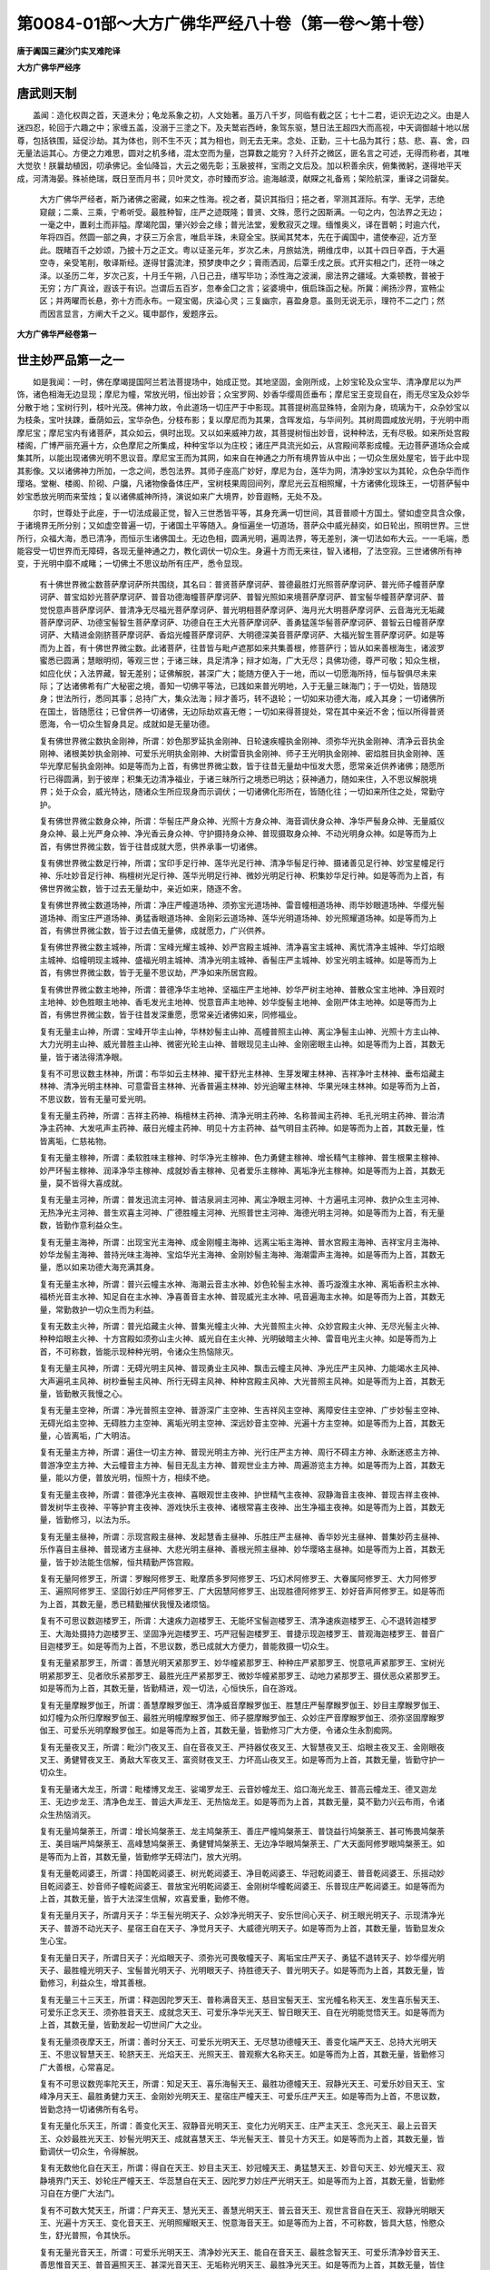 第0084-01部～大方广佛华严经八十卷（第一卷～第十卷）
==========================================================

**唐于阗国三藏沙门实叉难陀译**

**大方广佛华严经序**

唐武则天制
----------

　　盖闻：造化权舆之首，天道未分；龟龙系象之初，人文始著。虽万八千岁，同临有截之区；七十二君，讵识无边之义。由是人迷四忍，轮回于六趣之中；家缠五盖，没溺于三塗之下。及夫鹫岩西峙，象驾东驱，慧日法王超四大而高视，中天调御越十地以居尊，包括铁围，延促沙劫。其为体也，则不生不灭；其为相也，则无去无来。念处、正勤，三十七品为其行；慈、悲、喜、舍，四无量法运其心。方便之力难思，圆对之机多绪，混太空而为量，岂算数之能穷？入纤芥之微区，匪名言之可述，无得而称者，其唯大觉欤！朕曩劫植因，叨承佛记。金仙降旨，大云之偈先彰；玉扆披祥，宝雨之文后及。加以积善余庆，俯集微躬，遂得地平天成，河清海晏。殊祯绝瑞，既日至而月书；贝叶灵文，亦时臻而岁洽。逾海越漠，献賝之礼备焉；架险航深，重译之词罄矣。

      　　大方广佛华严经者，斯乃诸佛之密藏，如来之性海。视之者，莫识其指归；挹之者，罕测其涯际。有学、无学，志绝窥觎；二乘、三乘，宁希听受。最胜种智，庄严之迹既隆；普贤、文殊，愿行之因斯满。一句之内，包法界之无边；一毫之中，置刹土而非隘。摩竭陀国，肇兴妙会之缘；普光法堂，爰敷寂灭之理。缅惟奥义，译在晋朝；时逾六代，年将四百。然圆一部之典，才获三万余言，唯启半珠，未窥全宝。朕闻其梵本，先在于阗国中，遣使奉迎，近方至此。既睹百千之妙颂，乃披十万之正文。粤以证圣元年，岁次乙未，月旅姑洗，朔维戊申，以其十四日辛酉，于大遍空寺，亲受笔削，敬译斯经。遂得甘露流津，预梦庚申之夕；膏雨洒润，后覃壬戌之辰。式开实相之门，还符一味之泽。以圣历二年，岁次己亥，十月壬午朔，八日己丑，缮写毕功；添性海之波澜，廓法界之疆域。大乘顿教，普被于无穷；方广真诠，遐该于有识。岂谓后五百岁，忽奉金囗之言；娑婆境中，俄启珠函之秘。所冀：阐扬沙界，宣畅尘区；并两曜而长悬，弥十方而永布。一窥宝偈，庆溢心灵；三复幽宗，喜盈身意。虽则无说无示，理符不二之门；然而因言显言，方阐大千之义。辄申鄙作，爰题序云。

      

**大方广佛华严经卷第一**

世主妙严品第一之一
------------------

　　如是我闻：一时，佛在摩竭提国阿兰若法菩提场中，始成正觉。其地坚固，金刚所成，上妙宝轮及众宝华、清净摩尼以为严饰，诸色相海无边显现；摩尼为幢，常放光明，恒出妙音；众宝罗网、妙香华缨周匝垂布；摩尼宝王变现自在，雨无尽宝及众妙华分散于地；宝树行列，枝叶光茂。佛神力故，令此道场一切庄严于中影现。其菩提树高显殊特，金刚为身，琉璃为干，众杂妙宝以为枝条，宝叶扶踈，垂荫如云，宝华杂色，分枝布影；复以摩尼而为其果，含晖发焰，与华间列。其树周圆咸放光明，于光明中雨摩尼宝；摩尼宝内有诸菩萨，其众如云，俱时出现。又以如来威神力故，其菩提树恒出妙音，说种种法，无有尽极。如来所处宫殿楼阁，广博严丽充遍十方，众色摩尼之所集成，种种宝华以为庄校；诸庄严具流光如云，从宫殿间萃影成幢。无边菩萨道场众会咸集其所，以能出现诸佛光明不思议音。摩尼宝王而为其网，如来自在神通之力所有境界皆从中出；一切众生居处屋宅，皆于此中现其影像。又以诸佛神力所加，一念之间，悉包法界。其师子座高广妙好，摩尼为台，莲华为网，清净妙宝以为其轮，众色杂华而作璎珞。堂榭、楼阁、阶砌、户牖，凡诸物像备体庄严，宝树枝果周回间列，摩尼光云互相照耀，十方诸佛化现珠王，一切菩萨髻中妙宝悉放光明而来莹烛；复以诸佛威神所持，演说如来广大境界，妙音遐畅，无处不及。

　　尔时，世尊处于此座，于一切法成最正觉，智入三世悉皆平等，其身充满一切世间，其音普顺十方国土。譬如虚空具含众像，于诸境界无所分别；又如虚空普遍一切，于诸国土平等随入。身恒遍坐一切道场，菩萨众中威光赫奕，如日轮出，照明世界。三世所行，众福大海，悉已清净，而恒示生诸佛国土。无边色相，圆满光明，遍周法界，等无差别，演一切法如布大云。一一毛端，悉能容受一切世界而无障碍，各现无量神通之力，教化调伏一切众生。身遍十方而无来往，智入诸相，了法空寂。三世诸佛所有神变，于光明中靡不咸睹；一切佛土不思议劫所有庄严，悉令显现。

      　　有十佛世界微尘数菩萨摩诃萨所共围绕，其名曰：普贤菩萨摩诃萨、普德最胜灯光照菩萨摩诃萨、普光师子幢菩萨摩诃萨、普宝焰妙光菩萨摩诃萨、普音功德海幢菩萨摩诃萨、普智光照如来境菩萨摩诃萨、普宝髻华幢菩萨摩诃萨、普觉悦意声菩萨摩诃萨、普清净无尽福光菩萨摩诃萨、普光明相菩萨摩诃萨、海月光大明菩萨摩诃萨、云音海光无垢藏菩萨摩诃萨、功德宝髻智生菩萨摩诃萨、功德自在王大光菩萨摩诃萨、善勇猛莲华髻菩萨摩诃萨、普智云日幢菩萨摩诃萨、大精进金刚脐菩萨摩诃萨、香焰光幢菩萨摩诃萨、大明德深美音菩萨摩诃萨、大福光智生菩萨摩诃萨。如是等而为上首，有十佛世界微尘数。此诸菩萨，往昔皆与毗卢遮那如来共集善根，修菩萨行；皆从如来善根海生，诸波罗蜜悉已圆满；慧眼明彻，等观三世；于诸三昧，具足清净；辩才如海，广大无尽；具佛功德，尊严可敬；知众生根，如应化伏；入法界藏，智无差别；证佛解脱，甚深广大；能随方便入于一地，而以一切愿海所持，恒与智俱尽未来际；了达诸佛希有广大秘密之境，善知一切佛平等法，已践如来普光明地，入于无量三昧海门；于一切处，皆随现身；世法所行，悉同其事；总持广大，集众法海；辩才善巧，转不退轮；一切如来功德大海，咸入其身；一切诸佛所在国土，皆随愿往；已曾供养一切诸佛，无边际劫欢喜无倦；一切如来得菩提处，常在其中亲近不舍；恒以所得普贤愿海，令一切众生智身具足。成就如是无量功德。

      　　复有佛世界微尘数执金刚神，所谓：妙色那罗延执金刚神、日轮速疾幢执金刚神、须弥华光执金刚神、清净云音执金刚神、诸根美妙执金刚神、可爱乐光明执金刚神、大树雷音执金刚神、师子王光明执金刚神、密焰胜目执金刚神、莲华光摩尼髻执金刚神。如是等而为上首，有佛世界微尘数，皆于往昔无量劫中恒发大愿，愿常亲近供养诸佛；随愿所行已得圆满，到于彼岸；积集无边清净福业，于诸三昧所行之境悉已明达；获神通力，随如来住，入不思议解脱境界；处于众会，威光特达，随诸众生所应现身而示调伏；一切诸佛化形所在，皆随化往；一切如来所住之处，常勤守护。

      　　复有佛世界微尘数身众神，所谓：华髻庄严身众神、光照十方身众神、海音调伏身众神、净华严髻身众神、无量威仪身众神、最上光严身众神、净光香云身众神、守护摄持身众神、普现摄取身众神、不动光明身众神。如是等而为上首，有佛世界微尘数，皆于往昔成就大愿，供养承事一切诸佛。

      　　复有佛世界微尘数足行神，所谓；宝印手足行神、莲华光足行神、清净华髻足行神、摄诸善见足行神、妙宝星幢足行神、乐吐妙音足行神、栴檀树光足行神、莲华光明足行神、微妙光明足行神、积集妙华足行神。如是等而为上首，有佛世界微尘数，皆于过去无量劫中，亲近如来，随逐不舍。

      　　复有佛世界微尘数道场神，所谓：净庄严幢道场神、须弥宝光道场神、雷音幢相道场神、雨华妙眼道场神、华缨光髻道场神、雨宝庄严道场神、勇猛香眼道场神、金刚彩云道场神、莲华光明道场神、妙光照耀道场神。如是等而为上首，有佛世界微尘数，皆于过去值无量佛，成就愿力，广兴供养。

      　　复有佛世界微尘数主城神，所谓：宝峰光耀主城神、妙严宫殿主城神、清净喜宝主城神、离忧清净主城神、华灯焰眼主城神、焰幢明现主城神、盛福光明主城神、清净光明主城神、香髻庄严主城神、妙宝光明主城神。如是等而为上首，有佛世界微尘数，皆于无量不思议劫，严净如来所居宫殿。

      　　复有佛世界微尘数主地神，所谓：普德净华主地神、坚福庄严主地神、妙华严树主地神、普散众宝主地神、净目观时主地神、妙色胜眼主地神、香毛发光主地神、悦意音声主地神、妙华旋髻主地神、金刚严体主地神。如是等而为上首，有佛世界微尘数，皆于往昔发深重愿，愿常亲近诸佛如来，同修福业。

      　　复有无量主山神，所谓：宝峰开华主山神，华林妙髻主山神、高幢普照主山神、离尘净髻主山神、光照十方主山神、大力光明主山神、威光普胜主山神、微密光轮主山神、普眼现见主山神、金刚密眼主山神。如是等而为上首，其数无量，皆于诸法得清净眼。

      　　复有不可思议数主林神，所谓：布华如云主林神、擢干舒光主林神、生芽发曜主林神、吉祥净叶主林神、垂布焰藏主林神、清净光明主林神、可意雷音主林神、光香普遍主林神、妙光逈曜主林神、华果光味主林神。如是等而为上首，不思议数，皆有无量可爱光明。

      　　复有无量主药神，所谓：吉祥主药神、栴檀林主药神、清净光明主药神、名称普闻主药神、毛孔光明主药神、普治清净主药神、大发吼声主药神、蔽日光幢主药神、明见十方主药神、益气明目主药神。如是等而为上首，其数无量，性皆离垢，仁慈祐物。

      　　复有无量主稼神，所谓：柔软胜味主稼神、时华净光主稼神、色力勇健主稼神、增长精气主稼神、普生根果主稼神、妙严环髻主稼神、润泽净华主稼神、成就妙香主稼神、见者爱乐主稼神、离垢净光主稼神。如是等而为上首，其数无量，莫不皆得大喜成就。

      　　复有无量主河神，所谓：普发迅流主河神、普洁泉涧主河神、离尘净眼主河神、十方遍吼主河神、救护众生主河神、无热净光主河神、普生欢喜主河神、广德胜幢主河神、光照普世主河神、海德光明主河神。如是等而为上首，有无量数，皆勤作意利益众生。

      　　复有无量主海神，所谓：出现宝光主海神、成金刚幢主海神、远离尘垢主海神、普水宫殿主海神、吉祥宝月主海神、妙华龙髻主海神、普持光味主海神、宝焰华光主海神、金刚妙髻主海神、海潮雷声主海神。如是等而为上首，其数无量，悉以如来功德大海充满其身。

      　　复有无量主水神，所谓：普兴云幢主水神、海潮云音主水神、妙色轮髻主水神、善巧漩澓主水神、离垢香积主水神、福桥光音主水神、知足自在主水神、净喜善音主水神、普现威光主水神、吼音遍海主水神。如是等而为上首，其数无量，常勤救护一切众生而为利益。

      　　复有无数主火神，所谓：普光焰藏主火神、普集光幢主火神、大光普照主火神、众妙宫殿主火神、无尽光髻主火神、种种焰眼主火神、十方宫殿如须弥山主火神、威光自在主火神、光明破暗主火神、雷音电光主火神。如是等而为上首，不可称数，皆能示现种种光明，令诸众生热恼除灭。

      　　复有无量主风神，所谓：无碍光明主风神、普现勇业主风神、飘击云幢主风神、净光庄严主风神、力能竭水主风神、大声遍吼主风神、树杪垂髻主风神、所行无碍主风神、种种宫殿主风神、大光普照主风神。如是等而为上首，其数无量，皆勤散灭我慢之心。

      　　复有无量主空神，所谓：净光普照主空神、普游深广主空神、生吉祥风主空神、离障安住主空神、广步妙髻主空神、无碍光焰主空神、无碍胜力主空神、离垢光明主空神、深远妙音主空神、光遍十方主空神。如是等而为上首，其数无量，心皆离垢，广大明洁。

      　　复有无量主方神，所谓：遍住一切主方神、普现光明主方神、光行庄严主方神、周行不碍主方神、永断迷惑主方神、普游净空主方神、大云幢音主方神、髻目无乱主方神、普观世业主方神、周遍游览主方神。如是等而为上首，其数无量，能以方便，普放光明，恒照十方，相续不绝。

      　　复有无量主夜神，所谓：普德净光主夜神、喜眼观世主夜神、护世精气主夜神、寂静海音主夜神、普现吉祥主夜神、普发树华主夜神、平等护育主夜神、游戏快乐主夜神、诸根常喜主夜神、出生净福主夜神。如是等而为上首，其数无量，皆勤修习，以法为乐。

      　　复有无量主昼神，所谓：示现宫殿主昼神、发起慧香主昼神、乐胜庄严主昼神、香华妙光主昼神、普集妙药主昼神、乐作喜目主昼神、普现诸方主昼神、大悲光明主昼神、善根光照主昼神、妙华璎珞主昼神。如是等而为上首，其数无量，皆于妙法能生信解，恒共精勤严饰宫殿。

      　　复有无量阿修罗王，所谓：罗睺阿修罗王、毗摩质多罗阿修罗王、巧幻术阿修罗王、大眷属阿修罗王、大力阿修罗王、遍照阿修罗王、坚固行妙庄严阿修罗王、广大因慧阿修罗王、出现胜德阿修罗王、妙好音声阿修罗王。如是等而为上首，其数无量，悉已精勤摧伏我慢及诸烦恼。

      　　复有不可思议数迦楼罗王，所谓：大速疾力迦楼罗王、无能坏宝髻迦楼罗王、清净速疾迦楼罗王、心不退转迦楼罗王、大海处摄持力迦楼罗王、坚固净光迦楼罗王、巧严冠髻迦楼罗王、普捷示现迦楼罗王、普观海迦楼罗王、普音广目迦楼罗王。如是等而为上首，不思议数，悉已成就大方便力，普能救摄一切众生。

      　　复有无量紧那罗王，所谓：善慧光明天紧那罗王、妙华幢紧那罗王、种种庄严紧那罗王、悦意吼声紧那罗王、宝树光明紧那罗王、见者欣乐紧那罗王、最胜光庄严紧那罗王、微妙华幢紧那罗王、动地力紧那罗王、摄伏恶众紧那罗王。如是等而为上首，其数无量，皆勤精进，观一切法，心恒快乐，自在游戏。

      　　复有无量摩睺罗伽王，所谓：善慧摩睺罗伽王、清净威音摩睺罗伽王、胜慧庄严髻摩睺罗伽王、妙目主摩睺罗伽王、如灯幢为众所归摩睺罗伽王、最胜光明幢摩睺罗伽王、师子臆摩睺罗伽王、众妙庄严音摩睺罗伽王、须弥坚固摩睺罗伽王、可爱乐光明摩睺罗伽王。如是等而为上首，其数无量，皆勤修习广大方便，令诸众生永割痴网。

      　　复有无量夜叉王，所谓：毗沙门夜叉王、自在音夜叉王、严持器仗夜叉王、大智慧夜叉王、焰眼主夜叉王、金刚眼夜叉王、勇健臂夜叉王、勇敌大军夜叉王、富资财夜叉王、力坏高山夜叉王。如是等而为上首，其数无量，皆勤守护一切众生。

      　　复有无量诸大龙王，所谓：毗楼博叉龙王、娑竭罗龙王、云音妙幢龙王、焰口海光龙王、普高云幢龙王、德叉迦龙王、无边步龙王、清净色龙王、普运大声龙王、无热恼龙王。如是等而为上首，其数无量，莫不勤力兴云布雨，令诸众生热恼消灭。

      　　复有无量鸠槃荼王，所谓：增长鸠槃荼王、龙主鸠槃荼王、善庄严幢鸠槃荼王、普饶益行鸠槃荼王、甚可怖畏鸠槃荼王、美目端严鸠槃荼王、高峰慧鸠槃荼王、勇健臂鸠槃荼王、无边净华眼鸠槃荼王、广大天面阿修罗眼鸠槃荼王。如是等而为上首，其数无量，皆勤修学无碍法门，放大光明。

      　　复有无量乾闼婆王，所谓：持国乾闼婆王、树光乾闼婆王、净目乾闼婆王、华冠乾闼婆王、普音乾闼婆王、乐摇动妙目乾闼婆王、妙音师子幢乾闼婆王、普放宝光明乾闼婆王、金刚树华幢乾闼婆王、乐普现庄严乾闼婆王。如是等而为上首，其数无量，皆于大法深生信解，欢喜爱重，勤修不倦。

      　　复有无量月天子，所谓月天子：华王髻光明天子、众妙净光明天子、安乐世间心天子、树王眼光明天子、示现清净光天子、普游不动光天子、星宿王自在天子、净觉月天子、大威德光明天子。如是等而为上首，其数无量，皆勤显发众生心宝。

      　　复有无量日天子，所谓日天子：光焰眼天子、须弥光可畏敬幢天子、离垢宝庄严天子、勇猛不退转天子、妙华缨光明天子、最胜幢光明天子、宝髻普光明天子、光明眼天子、持胜德天子、普光明天子。如是等而为上首，其数无量，皆勤修习，利益众生，增其善根。

      　　复有无量三十三天王，所谓：释迦因陀罗天王、普称满音天王、慈目宝髻天王、宝光幢名称天王、发生喜乐髻天王、可爱乐正念天王、须弥胜音天王、成就念天王、可爱乐净华光天王、智日眼天王、自在光明能觉悟天王。如是等而为上首，其数无量，皆勤发起一切世间广大之业。

      　　复有无量须夜摩天王，所谓：善时分天王、可爱乐光明天王、无尽慧功德幢天王、善变化端严天王、总持大光明天王、不思议智慧天王、轮脐天王、光焰天王、光照天王、普观察大名称天王。如是等而为上首，其数无量，皆勤修习广大善根，心常喜足。

      　　复有不可思议数兜率陀天王，所谓：知足天王、喜乐海髻天王、最胜功德幢天王、寂静光天王、可爱乐妙目天王、宝峰净月天王、最胜勇健力天王、金刚妙光明天王、星宿庄严幢天王、可爱乐庄严天王。如是等而为上首，不思议数，皆勤念持一切诸佛所有名号。

      　　复有无量化乐天王，所谓：善变化天王、寂静音光明天王、变化力光明天王、庄严主天王、念光天王、最上云音天王、众妙最胜光天王、妙髻光明天王、成就喜慧天王、华光髻天王、普见十方天王。如是等而为上首，其数无量，皆勤调伏一切众生，令得解脱。

      　　复有无数他化自在天王，所谓：得自在天王、妙目主天王、妙冠幢天王、勇猛慧天王、妙音句天王、妙光幢天王、寂静境界门天王、妙轮庄严幢天王、华蕊慧自在天王、因陀罗力妙庄严光明天王。如是等而为上首，其数无量，皆勤修习自在方便广大法门。

      　　复有不可数大梵天王，所谓：尸弃天王、慧光天王、善慧光明天王、普云音天王、观世言音自在天王、寂静光明眼天王、光遍十方天王、变化音天王、光明照耀眼天王、悦意海音天王。如是等而为上首，不可称数，皆具大慈，怜愍众生，舒光普照，令其快乐。

      　　复有无量光音天王，所谓：可爱乐光明天王、清净妙光天王、能自在音天王、最胜念智天王、可爱乐清净妙音天王、善思惟音天王、普音遍照天王、甚深光音天王、无垢称光明天王、最胜净光天王。如是等而为上首，其数无量，皆住广大寂静喜乐无碍法门。

      　　复有无量遍净天王，所谓：清净慧名称天王、最胜见天王、寂静德天王、须弥音天王、净念眼天王、可爱乐最胜光照天王、世间自在主天王、光焰自在天王、乐思惟法变化天王、变化幢天王、星宿音妙庄严天王。如是等而为上首，其数无量，悉已安住广大法门，于诸世间勤作利益。

      　　复有无量广果天王，所谓：爱乐法光明幢天王、清净庄严海天王、最胜慧光明天王、自在智慧幢天王、乐寂静天王、普智眼天王、乐旋慧天王、善种慧光明天王、无垢寂静光天王、广大清净光天王。如是等而为上首，其数无量，莫不皆以寂静之法而为宫殿安住其中。

      　　复有无数大自在天王，所谓：妙焰海天王、自在名称光天王、清净功德眼天王、可爱乐大慧天王、不动光自在天王、妙庄严眼天王、善思惟光明天王、可爱乐大智天王、普音庄严幢天王、极精进名称光天王。如是等而为上首，不可称数，皆勤观察无相之法，所行平等。

**大方广佛华严经卷第二**

世主妙严品第一之二
------------------

　　尔时，如来道场众海悉已云集，无边品类周匝遍满，形色部从各各差别，随所来方，亲近世尊，一心瞻仰。此诸众会，已离一切烦恼心垢及其余习，摧重障山，见佛无碍。如是皆以毗卢遮那如来往昔之时，于劫海中修菩萨行，以四摄事而曾摄受；一一佛所种善根时，皆已善摄种种方便，教化成熟，令其安立一切智道；种无量善，获众大福，悉已入于方便愿海；所行之行，具足清净；于出离道，已能善出；常见于佛，分明照了；以胜解力入于如来功德大海，得于诸佛解脱之门游戏神通。

      　　所谓：妙焰海大自在天王，得法界、虚空界寂静方便力解脱门；自在名称光天王，得普观一切法悉自在解脱门；清净功德眼天王，得知一切法不生不灭、不来不去、无功用行解脱门；可爱乐大慧天王，得现见一切法真实相智慧海解脱门；不动光自在天王，得与众生无边安乐大方便定解脱门；妙庄严眼天王，得令观寂静法灭诸痴暗怖解脱门；善思惟光明天王，得善入无边境界不起一切诸有思惟业解脱门；可爱乐大智天王，得普往十方说法而不动无所依解脱门；普音庄严幢天王，得入佛寂静境界普现光明解脱门；名称光善精进天王，得住自所悟处而以无边广大境界为所缘解脱门。

      　　尔时，妙焰海天王，承佛威力，普观一切自在天众，而说颂言：

　　“佛身普遍诸大会，充满法界无穷尽，寂灭无性不可取，为救世间而出现。

      　　　如来法王出世间，能燃照世妙法灯，境界无边亦无尽，此自在名之所证。

      　　　佛不思议离分别，了相十方无所有，为世广开清净道，如是净眼能观见。

      　　　如来智慧无边际，一切世间莫能测，永灭众生痴暗心，大慧入此深安住。

      　　　如来功德不思议，众生见者烦恼灭，普使世间获安乐，不动自在天能见。

      　　　众生痴暗常迷覆，如来为说寂静法，是则照世智慧灯，妙眼能知此方便。

      　　　如来清净妙色身，普现十方无有比，此身无性无依处，善思惟天所观察。

      　　　如来音声无限碍，堪受化者靡不闻，而佛寂然恒不动，此乐智天之解脱。

      　　　寂静解脱天人主，十方无处不现前，光明照耀满世间，此无碍法严幢见。

      　　　佛于无边大劫海，为众生故求菩提，种种神通化一切，名称光天悟斯法。”

　　复次，可爱乐法光明幢天王，得普观一切众生根为说法断疑解脱门；净庄严海天王，得随忆念令见佛解脱门；最胜慧光明天王，得法性平等无所依庄严身解脱门；自在智慧幢天王，得了知一切世间法一念中安立不思议庄严海解脱门；乐寂静天王，得于一毛孔现不思议佛刹无障碍解脱门；普智眼天王，得入普门观察法界解脱门；乐旋慧天王，得为一切众生种种出现无边劫常现前解脱门；善种慧光明天王，得观一切世间境界入不思议法解脱门；无垢寂静光天王，得示一切众生出要法解脱门；广大清净光天王，得观察一切应化众生令入佛法解脱门。

      　　尔时，可爱乐法光明幢天王，承佛威力，普观一切少广天、无量广天、广果天众，而说颂言：

　　“诸佛境界不思议，一切众生莫能测，普令其心生信解，广大意乐无穷尽。

      　　　若有众生堪受法，佛威神力开导彼，令其恒睹佛现前，严海天王如是见。

      　　　一切法性无所依，佛现世间亦如是，普于诸有无依处，此义胜智能观察。

      　　　随诸众生心所欲，佛神通力皆能现，各各差别不思议，此智幢王解脱海。

      　　　过去所有诸国土，一毛孔中皆示现，此是诸佛大神通，爱乐寂静能宣说。

      　　　一切法门无尽海，同会一法道场中，如是法性佛所说，智眼能明此方便。

      　　　十方所有诸国土，悉在其中而说法，佛身无去亦无来，爱乐慧旋之境界。

      　　　佛观世法如光影，入彼甚深幽奥处，说诸法性常寂然，善种思惟能见此。

      　　　佛善了知诸境界，随众生根雨法雨，为启难思出要门，此寂静天能悟入。

      　　　世尊恒以大慈悲，利益众生而出现，等雨法雨充其器，清净光天能演说。”

　　复次，清净慧名称天王，得了达一切众生解脱道方便解脱门；最胜见天王，得随一切诸天众所乐如光影普示现解脱门；寂静德天王，得普严净一切佛境界大方便解脱门；须弥音天王，得随诸众生永流转生死海解脱门；净念眼天王，得忆念如来调伏众生行解脱门；可爱乐普照天王，得普门陀罗尼海所流出解脱门；世间自在主天王，得能令众生值佛生信藏解脱门；光焰自在天王，得能令一切众生闻法信喜而出离解脱门；乐思惟法变化天王，得入一切菩萨调伏行如虚空无边无尽解脱门；变化幢天王，得观众生无量烦恼普悲智解脱门；星宿音妙庄严天王，得放光现佛三轮摄化解脱门。

      　　尔时，清净慧名称天王，承佛威力，普观一切少净天、无量净天、遍净天众，而说颂言：

　　“了知法性无碍者，普现十方无量刹，说佛境界不思议，令众同归解脱海。

      　　　如来处世无所依，譬如光影现众国，法性究竟无生起，此胜见王所入门。

      　　　无量劫海修方便，普净十方诸国土，法界如如常不动，寂静德天之所悟。

      　　　众生愚痴所覆障，盲暗恒居生死中，如来示以清净道，此须弥音之解脱。

      　　　诸佛所行无上道，一切众生莫能测，示以种种方便门，净眼谛观能悉了。

      　　　如来恒以总持门，譬如刹海微尘数，示教众生遍一切，普照天王此能入。

      　　　如来出世甚难值，无量劫海时一遇，能令众生生信解，此自在天之所得。

      　　　佛说法性皆无性，甚深广大不思议，普使众生生净信，光焰天王能善了。

      　　　三世如来功德满，化众生界不思议，于彼思惟生庆悦，如是乐法能开演。

      　　　众生没在烦恼海，愚痴见浊甚可怖，大师哀愍令永离，此化幢王所观境。

      　　　如来恒放大光明，一一光中无量佛，各各现化众生事，此妙音天所入门。”

　　复次，可爱乐光明天王，得恒受寂静乐而能降现消灭世间苦解脱门；清净妙光天王，得大悲心相应海一切众生喜乐藏解脱门；自在音天王，得一念中普现无边劫一切众生福德力解脱门；最胜念智天王，得普使成住坏一切世间皆悉如虚空清净解脱门；可爱乐净妙音天王，得爱乐信受一切圣人法解脱门；善思惟音天王，得能经劫住演说一切地义及方便解脱门；演庄严音天王，得一切菩萨从兜率天宫没下生时大供养方便解脱门；甚深光音天王，得观察无尽神通智慧海解脱门；广大名称天王，得一切佛功德海满足出现世间方便力解脱门；最胜净光天王，得如来往昔誓愿力发生深信爱乐藏解脱门。

      　　尔时，可爱乐光明天王，承佛威力，普观一切少光天、无量光天、极光天众，而说颂言：

　　“我念如来昔所行，承事供养无边佛，如本信心清净业，以佛威神今悉见。

      　　　佛身无相离众垢，恒住慈悲哀愍地，世间忧患悉使除，此是妙光之解脱。

      　　　佛法广大无涯际，一切刹海于中现，如其成坏各不同，自在音天解脱力。

      　　　佛神通力无与等，普现十方广大刹，悉令严净常现前，胜念解脱之方便。

      　　　如诸刹海微尘数，所有如来咸敬奉，闻法离染不唐捐，此妙音天法门用。

      　　　佛于无量大劫海，说地方便无伦匹，所说无边无有穷，善思音天知此义。

      　　　如来神变无量门，一念现于一切处，降神成道大方便，此庄严音之解脱。

      　　　威力所持能演说，及现诸佛神通事，随其根欲悉令净，此光音天解脱门。

      　　　如来智慧无边际，世中无等无所著，慈心应物普现前，广大名天悟斯道。

      　　　佛昔修习菩提行，供养十方一切佛，一一佛所发誓心，最胜光闻大欢喜。”

　　复次，尸弃梵王，得普住十方道场中说法而所行清净无染著解脱门；慧光梵王，得使一切众生入禅三昧住解脱门；善思慧光明梵王，得普入一切不思议法解脱门；普云音梵王，得入诸佛一切音声海解脱门；观世言音自在梵王，得能忆念菩萨教化一切众生方便解脱门；寂静光明眼梵王，得现一切世间业报相各差别解脱门；普光明梵王，得随一切众生品类差别皆现前调伏解脱门；变化音梵王，得住一切法清净相寂灭行境界解脱门；光耀眼梵王，得于一切有无所著、无边际、无依止、常勤出现解脱门；悦意海音梵王，得常思惟观察无尽法解脱门。

      　　尔时，尸弃大梵王，承佛威力，普观一切梵身天、梵辅天、梵众天、大梵天众，而说颂言：

　　“佛身清净常寂灭，光明照耀遍世间，无相无行无影像，譬如空云如是见。

      　　　佛身如是定境界，一切众生莫能测，示彼难思方便门，此慧光王之所悟。

      　　　佛刹微尘法门海，一言演说尽无余，如是劫海演不穷，善思慧光之解脱。

      　　　诸佛圆音等世间，众生随类各得解，而于音声不分别，普音梵天如是悟。

      　　　三世所有诸如来，趣入菩提方便行，一切皆于佛身现，自在音天之解脱。

      　　　一切众生业差别，随其因感种种殊，世间如是佛皆现，寂静光天能悟入。

      　　　无量法门皆自在，调伏众生遍十方，亦不于中起分别，此是普光之境界。

      　　　佛身如空不可尽，无相无碍遍十方，所有应现皆如化，变化音王悟斯道。

      　　　如来身相无有边，智慧音声亦如是，处世现形无所著，光耀天王入此门。

      　　　法王安处妙法宫，法身光明无不照，法性无比无诸相，此海音王之解脱。”

　　复次，自在天王，得现前成熟无量众生自在藏解脱门；善目主天王，得观察一切众生乐令入圣境界乐解脱门；妙宝幢冠天王，得随诸众生种种欲解令起行解脱门；勇猛慧天王，得普摄为一切众生所说义解脱门；妙音句天王，得忆念如来广大慈增进自所行解脱门；妙光幢天王，得示现大悲门摧灭一切憍慢幢解脱门；寂静境天王，得调伏一切世间瞋害心解脱门；妙轮庄严幢天王，得十方无边佛随忆念悉来赴解脱门；华光慧天王，得随众生心念普现成正觉解脱门；因陀罗妙光天王，得普入一切世间大威力自在法解脱门。

      　　尔时，自在天王，承佛威力，普观一切自在天众，而说颂言：

　　“佛身周遍等法界，普应众生悉现前，种种教门常化诱，于法自在能开悟。

      　　　世间所有种种乐，圣寂灭乐为最胜，住于广大法性中，妙眼天王观见此。

      　　　如来出现遍十方，普应群心而说法，一切疑念皆除断，此妙幢冠解脱门。

      　　　诸佛遍世演妙音，无量劫中所说法，能以一言咸说尽，勇猛慧天之解脱。

      　　　世间所有广大慈，不及如来一毫分，佛慈如空不可尽，此妙音天之所得。

      　　　一切众生慢高山，十力摧殄悉无余，此是如来大悲用，妙光幢王所行道。

      　　　慧光清净满世间，若有见者除痴暗，令其远离诸恶道，寂静天王悟斯法。

      　　　毛孔光明能演说，等众生数诸佛名，随其所乐悉得闻，此妙轮幢之解脱。

      　　　如来自在不可量，法界虚空悉充满，一切众会皆明睹，此解脱门华慧入。

      　　　无量无边大劫海，普现十方而说法，未曾见佛有去来，此妙光天之所悟。”

　　复次，善化天王，得开示一切业变化力解脱门；寂静音光明天王，得舍离一切攀缘解脱门；变化力光明天王，得普灭一切众生痴暗心令智慧圆满解脱门；庄严主天王，得示现无边悦意声解脱门；念光天王，得了知一切佛无尽福德相解脱门；最上云音天王，得普知过去一切劫成坏次第解脱门；胜光天王，得开悟一切众生智解脱门；妙髻天王，得舒光疾满十方虚空界解脱门；喜慧天王，得一切所作无能坏精进力解脱门；华光髻天王，得知一切众生业所受报解脱门；普见十方天王，得示现不思议众生形类差别解脱门。

      　　尔时，善化天王，承佛威力，普观一切善化天众，而说颂言：

　　“世间业性不思议，佛为群迷悉开示，巧说因缘真实理，一切众生差别业。

      　　　种种观佛无所有，十方求觅不可得，法身示现无真实，此法寂音之所见。

      　　　佛于劫海修诸行，为灭世间痴暗惑，是故清净最照明，此是力光心所悟。

      　　　世间所有妙音声，无有能比如来音，佛以一音遍十方，入此解脱庄严主。

      　　　世间所有众福力，不与如来一相等，如来福德同虚空，此念光天所观见。

      　　　三世所有无量劫，如其成败种种相，佛一毛孔皆能现，最上云音所了知。

      　　　十方虚空可知量，佛毛孔量不可得，如是无碍不思议，妙髻天王已能悟。

      　　　佛于曩世无量劫，具修广大波罗蜜，勤行精进无厌怠，喜慧能知此法门。

      　　　业性因缘不可思，佛为世间皆演说，法性本净无诸垢，此是华光之入处。

      　　　汝应观佛一毛孔，一切众生悉在中，彼亦不来亦不去，此普见王之所了。”

　　复次，知足天王，得一切佛出兴世圆满教轮解脱门；喜乐海髻天王，得尽虚空界清净光明身解脱门；最胜功德幢天王，得消灭世间苦净愿海解脱门；寂静光天王，得普现身说法解脱门；善目天王，得普净一切众生界解脱门；宝峰月天王，得普化世间常现前无尽藏解脱门；勇健力天王，得开示一切佛正觉境界解脱门；金刚妙光天王，得坚固一切众生菩提心令不可坏解脱门；星宿幢天王，得一切佛出兴咸亲近观察调伏众生方便解脱门；妙庄严天王，得一念悉知众生心随机应现解脱门。

      　　尔时，知足天王，承佛威力，普观一切知足天众，而说颂言：

　　“如来广大遍法界，于诸众生悉平等，普应群情阐妙门，令入难思清净法。

      　　　佛身普现于十方，无著无碍不可取，种种色像世咸见，此喜髻天之所入。

      　　　如来往昔修诸行，清净大愿深如海，一切佛法皆令满，胜德能知此方便。

      　　　如来法身不思议，如影分形等法界，处处阐明一切法，寂静光天解脱门。

      　　　众生业惑所缠覆，憍慢放逸心驰荡，如来为说寂静法，善目照知心喜庆。

      　　　一切世间真导师，为救为归而出现，普示众生安乐处，峰月于此能深入。

      　　　诸佛境界不思议，一切法界皆周遍，入于诸法到彼岸，勇慧见此生欢喜。

      　　　若有众生堪受化，闻佛功德趣菩提，令住福海常清净，妙光于此能观察。

      　　　十方刹海微尘数，一切佛所皆往集，恭敬供养听闻法，此庄严幢之所见。

      　　　众生心海不思议，无住无动无依处，佛于一念皆明见，妙庄严天斯善了。”

　　复次，时分天王，得发起一切众生善根令永离忧恼解脱门；妙光天王，得普入一切境界解脱门；无尽慧功德幢天王，得灭除一切患大悲轮解脱门；善化端严天王，得了知三世一切众生心解脱门；总持大光明天王，得陀罗尼门光明忆持一切法无忘失解脱门；不思议慧天王，得善入一切业自性不思议方便解脱门；轮脐天王，得转法轮成熟众生方便解脱门；光焰天王，得广大眼普观众生而往调伏解脱门；光照天王，得超出一切业障不随魔所作解脱门；普观察大名称天王，得善诱诲一切诸天众令受行心清净解脱门。

      　　尔时，时分天王，承佛威力，普观一切时分天众，而说颂言：

　　“佛于无量久远劫，已竭世间忧恼海，广辟离尘清净道，永耀众生智慧灯。

      　　　如来法身甚广大，十方边际不可得，一切方便无限量，妙光明天智能入。

      　　　生老病死忧悲苦，逼迫世间无暂歇，大师哀愍誓悉除，无尽慧光能觉了。

      　　　佛如幻智无所碍，于三世法悉明达，普入众生心行中，此善化天之境界。

      　　　总持边际不可得，辩才大海亦无尽，能转清净妙法轮，此是大光之解脱。

      　　　业性广大无穷尽，智慧觉了善开示，一切方便不思议，如是慧天之所入。

      　　　转不思议妙法轮，显示修习菩提道，永灭一切众生苦，此是轮脐方便地。

      　　　如来真身本无二，应物随形满世间，众生各见在其前，此是焰天之境界。

      　　　若有众生一见佛，必使净除诸业障，离诸魔业永无余，光照天王所行道。

      　　　一切众会广大海，佛在其中最威耀，普雨法雨润众生，此解脱门名称入。”

　　复次，释迦因陀罗天王，得忆念三世佛出兴乃至刹成坏皆明见大欢喜解脱门；普称满音天王，得能令佛色身最清净广大世无能比解脱门；慈目宝髻天王，得慈云普覆解脱门；宝光幢名称天王，得恒见佛于一切世主前现种种形相威德身解脱门；发生喜乐髻天王，得知一切众生城邑宫殿从何福业生解脱门；端正念天王，得开示诸佛成熟众生事解脱门；高胜音天王，得知一切世间成坏劫转变相解脱门；成就念天王，得忆念当来菩萨调伏众生行解脱门；净华光天王，得了知一切诸天快乐因解脱门；智日眼天王，得开示一切诸天子受生善根俾无痴惑解脱门；自在光明天王，得开悟一切诸天众令永断种种疑解脱门。

      　　尔时，释迦因陀罗天王，承佛威力，普观一切三十三天众，而说颂言：

　　“我念三世一切佛，所有境界悉平等，如其国土坏与成，以佛威神皆得见。

      　　　佛身广大遍十方，妙色无比利群生，光明照耀靡不及，此道普称能观见。

      　　　如来方便大慈海，往劫修行极清净，化导众生无有边，宝髻天王斯悟了。

      　　　我念法王功德海，世中最上无与等，发生广大欢喜心，此宝光天之解脱。

      　　　佛知众生善业海，种种胜因生大福，皆令显现无有余，此喜髻天之所见。

      　　　诸佛出现于十方，普遍一切世间中，观众生心示调伏，正念天王悟斯道。

      　　　如来智身广大眼，世界微尘无不见，如是普遍于十方，此云音天之解脱。

      　　　一切佛子菩提行，如来悉现毛孔中，如其无量皆具足，此念天王所明见。

      　　　世间所有安乐事，一切皆由佛出生，如来功德胜无等，此解脱处华王入。

      　　　若念如来少功德，乃至一念心专仰，诸恶道怖悉永除，智眼于此能深悟。

      　　　寂灭法中大神通，普应群心靡不周，所有疑惑皆令断，此光明王之所得。”

　　复次，日天子，得净光普照十方众生尽未来劫常为利益解脱门；光焰眼天子，得以一切随类身开悟众生令入智慧海解脱门；须弥光欢喜幢天子，得为一切众生主令勤修无边净功德解脱门；净宝月天子，得修一切苦行深心欢喜解脱门；勇猛不退转天子，得无碍光普照令一切众生益其精爽解脱门；妙华缨光明天子，得净光普照众生身令生欢喜信解海解脱门；最胜幢光明天子，得光明普照一切世间令成办种种妙功德解脱门；宝髻普光明天子，得大悲海现无边境界种种色相宝解脱门；光明眼天子，得净治一切众生眼令见法界藏解脱门；持德天子，得发生清净相续心令不失坏解脱门；普运行光明天子，得普运日宫殿照十方一切众生令成就所作业解脱门。

      　　尔时，日天子，承佛威力，普观一切日天子众，而说颂言：

　　“如来广大智慧光，普照十方诸国土，一切众生咸见佛，种种调伏多方便。

      　　　如来色相无有边，随其所乐悉现身，普为世间开智海，焰眼如是观于佛。

      　　　佛身无等无有比，光明照耀遍十方，超过一切最无上，如是法门欢喜得。

      　　　为利世间修苦行，往来诸有无量劫，光明遍净如虚空，宝月能知此方便。

      　　　佛演妙音无障碍，普遍十方诸国土，以法滋味益群生，勇猛能知此方便。

      　　　放光明网不思议，普净一切诸含识，悉使发生深信解，此华缨天所入门。

      　　　世间所有诸光明，不及佛一毛孔光，佛光如是不思议，此胜幢光之解脱。

      　　　一切诸佛法如是，悉坐菩提树王下，令非道者住于道，宝髻光明如是见。

      　　　众生盲暗愚痴苦，佛欲令其生净眼，是故为燃智慧灯，善目于此深观察。

      　　　解脱方便自在尊，若有曾见一供养，悉使修行至于果，此是德天方便力。

      　　　一法门中无量门，无量千劫如是说，所演法门广大义，普运光天之所了。”

　　复次，月天子，得净光普照法界摄化众生解脱门；华王髻光明天子，得观察一切众生界令普入无边法解脱门；众妙净光天子，得了知一切众生心海种种攀缘转解脱门；安乐世间心天子，得与一切众生不可思议乐令踊跃大欢喜解脱门；树王眼光明天子，得如田家作业种芽茎等随时守护令成就解脱门；出现净光天子，得慈悲救护一切众生令现见受苦受乐事解脱门；普游不动光天子，得能持清净月普现十方解脱门；星宿王自在天子，得开示一切法如幻如虚空无相无自性解脱门；净觉月天子，得普为一切众生起大业用解脱门；大威德光明天子，得普断一切疑惑解脱门。

      　　尔时，月天子，承佛威力，普观一切月宫殿中诸天众会，而说颂言：

　　“佛放光明遍世间，照耀十方诸国土，演不思议广大法，永破众生痴惑暗。

      　　　境界无边无有尽，于无量劫常开导，种种自在化群生，华髻如是观于佛。

      　　　众生心海念念殊，佛智宽广悉了知，普为说法令欢喜，此妙光明之解脱。

      　　　众生无有圣安乐，沉迷恶道受诸苦，如来示彼法性门，安乐思惟如是见。

      　　　如来希有大慈悲，为利众生入诸有，说法劝善令成就，此目光天所了知。

      　　　世尊开阐法光明，分别世间诸业性，善恶所行无失坏，净光见此生欢喜。

      　　　佛为一切福所依，譬如大地持宫室，巧示离忧安隐道，不动能知此方便。

      　　　智火大明周法界，现形无数等众生，普为一切开真实，星宿王天悟斯道。

      　　　佛如虚空无自性，为利众生现世间，相好庄严如影像，净觉天王如是见。

      　　　佛身毛孔普演音，法云覆世悉无余，听闻莫不生欢喜，如是解脱光天悟。”

**大方广佛华严经卷第三**

世主妙严品第一之三
------------------

　　复次，持国乾闼婆王，得自在方便摄一切众生解脱门；树光乾闼婆王，得普见一切功德庄严解脱门；净目乾闼婆王，得永断一切众生忧苦出生欢喜藏解脱门；华冠乾闼婆王，得永断一切众生邪见惑解脱门；喜步普音乾闼婆王，得如云广布普荫泽一切众生解脱门；乐摇动美目乾闼婆王，得现广大妙好身令一切获安乐解脱门；妙音师子幢乾闼婆王，得普散十方一切大名称宝解脱门；普放宝光明乾闼婆王，得现一切大欢喜光明清净身解脱门；金刚树华幢乾闼婆王，得普滋荣一切树令见者欢喜解脱门；普现庄严乾闼婆王，得善入一切佛境界与众生安乐解脱门。

      　　尔时，持国乾闼婆王，承佛威力，普观一切乾闼婆众，而说颂言：

　　“诸佛境界无量门，一切众生莫能入，善逝如空性清净，普为世间开正道。

      　　　如来一一毛孔中，功德大海皆充满，一切世间咸利乐，此树光王所能见。

      　　　世间广大忧苦海，佛能消竭悉无余，如来慈愍多方便，净目于此能深解。

      　　　十方刹海无有边，佛以智光咸照耀，普使涤除邪恶见，此树华王所入门。

      　　　佛于往昔无量劫，修习大慈方便行，一切世间咸慰安，此道普音能悟入。

      　　　佛身清净皆乐见，能生世间无尽乐，解脱因果次第成，美目于斯善开示。

      　　　众生迷惑常流转，愚痴障盖极坚密，如来为说广大法，师子幢王能演畅。

      　　　如来普现妙色身，无量差别等众生，种种方便照世间，普放宝光如是见。

      　　　大智方便无量门，佛为群生普开阐，入胜菩提真实行，此金刚幢善观察。

      　　　一刹那中百千劫，佛力能现无所动，等以安乐施群生，此乐庄严之解脱。”

　　复次，增长鸠槃荼王，得灭一切冤害力解脱门；龙主鸠槃荼王，得修习无边行门海解脱门；庄严幢鸠槃荼王，得知一切众生心所乐解脱门；饶益行鸠槃荼王，得普成就清净大光明所作业解脱门；可怖畏鸠槃荼王，得开示一切众生安隐无畏道解脱门；妙庄严鸠槃荼王，得消竭一切众生爱欲海解脱门；高峰慧鸠槃荼王，得普现诸趣光明云解脱门；勇健臂鸠槃荼王，得普放光明灭如山重障解脱门；无边净华眼鸠槃荼王，得开示不退转大悲藏解脱门；广大面鸠槃荼王，得普现诸趣流转身解脱门。

      　　尔时，增长鸠槃荼王，承佛威力，普观一切鸠槃荼众，而说颂言：

　　“成就忍力世导师，为物修行无量劫，永离世间憍慢惑，是故其身最严净。

      　　　佛昔普修诸行海，教化十方无量众，种种方便利群生，此解脱门龙主得。

      　　　佛以大智救众生，莫不明了知其心，种种自在而调伏，严幢见此生欢喜。

      　　　神通应现如光影，法轮真实同虚空，如是处世无央劫，此饶益王之所证。

      　　　众生痴翳常蒙惑，佛光照现安隐道，为作救护令除苦，可畏能观此法门。

      　　　欲海漂沦具众苦，智光普照灭无余，既除苦已为说法，此妙庄严之所悟。

      　　　佛身普应无不见，种种方便化群生，音如雷震雨法雨，如是法门高慧入。

      　　　清净光明不唐发，若遇必令消重障，演佛功德无有边，勇臂能明此深理。

      　　　为欲安乐诸众生，修习大悲无量劫，种种方便除众苦，如是净华之所见。

      　　　神通自在不思议，其身普现遍十方，而于一切无来去，此广面王心所了。”

　　复次，毗楼博叉龙王，得消灭一切诸龙趣炽然苦解脱门；娑竭罗龙王，得一念中转自龙形示现无量众生身解脱门；云音幢龙王，得于一切诸有趣中以清净音说佛无边名号海解脱门；焰口龙王，得普现无边佛世界建立差别解脱门；焰龙王，得一切众生瞋痴盖缠如来慈愍令除灭解脱门；云幢龙王，得开示一切众生大喜乐福德海解脱门；德叉迦龙王，得以清净救护音灭除一切怖畏解脱门；无边步龙王，得示现一切佛色身及住劫次第解脱门；清净色速疾龙王，得出生一切众生大爱乐欢喜海解脱门；普行大音龙王，得示现一切平等悦意无碍音解脱门；无热恼龙王，得以大悲普覆云灭一切世间苦解脱门。

      　　尔时，毗楼博叉龙王，承佛威力，普观一切诸龙众已，即说颂言：

　　“汝观如来法常尔，一切众生咸利益，能以大慈哀愍力，拔彼畏涂沦坠者。

      　　　一切众生种种别，于一毛端皆示现，神通变化满世间，娑竭如是观于佛。

      　　　佛以神通无限力，广演名号等众生，随其所乐普使闻，如是云音能悟解。

      　　　无量无边国土众，佛能令入一毛孔，如来安坐彼会中，此焰口龙之所见。

      　　　一切众生瞋恚心，缠盖愚痴深若海，如来慈愍皆灭除，焰龙观此能明见。

      　　　一切众生福德力，佛毛孔中皆显现，现已令归大福海，此高云幢之所观。

      　　　佛身毛孔发智光，其光处处演妙音，众生闻者除忧畏，德叉迦龙悟斯道。

      　　　三世一切诸如来，国土庄严劫次第，如是皆于佛身现，广步见此神通力。

      　　　我观如来往昔行，供养一切诸佛海，于彼咸增喜乐心，此速疾龙之所入。

      　　　佛以方便随类音，为众说法令欢喜，其音清雅众所悦，普行闻此心欣悟。

      　　　众生逼迫诸有中，业惑漂转无人救，佛以大悲令解脱，无热大龙能悟此。”

　　复次，毗沙门夜叉王，得以无边方便救护恶众生解脱门；自在音夜叉王，得普观察众生方便救护解脱门；严持器仗夜叉王，得能资益一切甚羸恶众生解脱门；大智慧夜叉王，得称扬一切圣功德海解脱门；焰眼主夜叉王，得普观察一切众生大悲智解脱门；金刚眼夜叉王，得种种方便利益安乐一切众生解脱门；勇健臂夜叉王，得普入一切诸法义解脱门；勇敌大军夜叉王，得守护一切众生令住于道无空过者解脱门；富财夜叉王，得增长一切众生福德聚令恒受快乐解脱门；力坏高山夜叉王，得随顺忆念出生佛力智光明解脱门。

      　　尔时，多闻大夜叉王，承佛威力，普观一切夜叉众会，而说颂言：

　　“众生罪恶深可怖，于百千劫不见佛，漂流生死受众苦，为救是等佛兴世。

      　　　如来救护诸世间，悉现一切众生前，息彼畏塗轮转苦，如是法门音王入。

      　　　众生恶业为重障，佛示妙理令开解，譬以明灯照世间，此法严仗能观见。

      　　　佛昔劫海修诸行，称赞十方一切佛，故有高远大名闻，此智慧王之所了。

      　　　智慧如空无有边，法身广大不思议，是故十方皆出现，焰目于此能观察。

      　　　一切趣中演妙音，说法利益诸群生，其声所暨众苦灭，入此方便金刚眼。

      　　　一切甚深广大义，如来一句能演说，如是教理等世间，勇健慧王之所悟。

      　　　一切众生住邪道，佛示正道不思议，普使世间成法器，此勇敌军能悟解。

      　　　世间所有众福业，一切皆由佛光照，佛智慧海难测量，如是富财之解脱。

      　　　忆念往劫无央数，佛于是中修十力，能令诸力皆圆满，此高幢王所了知。”

　　复次，善慧摩睺罗伽王，得以一切神通方便令众生集功德解脱门；净威音摩睺罗伽王，得使一切众生除烦恼得清凉悦乐解脱门；胜慧庄严髻摩睺罗伽王，得普使一切善不善思觉众生入清净法解脱门；妙目主摩睺罗伽王，得了达一切无所著福德自在平等相解脱门；灯幢摩睺罗伽王，得开示一切众生令离黑暗怖畏道解脱门；最胜光明幢摩睺罗伽王，得了知一切佛功德生欢喜解脱门；师子臆摩睺罗伽王，得勇猛力为一切众生救护主解脱门；众妙庄严音摩睺罗伽王，得令一切众生随忆念生无边喜乐解脱门；须弥臆摩睺罗伽王，得于一切所缘决定不动到彼岸满足解脱门；可爱乐光明摩睺罗伽王，得为一切不平等众生开示平等道解脱门。

      　　尔时，善慧威光摩睺罗伽王，承佛威力，普观一切摩睺罗伽众，而说颂言：

　　“汝观如来性清净，普现威光利群品，示甘露道使清凉，众苦永灭无所依。

      　　　一切众生居有海，诸恶业惑自缠覆，示彼所行寂静法，离尘威音能善了。

      　　　佛智无等叵思议，知众生心无不尽，为彼阐明清净法，如是严髻心能悟。

      　　　无量诸佛现世间，普为众生作福田，福海广大深难测，妙目大王能悉见。

      　　　一切众生忧畏苦，佛普现前而救护，法界虚空靡不周，此是灯幢所行境。

      　　　佛一毛孔诸功德，世间共度不能了，无边无尽同虚空，如是广大光幢见。

      　　　如来通达一切法，于彼法性皆明照，如须弥山不倾动，入此法门师子臆。

      　　　佛于往昔广大劫，集欢喜海深无尽，是故见者靡不欣，此法严音之所入。

      　　　了知法界无形相，波罗蜜海悉圆满，大光普救诸众生，山臆能知此方便。

      　　　汝观如来自在力，十方降现罔不均，一切众生咸照悟，此妙光明能善入。”

　　复次，善慧光明天紧那罗王，得普生一切喜乐业解脱门；妙华幢紧那罗王，得能生无上法喜令一切受安乐解脱门；种种庄严紧那罗王，得一切功德满足广大清净信解藏解脱门；悦意吼声紧那罗王，得恒出一切悦意声令闻者离忧怖解脱门；宝树光明紧那罗王，得大悲安立一切众生令觉悟所缘解脱门；普乐见紧那罗王，得示现一切妙色身解脱门；最胜光庄严紧那罗王，得了知一切殊胜庄严果所从生业解脱门；微妙华幢紧那罗王，得善观察一切世间业所生报解脱门；动地力紧那罗王，得恒起一切利益众生事解脱门；威猛主紧那罗王，得善知一切紧那罗心巧摄御解脱门。

      　　尔时，善慧光明天紧那罗王，承佛威力，普观一切紧那罗众，而说颂言：

　　“世间所有安乐事，一切皆由见佛兴，导师利益诸众生，普作救护归依处。

      　　　出生一切诸喜乐，世间咸得无有尽，能令见者不唐捐，此是华幢之所悟。

      　　　佛功德海无有尽，求其边际不可得，光明普照于十方，此庄严王之解脱。

      　　　如来大音常演畅，开示离忧真实法，众生闻者咸欣悦，如是吼声能信受。

      　　　我观如来自在力，皆由往昔所修行，大悲救物令清净，此宝树王能悟入。

      　　　如来难可得见闻，众生亿劫时乃遇，众相为严悉具足，此乐见王之所睹。

      　　　汝观如来大智慧，普应群生心所欲，一切智道靡不宣，最胜庄严此能了。

      　　　业海广大不思议，众生苦乐皆从起，如是一切能开示，此华幢王所了知。

      　　　诸佛神通无间歇，十方大地恒震动，一切众生莫能知，此广大力恒明见。

      　　　处于众会现神通，放大光明令觉悟，显示一切如来境，此威猛主能观察。”

　　复次，大速疾力迦楼罗王，得无著无碍眼普观察众生界解脱门；不可坏宝髻迦楼罗王，得普安住法界教化众生解脱门；清净速疾迦楼罗王，得普成就波罗蜜精进力解脱门；不退心庄严迦楼罗王，得勇猛力入如来境界解脱门；大海处摄持力迦楼罗王，得入佛行广大智慧海解脱门；坚法净光迦楼罗王，得成就无边众生差别智解脱门；妙严冠髻迦楼罗王，得庄严佛法城解脱门；普捷示现迦楼罗王，得成就不可坏平等力解脱门；普观海迦楼罗王，得了知一切众生身而为现形解脱门；龙音大目精迦楼罗王，得普入一切众生殁生行智解脱门。

      　　尔时，大速疾力迦楼罗王，承佛威力，普观一切迦楼罗众，而说颂言：

　　“佛眼广大无边际，普见十方诸国土，其中众生不可量，现大神通悉调伏。

      　　　佛神通力无所碍，遍坐十方觉树下，演法如云悉充满，宝髻听闻心不逆。

      　　　佛于往昔修诸行，普净广大波罗蜜，供养一切诸如来，此速疾王深信解。

      　　　如来一一毛孔中，一念普现无边行，如是难思佛境界，不退庄严悉明睹。

      　　　佛行广大不思议，一切众生莫能测，导师功德智慧海，此执持王所行处。

      　　　如来无量智慧光，能灭众生痴惑网，一切世间咸救护，此是坚法所持说。

      　　　法城广大不可穷，其门种种无数量，如来处世大开阐，此妙冠髻能明入。

      　　　一切诸佛一法身，真如平等无分别，佛以此力常安住，普捷现王斯具演。

      　　　佛昔诸有摄众生，普放光明遍世间，种种方便示调伏，此胜法门观海悟。

      　　　佛观一切诸国土，悉依业海而安住，普雨法雨于其中，龙音解脱能如是。”

　　复次，罗睺阿修罗王，得现为大会尊胜主解脱门；毗摩质多罗阿修罗王，得示现无量劫解脱门；巧幻术阿修罗王，得消灭一切众生苦令清净解脱门；大眷属阿修罗王，得修一切苦行自庄严解脱门；婆稚阿修罗王，得震动十方无边境界解脱门；遍照阿修罗王，得种种方便安立一切众生解脱门；坚固行妙庄严阿修罗王，得普集不可坏善根净诸染著解脱门；广大因慧阿修罗王，得大悲力无疑惑主解脱门；现胜德阿修罗王，得普令见佛承事供养修诸善根解脱门；善音阿修罗王，得普入一切趣决定平等行解脱门。

      　　尔时，罗睺阿修罗王，承佛威力，普观一切阿修罗众，而说颂言：

　　“十方所有广大众，佛在其中最殊特，光明遍照等虚空，普现一切众生前。

      　　　百千万劫诸佛土，一刹那中悉明现，舒光化物靡不周，如是毗摩深赞喜。

      　　　如来境界无与等，种种法门常利益，众生有苦皆令灭，苫末罗王此能见。

      　　　无量劫中修苦行，利益众生净世间，由是牟尼智普成，大眷属王斯见佛。

      　　　无碍无等大神通，遍动十方一切刹，不使众生有惊怖，大力于此能明了。

      　　　佛出于世救众生，一切智道咸开示，悉令舍苦得安乐，此义遍照所弘阐。

      　　　世间所有众福海，佛力能生普令净，佛能开示解脱处，坚行庄严入此门。

      　　　佛大悲身无与等，周行无碍悉令见，犹如影像现世间，因慧能宣此功德。

      　　　希有无等大神通，处处现身充法界，各在菩提树下坐，此义胜德能宣说。

      　　　如来往修三世行，诸趣轮回靡不经，脱众生苦无有余，此妙音王所称赞。”

　　复次，示现宫殿主昼神，得普入一切世间解脱门；发起慧香主昼神，得普观察一切众生皆利益令欢喜满足解脱门；乐胜庄严主昼神，得能放无边可爱乐法光明解脱门；华香妙光主昼神，得开发无边众生清净信解心解脱门；普集妙药主昼神，得积集庄严普光明力解脱门；乐作喜目主昼神，得普开悟一切苦乐众生皆令得法乐解脱门；观方普现主昼神，得十方法界差别身解脱门；大悲威力主昼神，得救护一切众生令安乐解脱门；善根光照主昼神，得普生喜足功德力解脱门；妙华璎珞主昼神，得声称普闻众生见者皆获益解脱门。

      　　尔时，示现宫殿主昼神，承佛威力，普观一切主昼神众，而说颂言：

　　“佛智如空无有尽，光明照曜遍十方，众生心行悉了知，一切世间无不入。

      　　　知诸众生心所乐，如应为说众法海，句义广大各不同，具足慧神能悉见。

      　　　佛放光明照世间，见闻欢喜不唐捐，示其深广寂灭处，此乐庄严心悟解。

      　　　佛雨法雨无边量，能令见者大欢喜，最胜善根从此生，如是妙光心所悟。

      　　　普入法门开悟力，旷劫修治悉清净，如是皆为摄众生，此妙药神之所了。

      　　　种种方便化群生，若见若闻咸受益，皆令踊跃大欢喜，妙眼昼神如是见。

      　　　十力应现遍世间，十方法界悉无余，体性非无亦非有，此观方神之所入。

      　　　众生流转险难中，如来哀愍出世间，悉令除灭一切苦，此解脱门悲力住。

      　　　众生暗覆沦永夕，佛为说法大开晓，皆使得乐除众苦，大善光神入此门。

      　　　如来福量同虚空，世间众福悉从生，凡有所作无空过，如是解脱华璎得。”

　　复次，普德净光主夜神，得寂静禅定乐大勇健解脱门；喜眼观世主夜神，得广大清净可爱乐功德相解脱门；护世精气主夜神，得普现世间调伏众生解脱门；寂静海音主夜神，得积集广大欢喜心解脱门；普现吉祥主夜神，得甚深自在悦意言音解脱门；普发树华主夜神，得光明满足广大欢喜藏解脱门；平等护育主夜神，得开悟众生令成熟善根解脱门；游戏快乐主夜神，得救护众生无边慈解脱门；诸根常喜主夜神，得普现庄严大悲门解脱门；示现净福主夜神，得普使一切众生所乐满足解脱门。

      　　尔时，普德净光主夜神，承佛威力，普观一切主夜神众，而说颂言：

　　“汝等应观佛所行，广大寂静虚空相，欲海无涯悉治净，离垢端严照十方。

      　　　一切世间咸乐见，无量劫海时一遇，大悲念物靡不周，此解脱门观世睹。

      　　　导师救护诸世间，众生悉见在其前，能令诸趣皆清净，如是护世能观察。

      　　　佛昔修治欢喜海，广大无边不可测，是故见者咸欣乐，此是寂音之所了。

      　　　如来境界不可量，寂而能演遍十方，普使众生意清净，尸利夜神闻踊悦。

      　　　佛于无福众生中，大福庄严甚威曜，示彼离尘寂灭法，普发华神悟斯道。

      　　　十方普现大神通，一切众生悉调伏，种种色相皆令见，此护育神之所观。

      　　　如来往昔念念中，悉净方便慈悲海，救护世间无不遍，此福乐神之解脱。

      　　　众生愚痴常乱浊，其心坚毒甚可畏，如来慈愍为出兴，此灭冤神能悟喜。

      　　　佛昔修行为众生，一切愿欲皆令满，由是具成功德相，此现福神之所入。”

　　复次，遍住一切主方神，得普救护力解脱门；普现光明主方神，得成办化一切众生神通业解脱门；光行庄严主方神，得破一切暗障生喜乐大光明解脱门；周行不碍主方神，得普现一切处不唐劳解脱门；永断迷惑主方神，得示现等一切众生数名号发生功德解脱门；遍游净空主方神，得恒发妙音令听者皆欢喜解脱门；云幢大音主方神，得如龙普雨令众生欢喜解脱门；髻目无乱主方神，得示现一切众生业无差别自在力解脱门；普观世业主方神，得观察一切趣生中种种业解脱门；周遍游览主方神，得所作事皆究竟生一切众生欢喜解脱门。

      　　尔时，遍住一切主方神，承佛威力，普观一切主方神众，而说颂言：

　　“如来自在出世间，教化一切诸群生，普示法门令悟入，悉使当成无上智。

      　　　神通无量等众生，随其所乐示诸相，见者皆蒙出离苦，此现光神解脱力。

      　　　佛于暗障众生海，为现法炬大光明，其光普照无不见，此行庄严之解脱。

      　　　具足世间种种音，普转法轮无不解，众生听者烦恼灭，此遍住神之所悟。

      　　　一切世间所有名，佛名等彼而出生，悉使众生离痴惑，此断迷神所行处。

      　　　若有众生至佛前，得闻如来美妙音，莫不心生大欢喜，遍游虚空悟斯法。

      　　　佛于一一刹那中，普雨无边大法雨，悉使众生烦恼灭，此云幢神所了知。

      　　　一切世间诸业海，佛悉开示等无异，普使众生除业惑，此髻目神之所了。

      　　　一切智地无有边，一切众生种种心，如来照见悉明了，此广大门观世入。

      　　　佛于往昔修诸行，无量诸度悉圆满，大慈哀愍利众生，此遍游神之解脱。”

　　复次，净光普照主空神，得普知诸趣一切众生心解脱门；普游深广主空神，得普入法界解脱门；生吉祥风主空神，得了达无边境界身相解脱门；离障安住主空神，得能除一切众生业惑障解脱门；广步妙髻主空神，得普观察思惟广大行海解脱门；无碍光焰主空神，得大悲光普救护一切众生厄难解脱门；无碍胜力主空神，得普入一切无所著福德力解脱门；离垢光明主空神，得能令一切众生心离诸盖清净解脱门；深远妙音主空神，得普见十方智光明解脱门；光遍十方主空神，得不动本处而普现世间解脱门。

      　　尔时，净光普照主空神，承佛威力，普观一切主空神众，而说颂言：

　　“如来广大目，清净如虚空，普见诸众生，一切悉明了。

      　　　佛身大光明，遍照于十方，处处现前住，普游观此道。

      　　　佛身如虚空，无生无所取，无得无自性，吉祥风所见。

      　　　如来无量劫，广说诸圣道，普灭众生障，圆光悟此门。

      　　　我观佛往昔，所集菩提行，悉为安世间，妙髻行斯境。

      　　　一切众生界，流转生死海，佛放灭苦光，无碍神能见。

      　　　清净功德藏，能为世福田，随以智开觉，力神于此悟。

      　　　众生痴所覆，流转于险道，佛为放光明，离垢神能证。

      　　　智慧无边际，悉现诸国土，光明照世间，妙音斯见佛。

      　　　佛为度众生，修行遍十方，如是大愿心，普现能观察。”

　　复次，无碍光明主风神，得普入佛法及一切世间解脱门；普现勇业主风神，得无量国土佛出现咸广大供养解脱门；飘击云幢主风神，得以香风普灭一切众生病解脱门；净光庄严主风神，得普生一切众生善根令摧灭重障山解脱门；力能竭水主风神，得能破无边恶魔众解脱门；大声遍吼主风神，得永灭一切众生怖解脱门；树杪垂髻主风神，得入一切诸法实相辩才海解脱门；普行无碍主风神，得调伏一切众生方便藏解脱门；种种宫殿主风神，得入寂静禅定门灭极重愚痴暗解脱门；大光普照主风神，得随顺一切众生行无碍力解脱门。

      　　尔时，无碍光明主风神，承佛威力，普观一切主风神众，而说颂言：

　　“一切诸佛法甚深，无碍方便普能入，所有世间常出现，无相无形无影像。

      　　　汝观如来于往昔，一念供养无边佛，如是勇猛菩提行，此普现神能悟了。

      　　　如来救世不思议，所有方便无空过，悉使众行离诸苦，此云幢神之解脱。

      　　　众生无福受众苦，重盖密障常迷覆，一切皆令得解脱，此净光神所了知。

      　　　如来广大神通力，克殄一切魔军众，所有调伏诸方便，勇健威力能观察。

      　　　佛于毛孔演妙音，其音普遍于世间，一切苦畏皆令息，此遍吼神之所了。

      　　　佛于一切众刹海，不思议劫常演说，此如来地妙辩才，树杪髻神能悟解。

      　　　佛于一切方便门，智入其中悉无碍，境界无边无与等，此普行神之解脱。

      　　　如来境界无有边，处处方便皆令见，而身寂静无诸相，种种宫神解脱门。

      　　　如来劫海修诸行，一切诸力皆成满，能随世法应众生，此普照神之所见。”

**大方广佛华严经卷第四**

世主妙严品第一之四
------------------

　　复次，普光焰藏主火神，得悉除一切世间暗解脱门；普集光幢主火神，得能息一切众生诸惑漂流热恼苦解脱门；大光遍照主火神，得无动福力大悲藏解脱门；众妙宫殿主火神，得观如来神通力示现无边际解脱门；无尽光髻主火神，得光明照曜无边虚空界解脱门；种种焰眼主火神，得种种福庄严寂静光解脱门；十方宫殿如须弥山主火神，得能灭一切世间诸趣炽然苦解脱门；威光自在主火神，得自在开悟一切世间解脱门；光照十方主火神，得永破一切愚痴执著见解脱门；雷音电光主火神，得成就一切愿力大震吼解脱门。

      　　尔时，普光焰藏主火神，承佛威力，普观一切主火神众，而说颂言：

　　“汝观如来精进力，广大亿劫不思议，为利众生现世间，所有暗障皆令灭。

      　　　众生愚痴起诸见，烦恼如流及火燃，导师方便悉灭除，普集光幢于此悟。

      　　　福德如空无有尽，求其边际不可得，此佛大悲无动力，光照悟入心生喜。

      　　　我观如来之所行，经于劫海无边际，如是示现神通力，众妙宫神所了知。

      　　　亿劫修成不可思，求其边际莫能知，演法实相令欢喜，无尽光神所观见。

      　　　十方所有广大众，一切现前瞻仰佛，寂静光明照世间，此妙焰神所能了。

      　　　牟尼出现诸世间，坐于一切宫殿中，普雨无边广大法，此十方神之境界。

      　　　诸佛智慧最甚深，于法自在现世间，能悉阐明真实理，威光悟此心欣庆。

      　　　诸见愚痴为暗盖，众生迷惑常流转，佛为开阐妙法门，光照方神能悟入。

      　　　愿门广大不思议，力度修治已清净，如昔愿心皆出现，此震音神之所了。”

　　复次，普兴云幢主水神，得平等利益一切众生慈解脱门；海潮云音主水神，得无边法庄严解脱门；妙色轮髻主水神，得观所应化方便普摄解脱门；善巧漩澓主水神，得普演诸佛甚深境界解脱门；离垢香积主水神，得普现清净大光明解脱门；福桥光音主水神，得清净法界无相无性解脱门；知足自在主水神，得无尽大悲海解脱门；净喜善音主水神，得于菩萨众会道场中为大欢喜藏解脱门；普现威光主水神，得以无碍广大福德力普出现解脱门；吼声遍海主水神，得观察一切众生发起如虚空调伏方便解脱门。

      　　尔时，普兴云幢主水神，承佛威力，普观一切主水神众，而说颂言：

　　“清净慈门刹尘数，共生如来一妙相，一一诸相莫不然，是故见者无厌足。

      　　　世尊往昔修行时，普诣一切如来所，种种修治无懈倦，如是方便云音入。

      　　　佛于一切十方中，寂然不动无来去，应化众生悉令见，此是髻轮之所知。

      　　　如来境界无边量，一切众生不能了，妙音演说遍十方，此善漩神所行处。

      　　　世尊光明无有尽，充遍法界不思议，说法教化度众生，此净香神所观见。

      　　　如来清净等虚空，无相无形遍十方，而令众会靡不见，此福光神善观察。

      　　　佛昔修习大悲门，其心广遍等众生，是故如云现于世，此解脱门知足了。

      　　　十方所有诸国土，悉见如来坐于座，朗然开悟大菩提，如是喜音之所入。

      　　　如来所行无挂碍，遍往十方一切刹，处处示现大神通，普现威光已能悟。

      　　　修习无边方便行，等众生界悉充满，神通妙用靡暂停，吼声遍海斯能入。”

　　复次，出现宝光主海神，得以等心施一切众生福德海众宝庄严身解脱门；不可坏金刚幢主海神，得巧方便守护一切众生善根解脱门；不杂尘垢主海神，得能竭一切众生烦恼海解脱门；恒住波浪主海神，得令一切众生离恶道解脱门；吉祥宝月主海神，得普灭大痴暗解脱门；妙华龙髻主海神，得灭一切诸趣苦与安乐解脱门；普持光味主海神，得净治一切众生诸见愚痴性解脱门；宝焰华光主海神，得出生一切宝种性菩提心解脱门；金刚妙髻主海神，得不动心功德海解脱门；海潮雷音主海神，得普入法界三昧门解脱门。

      　　尔时，出现宝光主海神，承佛威力，普观一切主海神众，而说颂言：

　　“不可思议大劫海，供养一切诸如来，普以功德施群生，是故端严最无比。

      　　　一切世间皆出现，众生根欲靡不知，普为弘宣大法海，此是坚幢所欣悟。

      　　　一切世间众导师，法云大雨不可测，消竭无穷诸苦海，此离垢尘入法门。

      　　　一切众生烦恼覆，流转诸趣受众苦，为其开示如来境，普水宫神入此门。

      　　　佛于难思劫海中，修行诸行无有尽，永截众生痴惑网，宝月于此能明入。

      　　　佛见众生常恐怖，流转生死大海中，示彼如来无上道，龙髻悟解生欣悦。

      　　　诸佛境界不思议，法界虚空平等相，能净众生痴惑网，如是持味能宣说。

      　　　佛眼清净不思议，一切境界悉该览，普示众生诸妙道，此是华光心所悟。

      　　　魔军广大无央数，一刹那中悉摧灭，心无倾动难测量，金刚妙髻之方便。

      　　　普于十方演妙音，其音法界靡不周，此是如来三昧境，海潮音神所行处。”

　　复次，普发迅流主河神，得普雨无边法雨解脱门；普洁泉涧主河神，得普现一切众生前令永离烦恼解脱门；离尘净眼主河神，得以大悲方便普涤一切众生诸惑尘垢解脱门；十方遍吼主河神，得恒出饶益众生音解脱门；普救护众生主河神，得于一切含识中恒起无恼害慈解脱门；无热净光主河神，得普示一切清凉善根解脱门；普生欢喜主河神，得修行具足施令一切众生永离悭著解脱门；广德胜幢主河神，得作一切欢喜福田解脱门；光照普世主河神，得能令一切众生杂染者清净、瞋毒者欢喜解脱门；海德光明主河神，得能令一切众生入解脱海恒受具足乐解脱门。

      　　尔时，普发迅流主河神，承佛威力，普观一切主河神众，而说颂言：

　　“如来往昔为众生，修治法海无边行，譬如霈泽清炎暑，普灭众生烦恼热。

      　　　佛昔难宣无量劫，以愿光明净世间，诸根熟者令悟道，此普洁神心所悟。

      　　　大悲方便等众生，悉现其前常化诱，普使净治烦恼垢，净眼见此深欢悦。

      　　　佛演妙音普使闻，众生爱乐心欢喜，悉使涤除无量苦，此遍吼神之解脱。

      　　　佛昔修习菩提行，为利众生无量劫，是故光明遍世间，护神忆念生欢喜。

      　　　佛昔修行为众生，种种方便令成熟，普净福海除众苦，无热见此心欣庆。

      　　　施门广大无穷尽，一切众生咸利益，能令见者无悭著，此普喜神之所悟。

      　　　佛昔修行实方便，成就无边功德海，能令见者靡不欣，此胜幢神心悟悦。

      　　　众生有垢咸净治，一切怨害等生慈，故得光照满虚空，普世河神见欢喜。

      　　　佛是福田功德海，能令一切离诸恶，乃至成就大菩提，此海光神之解脱。”

　　复次，柔软胜味主稼神，得与一切众生法滋味令成就佛身解脱门；时华净光主稼神，得能令一切众生受广大喜乐解脱门；色力勇健主稼神，得以一切圆满法门净诸境界解脱门；增益精气主稼神，得见佛大悲无量神通变化力解脱门；普生根果主稼神，得普现佛福田令下种无失坏解脱门；妙严环髻主稼神，得普发众生净信华解脱门；润泽净华主稼神，得大慈愍济诸众生令增长福德海解脱门；成就妙香主稼神，得广开示一切行法解脱门；见者爱乐主稼神，得能令法界一切众生舍离懈怠忧恼等诸恶普清净解脱门；离垢光明主稼神，得观察一切众生善根随应说法令众会欢喜满足解脱门。

      　　尔时，柔软胜味主稼神，承佛威力，普观一切主稼神众，而说颂言：

　　“如来无上功德海，普现明灯照世间，一切众生咸救护，悉与安乐无遗者。

      　　　世尊功德无有边，众生闻者不唐捐，悉使离苦常欢喜，此是时华之所入。

      　　　善逝诸力皆圆满，功德庄严现世间，一切众生悉调伏，此法勇力能明证。

      　　　佛昔修治大悲海，其心念念等世间，是故神通无有边，增益精气能观见。

      　　　佛遍世间常现前，一切方便无空过，悉净众生诸惑恼，此普生神之解脱。

      　　　佛是世间大智海，放净光明无不遍，广大信解悉从生，如是严髻能明入。

      　　　如来观世起慈心，为利众生而出现，示彼恬怡最胜道，此净华神之解脱。

      　　　善逝所修清净行，菩提树下具宣说，如是教化满十方，此妙香神能听受。

      　　　佛于一切诸世间，悉使离忧生大喜，所有根欲皆治净，可爱乐神斯悟入。

      　　　如来出现于世间，普观众生心所乐，种种方便而成熟，此净光神解脱门。”

　　复次，吉祥主药神，得普观一切众生心而勤摄取解脱门；栴檀林主药神，得以光明摄取众生俾见者无空过解脱门；离尘光明主药神，得能以净方便灭一切众生烦恼解脱门；名称普闻主药神，得能以大名称增长无边善根海解脱门；毛孔现光主药神，得大悲幢速赴一切病境界解脱门；破暗清净主药神，得疗治一切盲冥众生令智眼清净解脱门；普发吼声主药神，得能演佛音说诸法差别义解脱门；蔽日光幢主药神，得能作一切众生善知识令见者咸生善根解脱门；明见十方主药神，得清净大悲藏能以方便令生信解解脱门；普发威光主药神，得方便令念佛灭一切众生病解脱门。

      　　尔时，吉祥主药神，承佛威力，普观一切主药神众，而说颂言：

　　“如来智慧不思议，悉知一切众生心，能以种种方便力，灭彼群迷无量苦。

      　　　大雄善巧难测量，凡有所作无空过，必使众生诸苦灭，栴檀林神能悟此。

      　　　汝观诸佛法如是，往昔勤修无量劫，而于诸有无所著，此离尘光所入门。

      　　　佛百千劫难可遇，若有得见及闻名，必令获益无空过，此普称神之所了。

      　　　如来一一毛孔中，悉放光明灭众患，世间烦恼皆令尽，此现光神所入门。

      　　　一切众生痴所盲，惑业众苦无量别，佛悉蠲除开智照，如是破暗能观见。

      　　　如来一音无限量，能开一切法门海，众生听者悉了知，此是大音之解脱。

      　　　汝观佛智难思议，普现诸趣救群生，能令见者皆从化，此蔽日幢深悟了。

      　　　如来大悲方便海，为利世间而出现，广开正道示众生，此见方神能了达。

      　　　如来普放大光明，一切十方无不照，令随念佛生功德，此发威光解脱门。”

　　复次，布华如云主林神，得广大无边智海藏解脱门；擢干舒光主林神，得广大修治普清净解脱门；生芽发耀主林神，得增长种种净信芽解脱门；吉祥净叶主林神，得一切清净功德庄严聚解脱门；垂布焰藏主林神，得普门清净慧恒周览法界解脱门；妙庄严光主林神，得普知一切众生行海而兴布法云解脱门；可意雷声主林神，得忍受一切不可意声演清净音解脱门；香光普遍主林神，得十方普现昔所修治广大行境界解脱门；妙光逈曜主林神，得以一切功德法饶益世间解脱门；华果光味主林神，得能令一切见佛出兴常敬念不忌庄严功德藏解脱门。

      　　尔时，布华如云主林神，承佛威力，普观一切主林神众，而说颂言：

　　“佛昔修习菩提行，福德智慧悉成满，一切诸力皆具足，放大光明出世间。

      　　　悲门无量等众生，如来往昔普净治，是故于世能为益，此擢干神之所了。

      　　　若有众生一见佛，必使入于深信海，普示一切如来道，此妙芽神之解脱。

      　　　一毛所集诸功德，劫海宣扬不可尽，诸佛方便难思议，净叶能明此深义。

      　　　我念如来于往昔，供养刹尘无量佛，一一佛所智渐明，此焰藏神之所了。

      　　　一切众生诸行海，世尊一念悉了知，如是广大无碍智，妙庄严神能悟入。

      　　　恒演如来寂妙音，普生无等大欢喜，随其解欲皆令悟，此是雷音所行法。

      　　　如来示现大神通，十方国土皆周遍，佛昔修行悉令见，此普香光所入门。

      　　　众生譣诐不修德，迷惑沉流生死中，为彼阐明众智道，此妙光神之所见。

      　　　佛为业障诸众生，经于亿劫时乃现，其余念念常令见，此味光神所观察。”

　　复次，宝峰开华主山神，得入大寂定光明解脱门；华林妙髻主山神，得修习慈善根成熟不可思议数众生解脱门；高幢普照主山神，得观察一切众生心所乐严净诸根解脱门；离尘宝髻主山神，得无边劫海勤精进无厌怠解脱门；光照十方主山神，得以无边功德光普觉悟解脱门；大力光明主山神，得能自成熟复令众生舍离愚迷行解脱门；威光普胜主山神，得拔一切苦使无有余解脱门；微密光轮主山神，得演教法光明显示一切如来功德解脱门；普眼现见主山神，得令一切众生乃至于梦中增长善根解脱门；金刚坚固眼主山神，得出现无边大义海解脱门。

      　　尔时，开华匝地主山神，承佛威力，普观一切主山神众，而说颂言：

　　“往修胜行无有边，今获神通亦无量，法门广辟如尘数，悉使众生深悟喜。

      　　　众相严身遍世间，毛孔光明悉清净，大慈方便示一切，华林妙髻悟此门。

      　　　佛身普现无有边，十方世界皆充满，诸根严净见者喜，此法高幢能悟入。

      　　　历劫勤修无懈倦，不染世法如虚空，种种方便化群生，悟此法门名宝髻。

      　　　众生盲暗入险道，佛哀愍彼舒光照，普使世间从睡觉，威光悟此心生喜。

      　　　昔在诸有广修行，供养刹尘无数佛，令众生见发大愿，此地大力能明入。

      　　　见诸众生流转苦，一切业障恒缠覆，以智慧光悉灭除，此普胜神之解脱。

      　　　一一毛孔出妙音，随众生心赞诸佛，悉遍十方无量劫，此是光轮所入门。

      　　　佛遍十方普现前，种种方便说妙法，广益众生诸行海，此现见神之所悟。

      　　　法门如海无边量，一音为说悉令解，一切劫中演不穷，入此方便金刚目。”

　　复次，普德净华主地神，得以慈悲心念念普观一切众生解脱门；坚福庄严主地神，得普现一切众生福德力解脱门；妙华严树主地神，得普入诸法出生一切佛刹庄严解脱门；普散众宝主地神，得修习种种诸三昧令众生除障垢解脱门；净目观时主地神，得令一切众生常游戏快乐解脱门；金色妙眼主地神，得示现一切清净身调伏众生解脱门；香毛发光主地神，得了知一切佛功德海大威力解脱门；寂音悦意主地神，得普摄持一切众生言音海解脱门；妙华旋髻主地神，得充满佛刹离垢性解脱门；金刚普持主地神，得一切佛法轮所摄持普出现解脱门。

      　　尔时，普德净华主地神，承佛威力，普观一切主地神众，而说颂言：

　　“如来往昔念念中，大慈悲门不可说，如是修行无有已，故得坚牢不坏身。

      　　　三世众生及菩萨，所有一切众福聚，悉现如来毛孔中，福严见已生欢喜。

      　　　广大寂静三摩地，不生不灭无来去，严净国土示众生，此树华神之解脱。

      　　　佛于往昔修诸行，为令众生消重障，普散众宝主地神，见此解脱生欢喜。

      　　　如来境界无边际，念念普现于世间，净目观时主地神，见佛所行心庆悦。

      　　　妙音无限不思议，普为众生灭烦恼，金色眼神能了悟，见佛无边胜功德。

      　　　一切色形皆化现，十方法界悉充满，香毛发光常见佛，如是普化诸众生。

      　　　妙音普遍于十方，无量劫中为众说，悦意地神心了达，从佛得闻深敬喜。

      　　　佛毛孔出香焰云，随众生心遍世间，一切见者皆成熟，此是华旋所观处。

      　　　坚固难坏如金刚，不可倾动逾须弥，佛身如是处世间，普持得见生欢喜。”

　　复次，宝峰光曜主城神，得方便利益众生解脱门；妙严宫殿主城神，得知众生根教化成熟解脱门；清净喜宝主城神，得常欢喜令一切众生受诸福德解脱门；离忧清净主城神，得救诸怖畏大悲藏解脱门；华灯焰眼主城神，得普明了大智慧解脱门；焰幢明现主城神，得普方便示现解脱门；盛福威光主城神，得普观察一切众生令修广大福德海解脱门；净光明身主城神，得开悟一切愚暗众生解脱门；香幢庄严主城神，得观如来自在力普遍世间调伏众生解脱门；宝峰光目主城神，得能以大光明破一切众生障碍山解脱门。

      　　尔时，宝峰光曜主城神，承佛威力，普观一切主城神众，而说颂言：

　　“导师如是不思议，光明遍照于十方，众生现前悉见佛，教化成熟无央数。

      　　　诸众生根各差别，佛悉了知无有余，妙严宫殿主城神，入此法门心庆悦。

      　　　如来无量劫修行，护持往昔诸佛法，意常承奉生欢喜，妙宝城神悟此门。

      　　　如来昔已能除遣，一切众生诸恐怖，而恒于彼起慈悲，此离忧神心悟喜。

      　　　佛智广大无有边，譬如虚空不可量，华目城神斯悟悦，能学如来之妙慧。

      　　　如来色相等众生，随其乐欲皆令见，焰幢明现心能悟，习此方便生欢喜。

      　　　如来往修众福海，清净广大无边际，福德幢光于此门，观察了悟心欣庆。

      　　　众生愚迷诸有中，如世生盲卒无睹，佛为利益兴于世，清净光神入此门。

      　　　如来自在无有边，如云普遍于世间，乃至现梦令调伏，此是香幢所观见。

      　　　众生痴暗如盲瞽，种种障盖所缠覆，佛光照彻普令开，如是宝峰之所入。”

　　复次，净庄严幢道场神，得出现供养佛广大庄严具誓愿力解脱门；须弥宝光道场神，得现一切众生前成就广大菩提行解脱门；雷音幢相道场神，得随一切众生心所乐令见佛于梦中为说法解脱门；雨华妙眼道场神，得能雨一切难舍众宝庄严具解脱门；清净焰形道场神，得能现妙庄严道场广化众生令成熟解脱门；华缨垂髻道场神，得随根说法令生正念解脱门；雨宝庄严道场神，得能以辩才普雨无边欢喜法解脱门；勇猛香眼道场神，得广称赞诸佛功德解脱门；金刚彩云道场神，得示现无边色相树庄严道场解脱门；莲华光明道场神，得菩提树下寂然不动而充遍十方解脱门；妙光照曜道场神，得显示如来种种力解脱门。

      　　尔时，净庄严幢道场神，承佛威力，普观一切道场神众而说颂言：

　　“我念如来往昔时，于无量劫所修行，诸佛出兴咸供养，故获如空大功德。

      　　　佛昔修行无尽施，无量刹土微尘等，须弥光照菩提神，忆念善逝心欣庆。

      　　　如来色相无有穷，变化周流一切刹，乃至梦中常示现，雷幢见此生欢喜。

      　　　昔行舍行无量劫，能舍难舍眼如海，如是舍行为众生，此妙眼神能悟悦。

      　　　无边色相宝焰云，现菩提场遍世间，焰形清净道场神，见佛自在生欢喜。

      　　　众生行海无有边，佛普弥纶雨法雨，随其根解除疑惑，华缨悟此心欢喜。

      　　　无量法门差别义，辩才大海皆能入，雨宝严具道场神，于心念念恒如是。

      　　　于不可说一切土，尽世言辞称赞佛，故获名誉大功德，此勇眼神能忆念。

      　　　种种色相无边树，普现菩提树王下，金刚彩云悟此门，恒观道树生欢喜。

      　　　十方边际不可得，佛坐道场智亦然，莲华步光净信心，入此解脱深生喜。

      　　　道场一切出妙音，赞佛难思清净力，及以成就诸因行，此妙光神能听受。”

　　复次，宝印手足行神，得普雨众宝生广大欢喜解脱门；莲华光足行神，得示现佛身坐一切光色莲华座令见者欢喜解脱门；最胜华髻足行神，得一一心念中建立一切如来众会道场解脱门；摄诸善见足行神，得举足发步悉调伏无边众生解脱门；妙宝星幢足行神，得念念中化现种种莲华网光明普雨众宝出妙音声解脱门；乐吐妙音足行神，得出生无边欢喜海解脱门；栴檀树光足行神，得以香风普觉一切道场众会解脱门；莲华光明足行神，得一切毛孔放光明演微妙法音解脱门；微妙光明足行神，得其身遍出种种光明网普照曜解脱门；积集妙华足行神，得开悟一切众生令生善根海解脱门。

      　　尔时，宝印手足行神，承佛神力，普观一切足行神众，而说颂言：

　　“佛昔修行无量劫，供养一切诸如来，心恒庆悦不疲厌，喜门深大犹如海。

      　　　念念神通不可量，化现莲华种种香，佛坐其上普游往，红色光神皆睹见。

      　　　诸佛如来法如是，广大众会遍十方，普现神通不可议，最胜华神悉明瞩。

      　　　十方国土一切处，于中举足若下足，悉能成就诸群生，此善见神心悟喜。

      　　　如众生数普现身，此一一身充法界，悉放净光雨众宝，如是解脱星幢入。

      　　　如来境界无边际，普雨法雨皆充满，众会睹佛生欢喜，此妙音声之所见。

      　　　佛音声量等虚空，一切音声悉在中，调伏众生靡不遍，如是栴檀能听受。

      　　　一切毛孔出化音，阐扬三世诸佛名，闻此音者皆欢喜，莲华光神如是见。

      　　　佛身变现不思议，步步色相犹如海，随众生心悉令见，此妙光明之所得。

      　　　十方普现大神通，一切众生悉开悟，众妙华神于此法，见已心生大欢喜。”

　　复次，净喜境界身众神，得忆佛往昔誓愿海解脱门；光照十方身众神，得光明普照无边世界解脱门；海音调伏身众神，得大音普觉一切众生令欢喜调伏解脱门；净华严髻身众神，得身如虚空周遍住解脱门；无量威仪身众神，得示一切众生诸佛境界解脱门；最胜光严身众神，得令一切饥乏众生色力满足解脱门；净光香云身众神，得除一切众生烦恼垢解脱门；守护摄持身众神，得转一切众生愚痴魔业解脱门；普现摄化身众神，得普于一切世主宫殿中显示庄严相解脱门；不动光明身众神，得普摄一切众生皆令生清净善根解脱门。

      　　尔时，净喜境界身众神，承佛威力，普观一切身众神众，而说颂言：

　　“我忆须弥尘劫前，有佛妙光出兴世，世尊于彼如来所，发心供养一切佛。

      　　　如来身放大光明，其光法界靡不充，众生遇者心调伏，此照方神之所见。

      　　　如来声震十方国，一切言音悉圆满，普觉群生无有余，调伏闻此心欢庆。

      　　　佛身清净恒寂灭，普现众色无诸相，如是遍住于世间，此净华神之所入。

      　　　导师如是不思议，随众生心悉令见，或坐或行或时住，无量威仪所悟门。

      　　　佛百千劫难逢遇，出兴利益能自在，令世悉离贫穷苦，最胜光严入斯处。

      　　　如来一一齿相间，普放香灯光焰云，灭除一切众生惑，离垢云神如是见。

      　　　众生染惑为重障，随逐魔径常流转，如来开示解脱道，守护执持能悟入。

      　　　我观如来自在力，光布法界悉充满，处王宫殿化众生，此普现神之境界。

      　　　众生迷妄具众苦，佛在其中常救护，皆令灭惑生喜心，不动光神所观见。”

　　复次，妙色那罗延执金刚神，得见如来示现无边色相身解脱门；日轮速疾幢执金刚神，得佛身一一毛如日轮现种种光明云解脱门；须弥华光执金刚神，得化现无量身大神变解脱门；清净云音执金刚神，得无边随类音解脱门；妙臂天主执金刚神，得现为一切世间主开悟众生解脱门；可爱乐光明执金刚神，得普开示一切佛法差别门咸尽无遗解脱门；大树雷音执金刚神，得以可爱乐庄严具摄一切树神解脱门；师子王光明执金刚神，得如来广大福庄严聚皆具足明了解脱门；密焰吉祥目执金刚神，得普观察险恶众生心为现威严身解脱门；莲华摩尼髻执金刚神，得普雨一切菩萨庄严具摩尼髻解脱门。

      　　尔时，妙色那罗延执金刚神，承佛威力，普观一切执金刚神众，而说颂言：

　　“汝应观法王，法王法如是，色相无有边，普现于世间。

      　　　佛身一一毛，光网不思议，譬如净日轮，普照十方国。

      　　　如来神通力，法界悉周遍，一切众生前，示现无尽身。

      　　　如来说法音，十方莫不闻，随诸众生类，悉令心满足。

      　　　众见牟尼尊，处世宫殿中，普为诸群生，阐扬于大法。

      　　　法海漩澓处，一切差别义，种种方便门，演说无穷尽。

      　　　无边大方便，普应十方国，遇佛净光明，悉见如来身。

      　　　供养于诸佛，亿刹微尘数，功德如虚空，一切所瞻仰。

      　　　神通力平等，一切刹皆现，安坐妙道场，普现众生前。

      　　　焰云普照世，种种光圆满，法界无不及，示佛所行处。”

**大方广佛华严经卷第五**

世主妙严品第一之五
------------------

　　复次，普贤菩萨摩诃萨，入不思议解脱门方便海，入如来功德海，所谓：有解脱门，名严净一切佛国土调伏众生令究竟出离；有解脱门，名普诣一切如来所修具足功德境界；有解脱门，名安立一切菩萨地诸大愿海；有解脱门，名普现法界微尘数无量身；有解脱门，名演说遍一切国土不可思议数差别名；有解脱门，名一切微尘中悉现无边诸菩萨神通境界；有解脱门，名一念中现三世劫成坏事；有解脱门，名示现一切菩萨诸根海各入自境界；有解脱门，名能以神通力化现种种身遍无边法界；有解脱门，名显示一切菩萨修行法次第门入一切智广大方便。

      　　尔时，普贤菩萨摩诃萨，以自功德，复承如来威神之力，普观一切众会海已，即说颂言：

　　“佛所庄严广大刹，等于一切微尘数，清净佛子悉满中，雨不思议最妙法。

      　　　如于此会见佛坐，一切尘中悉如是，佛身无去亦无来，所有国土皆明现。

      　　　显示菩萨所修行，无量趣地诸方便，及说难思真实理，令诸佛子入法界。

      　　　出生化佛如尘数，普应群生心所欲，入深法界方便门，广大无边悉开演。

      　　　如来名号等世间，十方国土悉充遍，一切方便无空过，调伏众生皆离垢。

      　　　佛于一切微尘中，示现无边大神力，悉坐道场能演说，如佛往昔菩提行。

      　　　三世所有广大劫，佛念念中皆示现，彼诸成坏一切事，不思议智无不了。

      　　　佛子众会广无限，欲共测量诸佛地，诸佛法门无有边，能悉了知甚为难。

      　　　佛如虚空无分别，等真法界无所依，化现周行靡不至，悉坐道场成正觉。

      　　　佛以妙音广宣畅，一切诸地皆明了，普现一一众生前，尽与如来平等法。”

　　复次，净德妙光菩萨摩诃萨，得遍往十方菩萨众会庄严道场解脱门；普德最胜灯光照菩萨摩诃萨，得一念中现无尽成正觉门教化成熟不思议众生界解脱门；普光师子幢菩萨摩诃萨，得修习菩萨福德庄严出生一切佛国土解脱门；普宝焰妙光菩萨摩诃萨，得观察佛神通境界无迷惑解脱门；普音功德海幢菩萨摩诃萨，得于一众会道场中示现一切佛土庄严解脱门；普智光照如来境菩萨摩诃萨，得随逐如来观察甚深广大法界藏解脱门；普觉悦意声菩萨摩诃萨，得亲近承事一切诸佛供养藏解脱门；普清净无尽福威光菩萨摩诃萨，得出世一切神变广大加持解脱门；普宝髻华幢菩萨摩诃萨，得普入一切世间行出生菩萨无边行门解脱门；普相最胜光菩萨摩诃萨，得能于无相法界中出现一切诸佛境界解脱门。

      　　尔时，净德妙光菩萨摩诃萨，承佛威力，普观一切菩萨解脱门海已，即说颂言：

　　“十方所有诸国土，一刹那中悉严净，以妙音声转法轮，普遍世间无与等。

      　　　如来境界无边际，一念法界悉充满，一一尘中建道场，悉证菩提起神变。

      　　　世尊往昔修诸行，经于百千无量劫，一切佛刹皆庄严，出现无碍如虚空。

      　　　佛神通力无限量，充满无边一切劫，假使经于无量劫，念念观察无疲厌。

      　　　汝应观佛神通境，十方国土皆严净，一切于此悉现前，念念不同无量种。

      　　　观佛百千无量劫，不得一毛之分限，如来无碍方便门，此光普照难思刹。

      　　　如来往劫在世间，承事无边诸佛海，是故一切如川骛，咸来供养世所尊。

      　　　如来出现遍十方，一一尘中无量土，其中境界皆无量，悉住无边无尽劫。

      　　　佛于曩劫为众生，修习无边大悲海，随诸众生入生死，普化众会令清净。

      　　　佛住真如法界藏，无相无形离诸垢，众生观见种种身，一切苦难皆消灭。”

　　复次，海月光大明菩萨摩诃萨，得出生菩萨诸地诸波罗蜜教化众生及严净一切佛国土方便解脱门；云音海光离垢藏菩萨摩诃萨，得念念中普入法界种种差别处解脱门；智生宝髻菩萨摩诃萨，得不可思议劫于一切众生前现清净大功德解脱门；功德自在王净光菩萨摩诃萨，得普见十方一切菩萨初诣道场时种种庄严解脱门；善勇猛莲华髻菩萨摩诃萨，得随诸众生根解海普为显示一切佛法解脱门；普智云日幢菩萨摩诃萨，得成就如来智永住无量劫解脱门；大精进金刚脐菩萨摩诃萨，得普入一切无边法印力解脱门；香焰光幢菩萨摩诃萨，得显示现在一切佛始修菩萨行乃至成就智慧聚解脱门；大明德深美音菩萨摩诃萨，得安住毗卢遮那一切大愿海解脱门；大福光智生菩萨摩诃萨，得显示如来遍法界甚深境界解脱门。

      　　尔时，海月光大明菩萨摩诃萨，承佛威力，普观一切菩萨众庄严海已，即说颂言：

　　“诸波罗蜜及诸地，广大难思悉圆满，无量众生尽调伏，一切佛土皆严净。

      　　　如佛教化众生界，十方国土皆充满，一念心中转法轮，普应群情无不遍。

      　　　佛于无量广大劫，普现一切众生前，如其往昔广修治，示彼所行清净处。

      　　　我睹十方无有余，亦见诸佛现神通，悉坐道场成正觉，众会闻法共围绕。

      　　　广大光明佛法身，能以方便现世间，普随众生心所乐，悉称其根而雨法。

      　　　真如平等无相身，离垢光明净法身，智慧寂静身无量，普应十方而演法。

      　　　法王诸力皆清净，智慧如空无有边，悉为开示无遗隐，普使众生同悟入。

      　　　如佛往昔所修治，乃至成于一切智，今放光明遍法界，于中显现悉明了。

      　　　佛以本愿现神通，一切十方无不照，如佛往昔修治行，光明网中皆演说。

      　　　十方境界无有尽，无等无边各差别，佛无碍力发大光，一切国土皆明显。”

　　尔时，如来师子之座，众宝、妙华、轮台、基陛，及诸户牖，如是一切庄严具中，一一各出佛刹微尘数菩萨摩诃萨，其名曰：海慧自在神通王菩萨摩诃萨、雷音普震菩萨摩诃萨、众宝光明髻菩萨摩诃萨、大智日勇猛慧菩萨摩诃萨、不思议功德宝智印菩萨摩诃萨、百目莲华髻菩萨摩诃萨、金焰圆满光菩萨摩诃萨、法界普音菩萨摩诃萨、云音净月菩萨摩诃萨、善勇猛光明幢菩萨摩诃萨。如是等而为上首，有众多佛刹微尘数同时出现。此诸菩萨，各兴种种供养云，所谓：一切摩尼宝华云、一切莲华妙香云、一切宝圆满光云、无边境界香焰云、日藏摩尼轮光明云、一切悦意乐音云、无边色相一切宝灯光焰云、众宝树枝华果云、无尽宝清净光明摩尼王云、一切庄严具摩尼王云。如是等诸供养云，有佛世界微尘数。彼诸菩萨，一一皆兴如是供养云，雨于一切道场众海，相续不绝。现是云已，右绕世尊，经无量百千匝，随其方面，去佛不远，化作无量种种宝莲华师子之座，各于其上结跏趺坐。是诸菩萨所行清净广大如海，得智慧光照普门法，随顺诸佛，所行无碍；能入一切辩才法海，得不思议解脱法门，住于如来普门之地；已得一切陀罗尼门，悉能容受一切法海，善住三世平等智地；已得深信，广大喜乐，无边福聚，极善清净；虚空法界靡不观察，十方世界一切国土所有佛兴，咸勤供养。

      　　尔时，海慧自在神通王菩萨摩诃萨，承佛威力，普观一切道场众海，即说颂言：

　　“诸佛所悟悉已知，如空无碍皆明照，光遍十方无量土，处于众会普严洁。

      　　　如来功德不可量，十方法界悉充满，普坐一切树王下，诸大自在共云集。

      　　　佛有如是神通力，一念现于无尽相，如来境界无有边，各随解脱能观见。

      　　　如来往昔经劫海，在于诸有勤修行，种种方便化众生，令彼受行诸佛法。

      　　　毗卢遮那具严好，坐莲华藏师子座，一切众会皆清净，寂然而住同瞻仰。

      　　　摩尼宝藏放光明，普发无边香焰云，无量华缨共垂布，如是座上如来坐。

      　　　种种严饰吉祥门，恒放灯光宝焰云，广大炽然无不照，牟尼处上增严好。

      　　　种种摩尼绮丽窗，妙宝莲华所垂饰，恒出妙音闻者悦，佛坐其上特明显。

      　　　宝轮承座半月形，金刚为台色焰明，持髻菩萨常围绕，佛在其中最光耀。

      　　　种种变化满十方，演说如来广大愿，一切影像于中现，如是座上佛安坐。”

　　尔时，雷音普震菩萨摩诃萨，承佛威力，普观一切道场众海，即说颂言：

　　“世尊往集菩提行，供养十方无量佛，善逝威力所加持，如来座中无不睹。

      　　　香焰摩尼如意王，填饰妙华师子座，种种庄严皆影现，一切众会悉明瞩。

      　　　佛座普现庄严相，念念色类各差别，随诸众生解不同，各见佛坐于其上。

      　　　宝枝垂布莲华网，华开踊现诸菩萨，各出微妙悦意声，称赞如来坐于座。

      　　　佛功德量如虚空，一切庄严从此生，一一地中严饰事，一切众生不能了。

      　　　金刚为地无能坏，广博清净极夷坦，摩尼为网垂布空，菩提树下皆周遍。

      　　　其地无边色相殊，真金为末布其中，普散名华及众宝，悉以光莹如来座。

      　　　地神欢喜而踊跃，刹那示现无有尽，普兴一切庄严云，恒在佛前瞻仰住。

      　　　宝灯广大极炽然，香焰流光无断绝，随时示现各差别，地神以此为供养。

      　　　十方一切刹土中，彼地所有诸庄严，今此道场无不现，以佛威神故能尔。”

　　尔时，众宝光明髻菩萨摩诃萨，承佛威力，普观一切道场众海，即说颂言：

　　“世尊往昔修行时，见诸佛土皆圆满，如是所见地无尽，此道场中皆显现。

      　　　世尊广大神通力，舒光普雨摩尼宝，如是宝藏散道场，其地周回悉严丽。

      　　　如来福德神通力，摩尼妙宝普庄严，其地及以菩提树，递发光音而演说。

      　　　宝灯无量从空雨，宝王间错为严饰，悉吐微妙演法音，如是地神之所现。

      　　　宝地普现妙光云，宝炬焰明如电发，宝网遐张覆其上，宝枝杂布为严好。

      　　　汝等普观于此地，种种妙宝所庄严，显示众生诸业海，令彼了知真法性。

      　　　普遍十方一切佛，所有圆满菩提树，莫不皆现道场中，演说如来清净法。

      　　　随诸众生心所乐，其地普出妙音声，如佛座上所应演，一一法门咸具说。

      　　　其地恒出妙香光，光中普演清净音，若有众生堪受法，悉使得闻烦恼灭。

      　　　一一庄严悉圆满，假使亿劫无能说，如来神力靡不周，是故其地皆严净。”

　　尔时，大智日勇猛慧菩萨摩诃萨，承佛威力，普观一切道场众海，即说颂言：

　　“世尊凝睟处法堂，炳然照耀宫殿中，随诸众生心所乐，其身普现十方土。

      　　　如来宫殿不思议，摩尼宝藏为严饰，诸庄严具咸光耀，佛坐其中特明显。

      　　　摩尼为柱种种色，真金铃铎如云布，宝阶四面列成行，门闼随方咸洞启。

      　　　妙华缯绮庄严帐，宝树枝条共严饰，摩尼璎珞四面垂，智海于中湛然坐。

      　　　摩尼为网妙香幢，光焰灯明若云布，覆以种种庄严具，超世正知于此坐。

      　　　十方普现变化云，其云演说遍世间，一切众生悉调伏，如是皆从佛宫现。

      　　　摩尼为树发妙华，十方所有无能匹，三世国土庄严事，莫不于中现其影。

      　　　处处皆有摩尼聚，光焰炽然无量种，门牖随方相间开，栋宇庄严极殊丽。

      　　　如来宫殿不思议，清净光明具众相，一切宫殿于中现，一一皆有如来坐。

      　　　如来宫殿无有边，自然觉者处其中，十方一切诸众会，莫不向佛而来集。”

　　尔时，不思议功德宝智印菩萨摩诃萨，承佛威力，普观一切道场众海，即说颂言：

　　“佛昔修治众福海，一切刹土微尘数，神通愿力所出生，道场严净无诸垢。

      　　　如意珠王作树根，金刚摩尼以为身，宝网遐施覆其上，妙香氛氲共旋绕。

      　　　树枝严饰备众宝，摩尼为干争耸擢，枝条密布如重云，佛于其下坐道场。

      　　　道场广大不思议，其树周回尽弥覆，密叶繁华相庇映，华中悉结摩尼果。

      　　　一切枝间发妙光，其光遍照道场中，清净炽然无有尽，以佛愿力如斯现。

      　　　摩尼宝藏以为华，布影腾晖若绮云，匝树垂芳无不遍，于道场中普严饰。

      　　　汝观善逝道场中，莲华宝网俱清净，光焰成轮从此现，铃音铎响云间发。

      　　　十方一切国土中，所有妙色庄严树，菩提树中无不现，佛于其下离众垢。

      　　　道场广大福所成，树枝雨宝恒无尽，宝中出现诸菩萨，悉往十方供事佛。

      　　　诸佛境界不思议，普令其树出乐音，如昔所集菩提道，众会闻音咸得见。”

　　尔时，百目莲华髻菩萨摩诃萨，承佛威力，普观一切道场众海，即说颂言：

　　“一切摩尼出妙音，称扬三世诸佛名，彼佛无量神通事，此道场中皆现睹。

      　　　众华竞发如缨布，光云流演遍十方，菩提树神持向佛，一心瞻仰为供养。

      　　　摩尼光焰悉成幢，幢中炽然发妙香，其香普熏一切众，是故其处皆严洁。

      　　　莲华垂布金色光，其光演佛妙声云，普荫十方诸刹土，永息众生烦恼热。

      　　　菩提树王自在力，常放光明极清净，十方众会无有边，莫不影现道场中。

      　　　宝枝光焰若明灯，其光演音宣大愿，如佛往昔于诸有，本所修行皆具说。

      　　　树下诸神刹尘数，悉共依于此道场，各各如来道树前，念念宣扬解脱门。

      　　　世尊往昔修诸行，供养一切诸如来，本所修行及名闻，摩尼宝中皆悉现。

      　　　道场一切出妙音，其音广大遍十方，若有众生堪受法，莫不调伏令清净。

      　　　如来往昔普修治，一切无量庄严事，十方一切菩提树，一一庄严无量种。”

　　尔时，金焰圆满光菩萨摩诃萨，承佛威力，普观一切道场众海，即说颂言：

　　“佛昔修习菩提行，于诸境界解明了，处与非处净无疑，此是如来初智力。

      　　　如昔等观诸法性，一切业海皆明彻，如是今于光网中，普遍十方能具演。

      　　　往劫修治大方便，随众生根而化诱，普使众会心清净，故佛能成根智力。

      　　　如诸众生解不同，欲乐诸行各差别，随其所应为说法，佛以智力能如是。

      　　　普尽十方诸刹海，所有一切众生界，佛智平等如虚空，悉能显现毛孔中。

      　　　一切处行佛尽知，一念三世毕无余，十方刹劫众生时，悉能开示令现了。

      　　　禅定解脱力无边，三昧方便亦复然，佛为示现令欢喜，普使涤除烦恼暗。

      　　　佛智无碍包三世，刹那悉现毛孔中，佛法国土及众生，所现皆由随念力。

      　　　佛眼广大如虚空，普见法界尽无余，无碍地中无等用，彼眼无量佛能演。

      　　　一切众生具诸结，所有随眠与习气，如来出现遍世间，悉以方便令除灭。”

　　尔时，法界普音菩萨摩诃萨，承佛威力，普观一切道场众会海已，即说颂言：

　　“佛威神力遍十方，广大示现无分别，大菩提行波罗蜜，昔所满足皆令见。

      　　　昔于众生起大悲，修行布施波罗蜜，以是其身最殊妙，能令见者生欢喜。

      　　　昔在无边大劫海，修治净戒波罗蜜，故获净身遍十方，普灭世间诸重苦。

      　　　往昔修行忍清净，信解真实无分别，是故色相皆圆满，普放光明照十方。

      　　　往昔勤修多劫海，能转众生深重障，故能分身遍十方，悉现菩提树王下。

      　　　佛久修行无量劫，禅定大海普清净，故令见者心欢喜，烦恼障垢悉除灭。

      　　　如来往修诸行海，具足般若波罗蜜，是故舒光普照明，克殄一切愚痴暗。

      　　　种种方便化众生，令所修治悉成就，一切十方皆遍往，无边际劫不休息。

      　　　佛昔修行大劫海，净治诸愿波罗蜜，是故出现遍世间，尽未来际救众生。

      　　　佛无量劫广修治，一切法力波罗蜜，由是能成自然力，普现十方诸国土。

      　　　佛昔修治普门智，一切智性如虚空，是故得成无碍力，舒光普照十方刹。”

　　尔时，云音净月菩萨摩诃萨，承佛威力，普观一切道场众海，即说颂言：

　　“神通境界等虚空，十方众生靡不见，如昔修行所成地，摩尼果中咸具说。

      　　　清净勤修无量劫，入于初地极欢喜，出生法界广大智，普见十方无量佛。

      　　　一切法中离垢地，等众生数持净戒，已于多劫广修行，供养无边诸佛海。

      　　　积集福德发光地，奢摩他藏坚固忍，法云广大悉已闻，摩尼果中如是说。

      　　　焰海慧明无等地，善了境界起慈悲，一切国土平等身，如佛所治皆演畅。

      　　　普藏等门难胜地，动寂相顺无违反，佛法境界悉平等，如佛所净皆能说。

      　　　广大修行慧海地，一切法门咸遍了，普现国土如虚空，树中演畅此法音。

      　　　周遍法界虚空身，普照众生智慧灯，一切方便皆清净，昔所远行今具演。

      　　　一切愿行所庄严，无量刹海皆清净，所有分别无能动，此无等地咸宣说。

      　　　无量境界神通力，善入教法光明力，此是清净善慧地，劫海所行皆备阐。

      　　　法云广大第十地，含藏一切遍虚空，诸佛境界声中演，此声是佛威神力。”

　　尔时，善勇猛光幢菩萨摩诃萨，承佛威神，观察十方，即说颂言：

　　“无量众生处会中，种种信解心清净，悉能悟入如来智，了达一切庄严境。

      　　　各起净愿修诸行，昔曾供养无量佛，能见如来真实体，及以一切诸神变。

      　　　或有能见佛法身，无等无碍普周遍，所有无边诸法性，悉入其身无不尽。

      　　　或有见佛妙色身，无边色相光炽然，随诸众生解不同，种种变现十方中。

      　　　或见无碍智慧身，三世平等如虚空，普随众生心乐转，种种差别皆令见。

      　　　或有能了佛音声，普遍十方诸国土，随诸众生所应解，为出言音无障碍。

      　　　或见如来种种光，种种照耀遍世间，或有于佛光明中，复见诸佛现神通。

      　　　或有见佛海云光，从毛孔出色炽然，示现往昔修行道，令生深信入佛智。

      　　　或见佛相福庄严，及见此福所从生，往昔修行诸度海，皆佛相中明了见。

      　　　如来功德不可量，充满法界无边际，及以神通诸境界，以佛力故能宣说。”

　　尔时，华藏庄严世界海，以佛神力，其地一切六种、十八相震动，所谓：动、遍动、普遍动；起、遍起、普遍起；踊、遍踊、普遍踊；震、遍震、普遍震；吼、遍吼、普遍吼；击、遍击、普遍击。此诸世主，一一皆现不思议诸供养云，雨于如来道场众海，所谓：一切香华庄严云、一切摩尼妙饰云、一切宝焰华网云、无边种类摩尼宝圆光云、一切众色宝真珠藏云、一切宝栴檀香云、一切宝盖云、清净妙声摩尼王云、日光摩尼璎珞轮云、一切宝光明藏云、一切各别庄严具云。如是等诸供养云，其数无量不可思议。此诸世主，一一皆现如是供养云，雨于如来道场众海，靡不周遍。如此世界中，一一世主，心生欢喜，如是供养；其华藏庄严世界海中，一切世界所有世主，悉亦如是而为供养。其一切世界中，悉有如来坐于道场；一一世主，各各信解，各各所缘，各各三昧方便门，各各修习助道法，各各成就，各各欢喜，各各趣入，各各悟解诸法门，各各入如来神通境界，各各入如来力境界，各各入如来解脱门。如于此华藏世界海，十方尽法界、虚空界、一切世界海中，悉亦如是。

**大方广佛华严经卷第六**

如来现相品第二
--------------

　　尔时，诸菩萨及一切世间主，作是思惟：“云何是诸佛地？云何是诸佛境界？云何是诸佛加持？云何是诸佛所行？云何是诸佛力？云何是诸佛无所畏？云何是诸佛三昧？云何是诸佛神通？云何是诸佛自在？云何是诸佛无能摄取？云何是诸佛眼？云何是诸佛耳？云何是诸佛鼻？云何是诸佛舌？云何是诸佛身？云何是诸佛意？云何是诸佛身光？云何是诸佛光明？云何是诸佛声？云何是诸佛智？唯愿世尊，哀愍我等，开示演说！

      　　“又，十方世界海一切诸佛，皆为诸菩萨说世界海、众生海、法界安立海、佛海、佛波罗蜜海、佛解脱海、佛变化海、佛演说海、佛名号海、佛寿量海，及一切菩萨誓愿海、一切菩萨发趣海、一切菩萨助道海、一切菩萨乘海、一切菩萨行海，一切菩萨出离海、一切菩萨神通海、一切菩萨波罗蜜海、一切菩萨地海、一切菩萨智海。愿佛世尊，亦为我等，如是而说！”

      　　尔时，诸菩萨威神力故，于一切供养具云中，自然出音而说颂言：

　　“无量劫中修行满，菩提树下成正觉，为度众生普现身，如云充遍尽未来。

      　　　众生有疑皆使断，广大信解悉令发，无边际苦普使除，诸佛安乐咸令证。

      　　　菩萨无数等刹尘，俱来此会同瞻仰，愿随其意所应受，演说妙法除疑惑！

      　　　云何了知诸佛地？云何观察如来境？佛所加持无有边，愿示此法令清净！

      　　　云何是佛所行处，而以智慧能明入？佛力清净广无边，为诸菩萨应开示！

      　　　云何广大诸三昧？云何净治无畏法？神通力用不可量，愿随众生心乐说！

      　　　诸佛法王如世主，所行自在无能制，及余一切广大法，为利益故当开演！

      　　　佛眼云何无有量？耳鼻舌身亦复然？意无有量复云何？愿示能知此方便！

      　　　如诸刹海众生海，法界所有安立海，及诸佛海亦无边，愿为佛子咸开畅！

      　　　永出思议众度海，普入解脱方便海，所有一切法门海，此道场中愿宣说！”

　　尔时，世尊知诸菩萨心之所念，即于面门众齿之间，放佛刹微尘数光明，所谓：众宝华遍照光明、出种种音庄严法界光明、垂布微妙云光明、十方佛坐道场现神变光明、一切宝焰云盖光明、充满法界无碍光明、遍庄严一切佛刹光明、迥建立清净金刚宝幢光明、普庄严菩萨众会道场光明、妙音称扬一切佛名号光明。如是等佛刹微尘数，一一复有佛刹微尘数光明以为眷属，其光悉具众妙宝色，普照十方各一亿佛刹微尘数世界海。彼世界海诸菩萨众，于光明中，各得见此华藏庄严世界海。以佛神力，其光于彼一切菩萨众会之前而说颂言：

　　“无量劫中修行海，供养十方诸佛海，化度一切众生海，今成妙觉遍照尊。

      　　　毛孔之中出化云，光明普照于十方，应受化者咸开觉，令趣菩提净无碍。

      　　　佛昔往来诸趣中，教化成熟诸群生，神通自在无边量，一念皆令得解脱。

      　　　摩尼妙宝菩提树，种种庄严悉殊特，佛于其下成正觉，放大光明普威耀。

      　　　大音震吼遍十方，普为弘宣寂灭法，随诸众生心所乐，种种方便令开晓。

      　　　往修诸度皆圆满，等于千刹微尘数，一切诸力悉已成，汝等应往同瞻礼。

      　　　十方佛子等刹尘，悉共欢喜而来集，已雨诸云为供养，今在佛前专觐仰。

      　　　如来一音无有量，能演契经深大海，普雨妙法应群心，彼两足尊宜往见。

      　　　三世诸佛所有愿，菩提树下皆宣说，一刹那中悉现前，汝可速诣如来所。

      　　　毗卢遮那大智海，面门舒光无不见，今待众集将演音，汝可往观闻所说。”

　　尔时，十方世界海一切众会，蒙佛光明所开觉已，各共来诣毗卢遮那如来所，亲近供养。所谓：

      　　此华藏庄严世界海东，次有世界海，名清净光莲华庄严。彼世界种中，有国土名摩尼璎珞金刚藏，佛号法水觉虚空无边王。于彼如来大众海中，有菩萨摩诃萨，名观察胜法莲华幢，与世界海微尘数诸菩萨俱，来诣佛所，各现十种菩萨身相云，遍满虚空而不散灭；复现十种雨一切宝莲华光明云，复现十种须弥宝峰云，复现十种日轮光云，复现十种宝华璎珞云，复现十种一切音乐云，复现十种末香树云，复现十种涂香烧香众色相云，复现十种一切香树云，如是等世界海微尘数诸供养云，悉遍虚空而不散灭。现是云已，向佛作礼，以为供养。即于东方，各化作种种华光明藏师子之座，于其座上，结跏趺坐。

      　　此华藏世界海南，次有世界海，名一切宝月光明庄严藏。彼世界种中，有国土名无边光圆满庄严，佛号普智光明德须弥王。于彼如来大众海中，有菩萨摩诃萨，名普照法海慧，与世界海微尘数诸菩萨俱，来诣佛所，各现十种一切庄严光明藏摩尼王云，遍满虚空而不散灭；复现十种雨一切宝庄严具普照耀摩尼王云，复现十种宝焰炽然称扬佛名号摩尼王云，复现十种说一切佛法摩尼王云，复现十种众妙树庄严道场摩尼王云，复现十种宝光普照现众化佛摩尼王云，复现十种普现一切道场庄严像摩尼王云，复现十种密焰灯说诸佛境界摩尼王云，复现十种不思议佛刹宫殿像摩尼王云，复现十种普现三世佛身像摩尼王云，如是等世界海微尘数摩尼王云，悉遍虚空而不散灭。现是云已，向佛作礼，以为供养。即于南方，各化作帝青宝阎浮檀金莲华藏师子之座，于其座上，结跏趺坐。

      　　此华藏世界海西，次有世界海，名可爱乐宝光明。彼世界种中，有国土名出生上妙资身具，佛号香焰功德宝庄严。于彼如来大众海中，有菩萨摩诃萨，名月光香焰普庄严，与世界海微尘数诸菩萨俱，来诣佛所，各现十种一切宝香众妙华楼阁云，遍满虚空而不散灭；复现十种无边色相众宝王楼阁云，复现十种宝灯香焰楼阁云，复现十种一切真珠楼阁云，复现十种一切宝华楼阁云，复现十种宝璎珞庄严楼阁云，复现十种普现十方一切庄严光明藏楼阁云，复现十种众宝末间错庄严楼阁云，复现十种众宝周遍十方一切庄严楼阁云，复现十种华门铎网楼阁云，如是等世界海微尘数楼阁云，悉遍虚空而不散灭。现是云已，向佛作礼，以为供养。即于西方，各化作真金叶大宝藏师子之座，于其座上，结跏趺坐。

      　　此华藏世界海北，次有世界海，名毗琉璃莲华光圆满藏。彼世界种中，有国土名优钵罗华庄严，佛号普智幢音王。于彼如来大众海中，有菩萨摩诃萨，名师子奋迅光明，与世界海微尘数诸菩萨俱，来诣佛所，各现十种一切香摩尼众妙树云，遍满虚空而不散灭；复现十种密叶妙香庄严树云，复现十种化现一切无边色相树庄严树云，复现十种一切华周布庄严树云，复现十种一切宝焰圆满光庄严树云，复现十种现一切栴檀香菩萨身庄严树云，复现十种现往昔道场处不思议庄严树云，复现十种众宝衣服藏如日光明树云，复现十种普发一切悦意音声树云，如是等世界海微尘数树云，悉遍虚空而不散灭。现是云已，向佛作礼，以为供养。即于北方，各化作摩尼灯莲华藏师子之座，于其座上，结跏趺坐。

      　　此华藏世界海东北方，次有世界海，名阎浮檀金玻璃色幢。彼世界种中，有国土名众宝庄严，佛号一切法无畏灯。于彼如来大众海中，有菩萨摩诃萨，名最胜光明灯无尽功德藏，与世界海微尘数诸菩萨俱，来诣佛所，各现十种无边色相宝莲华藏师子座云，遍满虚空而不散灭；复现十种摩尼王光明藏师子座云，复现十种一切庄严具种种校饰师子座云，复现十种众宝鬘灯焰藏师子座云，复现十种普雨宝璎珞师子座云，复现十种一切香华宝璎珞藏师子座云，复现十种示现一切佛座庄严摩尼王藏师子座云，复现十种户牖阶砌及诸璎珞一切庄严师子座云，复现十种一切摩尼树宝枝茎藏师子座云，复现十种宝香间饰日光明藏师子座云，如是等世界海微尘数师子座云，悉遍虚空而不散灭。现是云已，向佛作礼，以为供养。即于东北方，各化作宝莲华摩尼光幢师子之座，于其座上，结跏趺坐。

      　　此华藏世界海东南方，次有世界海，名金庄严琉璃光普照。彼世界种中，有国土名清净香光明，佛号普喜深信王。于彼如来大众海中，有菩萨摩诃萨，名慧灯普明，与世界海微尘数诸菩萨俱，来诣佛所，各现十种一切如意王摩尼帐云，遍满虚空而不散灭；复现十种帝青宝一切华庄严帐云，复现十种一切香摩尼帐云，复现十种宝焰灯帐云，复现十种示现佛神通说法摩尼王帐云，复现十种现一切衣服庄严色像摩尼帐云，复现十种一切宝华丛光明帐云，复现十种宝网铃铎音帐云，复现十种摩尼为台莲华为网帐云，复现十种现一切不思议庄严具色像帐云，如是等世界海微尘数众宝帐云，悉遍虚空而不散灭。现是云已，向佛作礼，以为供养。即于东南方，各化作宝莲华藏师子之座，于其座上，结跏趺坐。

      　　此华藏世界海西南方，次有世界海，名日光遍照。彼世界种中，有国土名师子日光明，佛号普智光明音。于彼如来大众海中，有菩萨摩诃萨，名普华光焰髻，与世界海微尘数诸菩萨俱，来诣佛所，各现十种众妙庄严宝盖云，遍满虚空而不散灭；复现十种光明庄严华盖云，复现十种无边色真珠藏盖云，复现十种出一切菩萨悲愍音摩尼王盖云，复现十种众妙宝焰鬘盖云，复现十种妙宝严饰垂网铎盖云，复现十种摩尼树枝庄严盖云，复现十种日光普照摩尼王盖云，复现十种一切涂香烧香盖云，复现十种栴檀藏盖云，复现十种广大佛境界普光明庄严盖云，如是等世界海微尘数众宝盖云，悉遍虚空而不散灭。现是云已，向佛作礼，以为供养。即于西南方，各化作帝青宝光焰庄严藏师子之座，于其座上，结跏趺坐。

      　　此华藏世界海西北方，次有世界海，名宝光照耀。彼世界种中，有国土名众香庄严，佛号无量功德海光明。于彼如来大众海中，有菩萨摩诃萨，名无尽光摩尼王，与世界海微尘数诸菩萨俱，来诣佛所，各现十种一切宝圆满光云，遍满虚空而不散灭；复现十种一切宝焰圆满光云，复现十种一切妙华圆满光云，复现十种一切化佛圆满光云，复现十种十方佛土圆满光云，复现十种佛境界雷声宝树圆满光云，复现十种一切琉璃宝摩尼王圆满光云，复现十种一念中现无边众生相圆满光云，复现十种演一切如来大愿音圆满光云，复现十种演化一切众生音摩尼王圆满光云，如是等世界海微尘数圆满光云，悉遍虚空而不散灭。现是云已，向佛作礼，以为供养。即于西北方，各化作无尽光明威德藏师子之座，于其座上，结跏趺坐。

      　　此华藏世界海下方，次有世界海，名莲华香妙德藏。彼世界种中，有国土名宝师子光明照耀，佛号法界光明。于彼如来大众海中，有菩萨摩诃萨，名法界光焰慧，与世界海微尘数诸菩萨俱，来诣佛所，各现十种一切摩尼藏光明云，遍满虚空而不散灭；复现十种一切香光明云，复现十种一切宝焰光明云，复现十种出一切佛说法音光明云，复现十种现一切佛土庄严光明云，复现十种一切妙华楼阁光明云，复现十种现一切劫中诸佛教化众生事光明云，复现十种一切无尽宝华蕊光明云，复现十种一切庄严座光明云，如是等世界海微尘数光明云，悉遍虚空而不散灭。现是云已，向佛作礼，以为供养。即于下方，各化作宝焰灯莲华藏师子之座，于其座上，结跏趺座。

      　　此华藏世界海上方，次有世界海，名摩尼宝照耀庄严。彼世界种中，有国土名无相妙光明，佛号无碍功德光明王。于彼如来大众海中，有菩萨摩诃萨，名无碍力精进慧，与世界海微尘数诸菩萨俱，来诣佛所，各现十种无边色相宝光焰云，遍满虚空而不散灭；复现十种摩尼宝网光焰云，复现十种一切广大佛土庄严光焰云，复现十种一切妙香光焰云，复现十种一切庄严光焰云，复现十种诸佛变化光焰云，复现十种众妙树华光焰云，复现十种一切金刚光焰云，复现十种说无边菩萨行摩尼光焰云，复现十种一切真珠灯光焰云，如是等世界海微尘数光焰云，悉遍虚空而不散灭。现是云已，向佛作礼，以为供养。即于上方，各化作演佛音声光明莲华藏师子之座，于其座上，结跏趺坐。

      　　如是等十亿佛刹微尘数世界海中，有十亿佛刹微尘数菩萨摩诃萨，一一各有世界海微尘数诸菩萨众前后围绕而来集会。是诸菩萨，一一各现世界海微尘数种种庄严诸供养云，悉遍虚空而不散灭。现是云已，向佛作礼，以为供养。随所来方，各化作种种宝庄严师子之座，于其座上，结跏趺坐。如是坐已，其诸菩萨身毛孔中，一一各现十世界海微尘数一切宝种种色光明；一一光中，悉现十世界海微尘数诸菩萨，皆坐莲华藏师子之座。此诸菩萨，悉能遍入一切法界诸安立海所有微尘；彼一一尘中，皆有十佛世界微尘数诸广大刹；一一刹中，皆有三世诸佛世尊。此诸菩萨，悉能遍往亲近供养；于念念中，以梦自在示现法门，开悟世界海微尘数众生；念念中，以示现一切诸天殁生法门，开悟世界海微尘数众生；念念中，以说一切菩萨行法门，开悟世界海微尘数众生；念念中，以普震动一切刹叹佛功德神变法门，开悟世界海微尘数众生；念念中，以严净一切佛国土显示一切大愿海法门，开悟世界海微尘数众生；念念中，以普摄一切众生言词佛音声法门，开悟世界海微尘数众生；念念中，以能雨一切佛法云法门，开悟世界海微尘数众生；念念中，以光明普照十方国土周遍法界示现神变法门，开悟世界海微尘数众生；念念中，以普现佛身充遍法界一切如来解脱力法门，开悟世界海微尘数众生；念念中，以普贤菩萨建立一切众会道场海法门，开悟世界海微尘数众生。如是普遍一切法界，随众生心，悉令开悟。念念中，一一国土，各令如须弥山微尘数众生堕恶道者，永离其苦；各令如须弥山微尘数众生住邪定者，入正定聚；各令如须弥山微尘数众生，随其所乐生于天上；各令如须弥山微尘数众生，安住声闻、辟支佛地；各令如须弥山微尘数众生，事善知识具众福行；各令如须弥山微尘数众生，发于无上菩提之心；各令如须弥山微尘数众生，趣于菩萨不退转地；各令如须弥山微尘数众生，得净智眼，见于如来所见一切诸平等法；各令如须弥山微尘数众生，安住诸力诸愿海中，以无尽智而为方便净诸佛国；各令如须弥山微尘数众生，皆得安住毗卢遮那广大愿海，生如来家。

      　　尔时，诸菩萨光明中同时发声，说此颂言：

　　“诸光明中出妙音，普遍十方一切国，演说佛子诸功德，能入菩提之妙道。

      　　　劫海修行无厌倦，令苦众生得解脱，心无下劣及劳疲，佛子善入斯方便。

      　　　尽诸劫海修方便，无量无边无有余，一切法门无不入，而恒说彼性寂灭。

      　　　三世诸佛所有愿，一切修治悉令尽，即以利益诸众生，而为自行清净业。

      　　　一切诸佛众会中，普遍十方无不往，皆以甚深智慧海，入彼如来寂灭法。

      　　　一一光明无有边，悉入难思诸国土，清净智眼普能见，是诸菩萨所行境。

      　　　菩萨能住一毛端，遍动十方诸国土，不令众生有怖想，是其清净方便地。

      　　　一一尘中无量身，复现种种庄严刹，一念殁生普令见，获无碍慧庄严者。

      　　　三世所有一切劫，一刹那中悉能现，知身如幻无体相，证明法性无碍者。

      　　　普贤胜行皆能入，一切众生悉乐见，佛子能住此法门，诸光明中大音吼。”

　　尔时，世尊欲令一切菩萨大众得于如来无边境界神通力故，放眉间光。此光名一切菩萨智光明，普照耀十方藏。其状犹如宝色灯云，遍照十方一切佛刹，其中国土及以众生悉令显现。又普震动诸世界网，一一尘中现无数佛。随诸众生性欲不同，普雨三世一切诸佛妙法轮云，显示如来波罗蜜海；又雨无量诸出离云，令诸众生永度生死；复雨诸佛大愿之云，显示十方诸世界中，普贤菩萨道场众会；作是事已，右绕于佛，从足下入。

      　　尔时，佛前有大莲华，忽然出现。其华具有十种庄严，一切莲华所不能及，所谓：众宝间错以为其茎；摩尼宝王以为其藏；法界众宝普作其叶；诸香摩尼而作其须；阎浮檀金庄严其量；妙网覆上，光色清净；于一念中，示现无边诸佛神变；普能发起一切音声；摩尼宝王影现佛身；于音声中，普能演说一切菩萨所修行愿。此华生已，一念之间，于如来白毫相中，有菩萨摩诃萨，名一切法胜音，与世界海微尘数诸菩萨众，俱时而出，右绕如来，经无量匝，礼佛足已。

      　　时，胜音菩萨坐莲华台，诸菩萨众坐莲华须，各于其上，次第而坐。其一切法胜音菩萨，了深法界，生大欢喜；入佛所行，智无疑滞；入不可测佛法身海，往一切刹诸如来所；身诸毛孔悉现神通，念念普观一切法界；十方诸佛共与其力，令普安住一切三昧，尽未来劫，常见诸佛无边法界功德海身，乃至一切三昧解脱、神通变化。即于众中，承佛威神，观察十方而说颂曰：

　　“佛身充满于法界，普现一切众生前，随缘赴感靡不周，而恒处此菩提座。

      　　　如来一一毛孔中，一切刹尘诸佛坐，菩萨众会共围绕，演说普贤之胜行。

      　　　如来安处菩提座，一毛示现多刹海，一一毛现悉亦然，如是普周于法界。

      　　　一一刹中悉安坐，一切刹土皆周遍，十方菩萨如云集，莫不咸来诣道场。

      　　　一切刹土微尘数，功德光明菩萨海，普在如来众会中，乃至法界咸充遍。

      　　　法界微尘诸刹土，一切众中皆出现，如是分身智境界，普贤行中能建立。

      　　　一切诸佛众会中，胜智菩萨佥然坐，各各听法生欢喜，处处修行无量劫。

      　　　已入普贤广大愿，各各出生众佛法，毗卢遮那法海中，修行克证如来地。

      　　　普贤菩萨所开觉，一切如来同赞喜，已获诸佛大神通，法界周流无不遍。

      　　　一切刹土微尘数，常现身云悉充满，普为众生放大光，各雨法雨称其心。”

　　尔时，众中复有菩萨摩诃萨，名观察一切胜法莲华光慧王，承佛威神，观察十方而说颂曰：

　　“如来甚深智，普入于法界，能随三世转，与世为明导。

      　　　诸佛同法身，无依无差别，随诸众生意，令见佛色形。

      　　　具足一切智，遍知一切法，一切国土中，一切无不现。

      　　　佛身及光明，色相不思议，众生信乐者，随应悉令见。

      　　　于一佛身上，化为无量佛，雷音遍众刹，演法深如海。

      　　　一一毛孔中，光网遍十方，演佛妙音声，调彼难调者。

      　　　如来光明中，常出深妙音，赞佛功德海，及菩萨所行。

      　　　佛转正法轮，无量无有边，所说法无等，浅智不能测。

      　　　一切世界中，现身成正觉，各各起神变，法界悉充满。

      　　　如来一一身，现佛等众生，一切微尘刹，普现神通力。”

　　尔时，众中复有菩萨摩诃萨，名法喜慧光明，承佛威神，观察十方而说颂曰：

　　“佛身常显现，法界悉充满，恒演广大音，普震十方国。

      　　　如来普现身，遍入于世间，随众生乐欲，显示神通力。

      　　　佛随众生心，普现于其前，众生所见者，皆是佛神力。

      　　　光明无有边，说法亦无量，佛子随其智，能入能观察。

      　　　佛身无有生，而能示出生，法性如虚空，诸佛于中住。

      　　　无住亦无去，处处皆见佛，光明靡不周，名称悉远闻。

      　　　无体无住处，亦无生可得，无相亦无形，所现皆如影。

      　　　佛随众生心，为兴大法云，种种方便门，示悟而调伏。

      　　　一切世界中，见佛坐道场，大众所围绕，照耀十方国。

      　　　一切诸佛身，皆有无尽相，示现虽无量，色相终不尽。”

　　尔时，众中复有菩萨摩诃萨，名香焰光普明慧，承佛威神，观察十方而说颂曰：

　　“此会诸菩萨，入佛难思地，一一皆能见，一切佛神力。

      　　　智身能遍入，一切刹微尘，见身在彼中，普见于诸佛。

      　　　如影现众刹，一切如来所，于彼一切中，悉现神通事。

      　　　普贤诸行愿，修治已明洁，能于一切刹，普见佛神变。

      　　　身住一切处，一切皆平等，智能如是行，入佛之境界。

      　　　已证如来智，等照于法界，普入佛毛孔，一切诸刹海。

      　　　一切佛国土，皆现神通力，示现种种身，及种种名号。

      　　　能于一念顷，普现诸神变，道场成正觉，及转妙法轮。

      　　　一切广大刹，亿劫不思议，菩萨三昧中，一念皆能现。

      　　　一切诸佛土，一一诸菩萨，普入于佛身，无边亦无尽。”

　　尔时，众中复有菩萨摩诃萨，名师子奋迅慧光明，承佛威神，普观十方而说颂曰：

　　“毗卢遮那佛，能转正法轮，法界诸国土，如云悉周遍。

      　　　十方中所有，诸大世界海，佛神通愿力，处处转法轮。

      　　　一切诸刹土，广大众会中，名号各不同，随应演妙法。

      　　　如来大威力，普贤愿所成，一切国土中，妙音无不至。

      　　　佛身等刹尘，普雨于法雨，无生无差别，现一切世间。

      　　　无数诸亿劫，一切尘刹中，往昔所行事，妙音咸具演。

      　　　十方尘国土，光网悉周遍，光中悉有佛，普化诸群生。

      　　　佛身无差别，充满于法界，能令见色身，随机善调伏。

      　　　三世一切刹，所有众导师，种种名号殊，为说皆令见。

      　　　过未及现在，一切诸如来，所转妙法轮，此会皆得闻。”

　　尔时，众中复有菩萨摩诃萨，名法海慧功德藏，承佛威神，观察十方而说颂曰：

　　“此会诸佛子，善修众智慧，斯人已能入，如是方便门。

      　　　一一国土中，普演广大音，说佛所行处，周闻十方刹。

      　　　一一心念中，普观一切法，安住真如地，了达诸法海。

      　　　一一佛身中，亿劫不思议，修习波罗蜜，及严净国土。

      　　　一一微尘中，能证一切法，如是无所碍，周行十方国。

      　　　一一佛刹中，往诣悉无余，见佛神通力，入佛所行处。

      　　　诸佛广大音，法界靡不闻，菩萨能了知，善入音声海。

      　　　劫海演妙音，其音等无别，智周三世者，入彼音声地。

      　　　众生所有音，及佛自在声，获得音声智，一切皆能了。

      　　　从地而得地，住于力地中，亿劫勤修行，所获法如是。”

　　尔时，众中复有菩萨摩诃萨，名慧灯普明，承佛威神，观察十方而说颂曰：

　　“一切诸如来，远离于众相，若能知是法，乃见世导师。

      　　　菩萨三昧中，慧光普明了，能知一切佛，自在之体性。

      　　　见佛真实体，则悟甚深法，普观于法界，随愿而受身。

      　　　从于福海生，安住于智地，观察一切法，修行最胜道。

      　　　一切佛刹中，一切如来所，如是遍法界，悉见真实体。

      　　　十方广大刹，亿劫勤修行，能游正遍知，一切诸法海。

      　　　唯一坚密身，一切尘中见，无生亦无相，普现于诸国。

      　　　随诸众生心，普现于其前，种种示调伏，速令向佛道。

      　　　以佛威神故，出现诸菩萨，佛力所加持，普见诸如来。

      　　　一切众导师，无量威神力，开悟诸菩萨，法界悉周遍。”

　　尔时，众中复有菩萨摩诃萨，名华焰髻普明智，承佛威神，观察十方而说颂曰：

　　“一切国土中，普演微妙音，称扬佛功德，法界悉充满。

      　　　佛以法为身，清净如虚空，所现众色形，令入此法中。

      　　　若有深信喜，及为佛摄受，当知如是人，能生了佛智。

      　　　诸有少智者，不能知此法，慧眼清净人，于此乃能见。

      　　　以佛威神力，观察一切法，入住及出时，所见皆明了。

      　　　一切诸法中，法门无有边，成就一切智，入于深法海。

      　　　安住佛国土，出兴一切处，无去亦无来，诸佛法如是。

      　　　一切众生海，佛身如影现，随其解差别，如是见导师。

      　　　一切毛孔中，各各现神通，修行普贤愿，清净者能见。

      　　　佛以一一身，处处转法轮，法界悉周遍，思议莫能及。”

　　尔时，众中复有菩萨摩诃萨，名威德慧无尽光，承佛威神，观察十方而说颂曰：

　　“一一佛刹中，处处坐道场，众会共围绕，魔军悉摧伏。

      　　　佛身放光明，遍满于十方，随应而示现，色相非一种。

      　　　一一微尘内，光明悉充满，普见十方土，种种各差别。

      　　　十方诸刹海，种种无量刹，悉平坦清净，帝青宝所成。

      　　　或覆或傍住，或似莲华合，或圆或四方，种种众形相。

      　　　法界诸刹土，周行无所碍，一切众会中，常转妙法轮。

      　　　佛身不思议，国土悉在中，于其一切处，导世演真法。

      　　　所转妙法轮，法性无差别，依于一实理，演说诸法相。

      　　　佛以圆满音，阐明真实理，随其解差别，现无尽法门。

      　　　一切刹土中，见佛坐道场，佛身如影现，生灭不可得。”

　　尔时，众中复有菩萨摩诃萨，名法界普明慧，承佛威神，观察十方而说颂曰：

　　“如来微妙身，色相不思议，见者生欢喜，恭敬信乐法。

      　　　佛身一切相，悉现无量佛，普入十方界，一一微尘中。

      　　　十方国土海，无量无边佛，咸于念念中，各各现神通。

      　　　大智诸菩萨，深入于法海，佛力所加持，能知此方便。

      　　　若有已安住，普贤诸行愿，见彼众国土，一切佛神力。

      　　　若人有信解，及以诸大愿，具足深智慧，通达一切法。

      　　　能于诸佛身，一一而观察，色声无所碍，了达于诸境。

      　　　能于诸佛身，安住智所行，速入如来地，普摄于法界。

      　　　佛刹微尘数，如是诸国土，能令一念中，一一尘中现。

      　　　一切诸国土，及以神通事，悉现一刹中，菩萨力如是。”

　　尔时，众中复有菩萨摩诃萨，名精进力无碍慧，承佛威神，观察十方而说颂曰：

　　“佛演一妙音，周闻十方刹，众音悉具足，法雨皆充遍。

      　　　一切言词海，一切随类音，一切佛刹中，转于净法轮。

      　　　一切诸国土，悉见佛神变，听佛说法音，闻已趣菩提。

      　　　法界诸国土，一一微尘中，如来解脱力，于彼普现身。

      　　　法身同虚空，无碍无差别，色形如影像，种种众相现。

      　　　影像无方所，如空无体性，智慧广大人，了达其平等。

      　　　佛身不可取，无生无起作，应物普现前，平等如虚空。

      　　　十方所有佛，尽入一毛孔，各各现神通，智眼能观见。

      　　　毗卢遮那佛，愿力周法界，一切国土中，恒转无上轮。

      　　　一毛现神变，一切佛同说，经于无量劫，不得其边际。”

　　如此四天下道场中，以佛神力，十方各有一亿世界海微尘数诸菩萨众而来集会；应知一切世界海、一一四天下诸道场中，悉亦如是。

**大方广佛华严经卷第七**

普贤三昧品第三
--------------

　　尔时，普贤菩萨摩诃萨于如来前，坐莲华藏师子之座，承佛神力入于三昧。此三昧名一切诸佛毗卢遮那如来藏身，普入一切佛平等性，能于法界示众影像；广大无碍，同于虚空；法界海漩，靡不随入；出生一切诸三昧法，普能包纳十方法界；三世诸佛智光明海皆从此生，十方所有诸安立海悉能示现；含藏一切佛力解脱诸菩萨智，能令一切国土微尘普能容受无边法界；成就一切佛功德海，显示如来诸大愿海；一切诸佛所有法轮，流通护持，使无断绝。如此世界中，普贤菩萨于世尊前，入此三昧；如是尽法界、虚空界，十方三世，微细无碍，广大光明，佛眼所见、佛力能到、佛身所现一切国土，及此国土所有微尘，一一尘中有世界海微尘数佛刹，一一刹中有世界海微尘数诸佛，一一佛前有世界海微尘数普贤菩萨，皆亦入此一切诸佛毗卢遮那如来藏身三昧。

      　　尔时，一一普贤菩萨，皆有十方一切诸佛而现其前。彼诸如来同声赞言：“善哉！善哉！善男子，汝能入此一切诸佛毗卢遮那如来藏身菩萨三昧。佛子，此是十方一切诸佛共加于汝，以毗卢遮那如来本愿力故，亦以汝修一切诸佛行愿力故，所谓：能转一切佛法轮故，开显一切如来智慧海故，普照十方诸安立海悉无余故，令一切众生净治杂染得清净故，普摄一切诸大国土无所著故，深入一切诸佛境界无障碍故，普示一切佛功德故，能入一切诸法实相增智慧故，观察一切诸法门故，了知一切众生根故，能持一切诸佛如来教文海故。”

　　尔时，十方一切诸佛，即与普贤菩萨摩诃萨能入一切智性力智，与入法界无边量智，与成就一切佛境界智，与知一切世界海成坏智，与知一切众生界广大智，与住诸佛甚深解脱无差别诸三昧智，与入一切菩萨诸根海智，与知一切众生语言海转法轮词辩智，与普入法界一切世界海身智，与得一切佛音声智。如此世界中如来前，普贤菩萨蒙诸佛与如是智；如是一切世界海，及彼世界海一一尘中，所有普贤悉亦如是。何以故？证彼三昧法如是故。是时，十方诸佛各舒右手，摩普贤菩萨顶。其手皆以相好庄严，妙网光舒，香流焰发。复出诸佛种种妙音及以自在神通之事，过、现、未来一切菩萨普贤愿海，一切如来清净法轮，及三世佛所有影像，皆于中现。如此世界中，普贤菩萨为十方佛所共摩顶；如是一切世界海，及彼世界海一一尘中，所有普贤悉亦如是，为十方佛之所摩顶。

      　　尔时，普贤菩萨即从是三昧而起。从此三昧起时，即从一切世界海微尘数三昧海门起，所谓：从知三世念念无差别善巧智三昧门起，从知三世一切法界所有微尘三昧门起，从现三世一切佛刹三昧门起，从现一切众生舍宅三昧门起，从知一切众生心海三昧门起，从知一切众生各别名字三昧门起，从知十方法界处所各差别三昧门起，从知一切微尘中各有无边广大佛身云三昧门起，从演说一切法理趣海三昧门起。普贤菩萨从如是等三昧门起时，其诸菩萨一一各得世界海微尘数三昧海云、世界海微尘数陀罗尼海云、世界海微尘数诸法方便海云、世界海微尘数辩才门海云、世界海微尘数修行海云、世界海微尘数普照法界一切如来功德藏智光明海云、世界海微尘数一切如来诸力智慧无差别方便海云、世界海微尘数一切如来一一毛孔中各现众刹海云、世界海微尘数一一菩萨示现从兜率天宫殁下生成佛转正法轮般涅槃等海云。如此世界中，普贤菩萨从三昧起，诸菩萨众获如是益；如是一切世界海，及彼世界海所有微尘，一一尘中悉亦如是。

      　　尔时，十方一切世界海以诸佛威神力，及普贤菩萨三昧力故，悉皆微动。一一世界众宝庄严，及出妙音演说诸法。复于一切如来众会道场海中，普雨十种大摩尼王云。何等为十？所谓：妙金星幢摩尼王云、光明照曜摩尼王云、宝轮垂下摩尼王云、众宝藏现菩萨像摩尼王云、称扬佛名摩尼王云、光明炽盛普照一切佛刹道场摩尼王云、光照十方种种变化摩尼王云、称赞一切菩萨功德摩尼王云、如日光炽盛摩尼王云、悦意乐音周闻十方摩尼王云。普雨如是十种大摩尼王云已，一切如来诸毛孔中咸放光明，于光明中而说颂言：

　　“普贤遍住于诸刹，坐宝莲华众所观，一切神通靡不现，无量三昧皆能入。

      　　　普贤恒以种种身，法界周流悉充满，三昧神通方便力，圆音广说皆无碍。

      　　　一切刹中诸佛所，种种三昧现神通，一一神通悉周遍，十方国土无遗者。

      　　　如一切刹如来所，彼刹尘中悉亦然，所现三昧神通事，毗卢遮那之愿力。

      　　　普贤身相如虚空，依真而住非国土，随诸众生心所欲，示现普身等一切。

      　　　普贤安住诸大愿，获此无量神通力，一切佛身所有刹，悉现其形而诣彼。

      　　　一切众海无有边，分身住彼亦无量，所现国土皆严净，一刹那中见多劫。

      　　　普贤安住一切刹，所现神通胜无比，震动十方靡不周，令其观者悉得见。

      　　　一切佛智功德力，种种大法皆成满，以诸三昧方便门，示己往昔菩提行。

      　　　如是自在不思议，十方国土皆示现，为显普入诸三昧，佛光云中赞功德。”

　　尔时，一切菩萨众皆向普贤合掌瞻仰，承佛神力，同声赞言：

　　“从诸佛法而出生，亦因如来愿力起，真如平等虚空藏，汝已严净此法身。

      　　　一切佛刹众会中，普贤遍住于其所，功德智海光明者，等照十方无不见。

      　　　普贤广大功德海，遍往十方亲近佛，一切尘中所有刹，悉能诣彼而明现。

      　　　佛子我曹常见汝，诸如来所悉亲近，住于三昧实境中，一切国土微尘劫。

      　　　佛子能以普遍身，悉诣十方诸国土，众生大海咸济度，法界微尘无不入。

      　　　入于法界一切尘，其身无尽无差别，譬如虚空悉周遍，演说如来广大法。

      　　　一切功德光明者，如云广大力殊胜，众生海中皆往诣，说佛所行无等法。

      　　　为度众生于劫海，普贤胜行皆修习，演一切法如大云，其音广大靡不闻。

      　　　国土云何得成立？诸佛云何而出现？及以一切众生海？愿随其义如实说。

      　　　此中无量大众海，悉在尊前恭敬住，为转清净妙法轮，一切诸佛皆随喜。”

世界成就品第四
--------------

　　尔时，普贤菩萨摩诃萨以佛神力，遍观察一切世界海、一切众生海、一切诸佛海、一切法界海、一切众生业海、一切众生根欲海、一切诸佛法轮海、一切三世海、一切如来愿力海、一切如来神变海；如是观察已，普告一切道场众海诸菩萨言：“佛子，诸佛世尊知一切世界海成坏清净智不可思议，知一切众生业海智不可思议，知一切法界安立海智不可思议，说一切无边佛海智不可思议，入一切欲解根海智不可思议，一念普知一切三世海智不可思议，显示一切如来无量愿海智不可思议，示现一切佛神变海智不可思议，转法轮海智不可思议，建立演说海不可思议，清净佛身不可思议，无边色相海普照明不可思议，相及随好皆清净不可思议，无边色相光明轮海具足清净不可思议，种种色相光明云海不可思议，殊胜宝焰海不可思议，成就言音海不可思议，示现三种自在海调伏成熟一切众生不可思议，勇猛调伏诸众生海无空过者不可思议，安住佛地不可思议，入如来境界不可思议，威力护持不可思议，观察一切佛智所行不可思议，诸力圆满无能摧伏不可思议，无畏功德无能过者不可思议，住无差别三昧不可思议，神通变化不可思议，清净自在智不可思议，一切佛法无能毁坏不可思议。如是等一切法，我当承佛神力，及一切如来威神力故，具足宣说。为令众生，入佛智慧海故；为令一切菩萨，于佛功德海中得安住故；为令一切世界海，一切佛自在所庄严故；为令一切劫海中，如来种性恒不断故；为令于一切世界海中，显示诸法真实性故；为令随一切众生无量解海，而演说故；为令随一切众生诸根海，方便令生诸佛法故；为令随一切众生乐欲海，摧破一切障碍山故；为令随一切众生心行海，令净修治出要道故；为令一切菩萨，安住普贤愿海中故。”

      　　是时，普贤菩萨复欲令无量道场众海生欢喜故，令于一切法增长爱乐故，令生广大真实信解海故，令净治普门法界藏身故，令安立普贤愿海故，令净治入三世平等智眼故，令增长普照一切世间藏大慧海故，令生陀罗尼力持一切法轮故，令于一切道场中尽佛境界悉开示故，令开阐一切如来法门故，令增长法界广大甚深一切智性故，即说颂言：

　　“智慧甚深功德海，普现十方无量国，随诸众生所应见，光明遍照转法轮。

      　　　十方刹海叵思议，佛无量劫皆严净，为化众生使成熟，出兴一切诸国土。

      　　　佛境甚深难可思，普示众生令得入，其心乐小著诸有，不能通达佛所悟。

      　　　若有净信坚固心，常得亲近善知识，一切诸佛与其力，此乃能入如来智。

      　　　离诸谄诳心清净，常乐慈悲性欢喜，志欲广大深信人，彼闻此法生欣悦。

      　　　安住普贤诸愿地，修行菩萨清净道，观察法界如虚空，此乃能知佛行处。

      　　　此诸菩萨获善利，见佛一切神通力，修余道者莫能知，普贤行人方得悟。

      　　　众生广大无有边，如来一切皆护念，转正法轮靡不至，毗卢遮那境界力。

      　　　一切刹土入我身，所住诸佛亦复然，汝应观我诸毛孔，我今示汝佛境界。

      　　　普贤行愿无边际，我已修行得具足，普眼境界广大身，是佛所行应谛听。”

　　尔时，普贤菩萨摩诃萨告诸大众言：“诸佛子，世界海有十种事，过去、现在、未来诸佛，已说、现说、当说。何者为十？所谓：世界海起具因缘，世界海所依住，世界海形状，世界海体性，世界海庄严，世界海清净，世界海佛出兴，世界海劫住，世界海劫转变差别，世界海无差别门。诸佛子，略说世界海，有此十事；若广说者，与世界海微尘数等，过去、现在、未来诸佛，已说、现说、当说。

      　　“诸佛子，略说以十种因缘故，一切世界海已成、现成、当成。何者为十？所谓：如来神力故，法应如是故，一切众生行业故，一切菩萨成一切智所得故，一切众生及诸菩萨同集善根故，一切菩萨严净国土愿力故，一切菩萨成就不退行愿故，一切菩萨清净胜解自在故，一切如来善根所流及一切诸佛成道时自在势力故，普贤菩萨自在愿力故。诸佛子，是为略说十种因缘；若广说者，有世界海微尘数。”

      　　尔时，普贤菩萨欲重宣其义，承佛威力，观察十方而说颂言：

　　“所说无边众刹海，毗卢遮那悉严净，世尊境界不思议，智慧神通力如是。

      　　　菩萨修行诸愿海，普随众生心所欲，众生心行广无边，菩萨国土遍十方。

      　　　菩萨趣于一切智，勤修种种自在力，无量愿海普出生，广大刹土皆成就。

      　　　修诸行海无有边，入佛境界亦无量，为净十方诸国土，一一土经无量劫。

      　　　众生烦恼所扰浊，分别欲乐非一相，随心造业不思议，一切刹海斯成立。

      　　　佛子刹海庄严藏，离垢光明宝所成，斯由广大信解心，十方所住咸如是。

      　　　菩萨能修普贤行，游行法界微尘道，尘中悉现无量刹，清净广大如虚空。

      　　　等虚空界现神通，悉诣道场诸佛所，莲华座上示众相，一一身包一切刹。

      　　　一念普现于三世，一切刹海皆成立，佛以方便悉入中，此是毗卢所严净。”

　　尔时，普贤菩萨复告大众言：“诸佛子，一一世界海有世界海微尘数所依住，所谓：或依一切庄严住，或依虚空住，或依一切宝光明住，或依一切佛光明住，或依一切宝色光明住，或依一切佛音声住，或依如幻业生大力阿修罗形金刚手住，或依一切世主身住，或依一切菩萨身住，或依普贤菩萨愿所生一切差别庄严海住。诸佛子，世界海有如是等世界海微尘数所依住。”

      　　尔时，普贤菩萨欲重宣其义，承佛威力，观察十方而说颂言：

　　“遍满十方虚空界，所有一切诸国土，如来神力之所加，处处现前皆可见。

      　　　或有种种诸国土，无非离垢宝所成，清净摩尼最殊妙，炽然普现光明海。

      　　　或有清净光明刹，依止虚空界而住，或在摩尼宝海中，复有安住光明藏。

      　　　如来处此众会海，演说法轮皆巧妙，诸佛境界广无边，众生见者心欢喜。

      　　　有以摩尼作严饰，状如华灯广分布，香焰光云色炽然，覆以妙宝光明网。

      　　　或有刹土无边际，安住莲华深大海，广博清净与世殊，诸佛妙善庄严故。

      　　　或有刹海随轮转，以佛威神得安住，诸菩萨众遍在中，常见无央广大宝。

      　　　或有住于金刚手，或复有住天主身，毗卢遮那无上尊，常于此处转法轮。

      　　　或依宝树平均住，香焰云中亦复然；或有依诸大水中，有住坚固金刚海。

      　　　或有依止金刚幢，或有住于华海中，广大神通无不周，毗卢遮那此能现。

      　　　或修或短无量种，其相旋环亦非一，妙庄严藏与世殊，清净修治乃能见。

      　　　如是种种各差别，一切皆依愿海住；或有国土常在空，诸佛如云悉充遍。

      　　　或有在空悬覆住，或时而有或无有；或有国土极清净，住于菩萨宝冠中。

      　　　十方诸佛大神通，一切皆于此中见，诸佛音声咸遍满，斯由业力之所化。

      　　　或有国土周法界，清净离垢从心起，如影如幻广无边，如因陀网各差别。

      　　　或现种种庄严藏，依止虚空而建立，诸业境界不思议，佛力显示皆令见。

      　　　一一国土微尘内，念念示现诸佛刹，数皆无量等众生，普贤所作恒如是。

      　　　为欲成熟众生故，是中修行经劫海，广大神变靡不兴，法界之中悉周遍。

      　　　法界国土一一尘，诸大刹海住其中，佛云平等悉弥覆，于一切处咸充满。

      　　　如一尘中自在用，一切尘内亦复然，诸佛菩萨大神通，毗卢遮那悉能现。

      　　　一切广大诸刹土，如影如幻亦如焰，十方不见所从生，亦复无来无去处。

      　　　灭坏生成互循复，于虚空中无暂已，莫不皆由清净愿，广大业力之所持。”

　　尔时，普贤菩萨复告大众言：“诸佛子，世界海有种种差别形相，所谓：或圆，或方，或非圆方，无量差别；或如水漩形，或如山焰形，或如树形，或如华形，或如宫殿形，或如众生形，或如佛形，如是等有世界海微尘数。”

      　　尔时，普贤菩萨欲重宣其义，承佛威力，观察十方而说颂言：

　　“诸国土海种种别，种种庄严种种住，殊形共美遍十方，汝等咸应共观察。

      　　　其状或圆或有方，或复三维及八隅，摩尼轮状莲华等，一切皆由业令异。

      　　　或有清净焰庄严，真金间错多殊好，门闼竞开无壅滞，斯由业广意无杂。

      　　　刹海无边差别藏，譬如云布在虚空，宝轮布地妙庄严，诸佛光明照耀中。

      　　　一切国土心分别，种种光明而照现，佛于如是刹海中，各各示现神通力。

      　　　或有杂染或清净，受苦受乐各差别，斯由业海不思议，诸流转法恒如是。

      　　　一毛孔内难思刹，等微尘数种种住，一一皆有遍照尊，在众会中宣妙法。

      　　　于一尘中大小刹，种种差别如尘数，平坦高下各不同，佛悉往诣转法轮。

      　　　一切尘中所现刹，皆是本愿神通力，随其心乐种种殊，于虚空中悉能作。

      　　　一切国土所有尘，一一尘中佛皆入，普为众生起神变，毗卢遮那法如是。”

　　尔时，普贤菩萨复告大众言：“诸佛子，应知世界海有种种体，所谓：或以一切宝庄严为体，或以一宝种种庄严为体，或以一切宝光明为体，或以种种色光明为体，或以一切庄严光明为体，或以不可坏金刚为体，或以佛力持为体，或以妙宝相为体，或以佛变化为体，或以日摩尼轮为体，或以极微细宝为体，或以一切宝焰为体，或以种种香为体，或以一切宝华冠为体，或以一切宝影像为体，或以一切庄严所示现为体，或以一念心普示现境界为体，或以菩萨形宝为体，或以宝华蕊为体，或以佛言音为体。”

      　　尔时，普贤菩萨欲重宣其义，承佛威力，观察十方而说颂言：

　　“或有诸刹海，妙宝所合成，坚固不可坏，安住宝莲华。

      　　　或是净光明，出生不可知，一切光庄严，依止虚空住。

      　　　或净光为体，复依光明住，光云作严饰，菩萨共游处。

      　　　或有诸刹海，从于愿力生，犹如影像住，取说不可得。

      　　　或以摩尼成，普放日藏光，珠轮以严地，菩萨悉充满。

      　　　有刹宝焰成，焰云覆其上，众宝光殊妙，皆由业所得。

      　　　或从妙相生，众相庄严地，如冠共持戴，斯由佛化起。

      　　　或从心海生，随心所解住，如幻无处所，一切是分别。

      　　　或以佛光明，摩尼光为体，诸佛于中现，各起神通力。

      　　　或普贤菩萨，化现诸刹海，愿力所庄严，一切皆殊妙。”

　　尔时，普贤菩萨复告大众言：“诸佛子，应知世界海有种种庄严，所谓：或以一切庄严具中出上妙云庄严，或以说一切菩萨功德庄严，或以说一切众生业报庄严，或以示现一切菩萨愿海庄严，或以表示一切三世佛影像庄严，或以一念顷示现无边劫神通境界庄严，或以出现一切佛身庄严，或以出现一切宝香云庄严，或以示现一切道场中诸珍妙物光明照耀庄严，或以示现一切普贤行愿庄严，如是等有世界海微尘数。”

      　　尔时，普贤菩萨欲重宣其义，承佛威力，观察十方而说颂言：

　　“广大刹海无有边，皆由清净业所成，种种庄严种种住，一切十方皆遍满。

      　　　无边色相宝焰云，广大庄严非一种，十方刹海常出现，普演妙音而说法。

      　　　菩萨无边功德海，种种大愿所庄严，此土俱时出妙音，普震十方诸刹网。

      　　　众生业海广无量，随其感报各不同，于一切处庄严中，皆由诸佛能演说。

      　　　三世所有诸如来，神通普现诸刹海，一一事中一切佛，如是严净汝应观。

      　　　过去未来现在劫，十方一切诸国土，于彼所有大庄严，一一皆于刹中见。

      　　　一切事中无量佛，数等众生遍世间，为令调伏起神通，以此庄严国土海。

      　　　一切庄严吐妙云，种种华云香焰云，摩尼宝云常出现，刹海以此为严饰。

      　　　十方所有成道处，种种庄严皆具足，流光布迥若彩云，于此刹海咸令见。

      　　　普贤愿行诸佛子，等众生劫勤修习，无边国土悉庄严，一切处中皆显现。”

　　尔时，普贤菩萨复告大众言：“诸佛子，应知世界海有世界海微尘数清净方便海，所谓：诸菩萨亲近一切善知识同善根故，增长广大功德云遍法界故，净修广大诸胜解故，观察一切菩萨境界而安住故，修治一切诸波罗蜜悉圆满故，观察一切菩萨诸地而入住故，出生一切净愿海故，修习一切出要行故，入于一切庄严海故，成就清净方便力故，如是等有世界海微尘数。”

      　　尔时，普贤菩萨欲重宣其义，承佛威力，观察十方而说颂言：

　　“一切刹海诸庄严，无数方便愿力生，一切刹海常光耀，无量清净业力起。

      　　　久远亲近善知识，同修善业皆清净，慈悲广大遍众生，以此庄严诸刹海。

      　　　一切法门三昧等，禅定解脱方便地，于诸佛所悉净治，以此出生诸刹海。

      　　　发生无量决定解，能解如来等无异，忍海方便已修治，故能严净无边刹。

      　　　为利众生修胜行，福德广大常增长，譬如云布等虚空，一切刹海皆成就。

      　　　诸度无量等刹尘，悉已修行令具足，愿波罗蜜无有尽，清净刹海从此生。

      　　　净修无等一切法，生起无边出要行，种种方便化群生，如是庄严国土海。

      　　　修习庄严方便地，入佛功德法门海，普使众生竭苦源，广大净刹皆成就。

      　　　力海广大无与等，普使众生种善根，供养一切诸如来，国土无边悉清净。”

　　尔时，普贤菩萨复告大众言：“诸佛子，应知一一世界海有世界海微尘数佛出现差别，所谓：或现小身，或现大身，或现短寿，或现长寿，或唯严净一佛国土，或有严净无量佛土，或唯显示一乘法轮，或有显示不可思议诸乘法轮，或现调伏少分众生，或示调伏无边众生，如是等有世界海微尘数。”

      　　尔时，普贤菩萨欲重宣其义，承佛威力，观察十方而说颂言：

　　“诸佛种种方便门，出兴一切诸刹海，皆随众生心所乐，此是如来善权力。

      　　　诸佛法身不思议，无色无形无影像，能为众生现众相，随其心乐悉令见。

      　　　或为众生现短寿，或现住寿无量劫，法身十方普现前，随宜出现于世间。

      　　　或有严净不思议，十方所有诸刹海；或唯严净一国土，于一示现悉无余。

      　　　或随众生心所乐，示现难思种种乘；或有唯宣一乘法，一中方便现无量。

      　　　或有自然成正觉，令少众生住于道；或有能于一念中，开悟群迷无有数。

      　　　或于毛孔出化云，示现无量无边佛，一切世间皆现睹，种种方便度群生。

      　　　或有言音普周遍，随其心乐而说法，不可思议大劫中，调伏无量众生海。

      　　　或有无量庄严国，众会清净俨然坐，佛如云布在其中，十方刹海靡不充。

      　　　诸佛方便不思议，随众生心悉现前，普住种种庄严刹，一切国土皆周遍。”

　　尔时，普贤菩萨复告大众言：“诸佛子，应知世界海有世界海微尘数劫住，所谓：或有阿僧祇劫住，或有无量劫住，或有无边劫住，或有无等劫住，或有不可数劫住，或有不可称劫住，或有不可思劫住，或有不可量劫住，或有不可说劫住，或有不可说不可说劫住，如是等有世界海微尘数。”

      　　尔时，普贤菩萨欲重宣其义，承佛威力，观察十方而说颂言：

　　“世界海中种种劫，广大方便所庄严，十方国土咸观见，数量差别悉明了。

      　　　我见十方世界海，劫数无量等众生，或长或短或无边，以佛音声今演说。

      　　　我见十方诸刹海，或住国土微尘劫，或有一劫或无数，以愿种种各不同。

      　　　或有纯净或纯染，或复染净二俱杂，愿海安立种种殊，住于众生心想中。

      　　　往昔修行刹尘劫，获大清净世界海，诸佛境界具庄严，永住无边广大劫。

      　　　有名种种宝光明，或名等音焰眼藏，离尘光明及贤劫，此清净劫摄一切。

      　　　有清净劫一佛兴，或一劫中无量现，无尽方便大愿力，入于一切种种劫。

      　　　或无量劫入一劫，或复一劫入多劫，一切劫海种种门，十方国土皆明现。

      　　　或一切劫庄严事，于一劫中皆现睹，或一劫内所庄严，普入一切无边劫。

      　　　始从一念终成劫，悉依众生心想生，一切刹海劫无边，以一方便皆清净。”

　　尔时，普贤菩萨复告大众言：“诸佛子，应知世界海有世界海微尘数劫转变差别，所谓：法如是故，世界海无量成坏劫转变；染污众生住故，世界海成染污劫转变；修广大福众生住故，世界海成染净劫转变；信解菩萨住故，世界海成染净劫转变；无量众生发菩提心故，世界海纯清净劫转变；诸菩萨各各游诸世界故，世界海无边庄严劫转变；十方一切世界海诸菩萨云集故，世界海无量大庄严劫转变；诸佛世尊入涅槃故，世界海庄严灭劫转变；诸佛出现于世故，一切世界海广博严净劫转变；如来神通变化故，世界海普清净劫转变，如是等有世界海微尘数。”

      　　尔时，普贤菩萨欲重宣其义，承佛威力，观察十方而说颂言：

　　“一切诸国土，皆随业力生，汝等应观察，转变相如是。

      　　　染污诸众生，业惑缠可怖，彼心令刹海，一切成染污。

      　　　若有清净心，修诸福德行，彼心令刹海，杂染及清净。

      　　　信解诸菩萨，于彼劫中生，随其心所有，杂染清净者。

      　　　无量诸众生，悉发菩提心，彼心令刹海，住劫恒清净。

      　　　无量亿菩萨，往诣于十方，庄严无有殊，劫中差别见。

      　　　一一微尘内，佛刹如尘数，菩萨共云集，国土皆清净。

      　　　世尊入涅槃，彼土庄严灭，众生无法器，世界成杂染。

      　　　若有佛兴世，一切悉珍好，随其心清净，庄严皆具足。

      　　　诸佛神通力，示现不思议，是时诸刹海，一切普清净。”

　　尔时，普贤菩萨复告大众言：“诸佛子，应知世界海有世界海微尘数无差别，所谓：一一世界海中，有世界海微尘数世界无差别；一一世界海中，诸佛出现所有威力无差别；一一世界海中，一切道场遍十方法界无差别；一一世界海中，一切如来道场众会无差别；一一世界海中，一切佛光明遍法界无差别；一一世界海中，一切佛变化名号无差别；一一世界海中，一切佛音声普遍世界海无边劫住无差别；一一世界海中，法轮方便无差别；一一世界海中，一切世界海普入一尘无差别；一一世界海中，一一微尘，一切三世诸佛世尊广大境界皆于中现无差别。诸佛子，世界海无差别，略说如是；若广说者，有世界海微尘数无差别。”

      　　尔时，普贤菩萨欲重宣其义，承佛威力，观察十方而说颂言：

　　“一微尘中多刹海，处所各别悉严净，如是无量入一中，一一区分无杂越。

      　　　一一尘内难思佛，随众生心普现前，一切刹海靡不周，如是方便无差别。

      　　　一一尘中诸树王，种种庄严悉垂布，十方国土皆同现，如是一切无差别。

      　　　一一尘内微尘众，悉共围绕人中主，出过一切遍世间，亦不迫隘相杂乱。

      　　　一一尘中无量光，普遍十方诸国土，悉现诸佛菩提行，一切刹海无差别。

      　　　一一尘中无量身，变化如云普周遍，以佛神通导群品，十方国土亦无别。

      　　　一一尘中说众法，其法清净如轮转，种种方便自在门，一切皆演无差别。

      　　　一尘普演诸佛音，充满法器诸众生，遍住刹海无央劫，如是音声亦无异。

      　　　刹海无量妙庄严，于一尘中无不入，如是诸佛神通力，一切皆由业性起。

      　　　一一尘中三世佛，随其所乐悉令见，体性无来亦无去，以愿力故遍世间。”

**大方广佛华严经卷第八**

华藏世界品第五之一
------------------

　　尔时，普贤菩萨复告大众言：“诸佛子，此华藏庄严世界海，是毗卢遮那如来往昔于世界海微尘数劫修菩萨行时，一一劫中亲近世界海微尘数佛，一一佛所净修世界海微尘数大愿之所严净。

      　　“诸佛子，此华藏庄严世界海，有须弥山微尘数风轮所持。其最下风轮，名平等住，能持其上一切宝焰炽然庄严。次上风轮，名出生种种宝庄严，能持其上净光照耀摩尼王幢。次上风轮，名宝威德，能持其上一切宝铃。次上风轮，名平等焰，能持其上日光明相摩尼王轮。次上风轮，名种种普庄严，能持其上光明轮华。次上风轮，名普清净，能持其上一切华焰师子座。次上风轮，名声遍十方，能持其上一切珠王幢。次上风轮，名一切宝光明，能持其上一切摩尼王树华。次上风轮，名速疾普持，能持其上一切香摩尼须弥云。次上风轮，名种种宫殿游行，能持其上一切宝色香台云。

      　　“诸佛子，彼须弥山微尘数风轮，最在上者，名殊胜威光藏，能持普光摩尼庄严香水海。此香水海有大莲华，名种种光明蕊香幢。华藏庄严世界海住在其中，四方均平，清净坚固，金刚轮山周匝围绕，地海众树各有区别。”

      　　是时，普贤菩萨欲重宣其义，承佛神力，观察十方而说颂言：

　　“世尊往昔于诸有，微尘佛所修净业，故获种种宝光明，华藏庄严世界海。

      　　　广大悲云遍一切，舍身无量等刹尘，以昔劫海修行力，今此世界无诸垢。

      　　　放大光明遍住空，风力所持无动摇，佛藏摩尼普严饰，如来愿力令清净。

      　　　普散摩尼妙藏华，以昔愿力空中住，种种坚固庄严海，光云垂布满十方。

      　　　诸摩尼中菩萨云，普诣十方光炽然，光焰成轮妙华饰，法界周流靡不遍。

      　　　一切宝中放净光，其光普照众生海，十方国土皆周遍，咸令出苦向菩提。

      　　　宝中佛数等众生，从其毛孔出化形，梵主帝释轮王等，一切众生及诸佛。

      　　　化现光明等法界，光中演说诸佛名，种种方便示调伏，普应群心无不尽。

      　　　华藏世界所有尘，一一尘中见法界，宝光现佛如云集，此是如来刹自在。

      　　　广大愿云周法界，于一切劫化群生，普贤智地行悉成，所有庄严从此出。”

　　尔时，普贤菩萨复告大众言：“诸佛子，此华藏庄严世界海大轮围山，住日珠王莲华之上，栴檀摩尼以为其身，威德宝王以为其峰，妙香摩尼而作其轮，焰藏金刚所共成立，一切香水流注其间，众宝为林，妙华开敷，香草布地，明珠间饰，种种香华处处盈满，摩尼为网，周匝垂覆，如是等有世界海微尘数众妙庄严。”

      　　尔时，普贤菩萨欲重宣其义，承佛神力，观察十方而说颂言：

　　“世界大海无有边，宝轮清净种种色，所有庄严尽奇妙，此由如来神力起。

      　　　摩尼宝轮妙香轮，及以真珠灯焰轮，种种妙宝为严饰，清净轮围所安住。

      　　　坚固摩尼以为藏，阎浮檀金作严饰，舒光发焰遍十方，内外映彻皆清净。

      　　　金刚摩尼所集成，复雨摩尼诸妙宝，其宝精奇非一种，放净光明普严丽。

      　　　香水分流无量色，散诸华宝及栴檀，众莲竞发如衣布，珍草罗生悉芬馥。

      　　　无量宝树普庄严，开华发蕊色炽然，种种名衣在其内，光云四照常圆满。

      　　　无量无边大菩萨，执盖焚香充法界，悉发一切妙音声，普转如来正法轮。

      　　　诸摩尼树宝末成，一一宝末现光明，毗卢遮那清净身，悉入其中普令见。

      　　　诸庄严中现佛身，无边色相无央数，悉往十方无不遍，所化众生亦无限。

      　　　一切庄严出妙音，演说如来本愿轮，十方所有净刹海，佛自在力咸令遍。”

　　尔时，普贤菩萨复告大众言：“诸佛子，此世界海大轮围山内所有大地，一切皆以金刚所成，坚固庄严，不可沮坏，清净平坦，无有高下；摩尼为轮，众宝为藏，一切众生种种形状诸摩尼宝以为间错，散众宝末，布以莲华，香藏摩尼，分置其间；诸庄严具充遍如云，三世一切诸佛国土所有庄严而为校饰；摩尼妙宝以为其网，普现如来所有境界，如天帝网于中布列。诸佛子，此世界海地，有如是等世界海微尘数庄严。”

      　　尔时，普贤菩萨欲重宣其义，承佛神力，观察十方而说颂言：

　　“其地平坦极清净，安住坚固无能坏，摩尼处处以为严，众宝于中相间错。

      　　　金刚为地甚可悦，宝轮宝网具庄严，莲华布上皆圆满，妙衣弥覆悉周遍。

      　　　菩萨天冠宝璎珞，悉布其地为严好，栴檀摩尼普散中，咸舒离垢妙光明。

      　　　宝华发焰出妙光，光焰如云照一切，散此妙华及众宝，普覆于地为严饰。

      　　　密云兴布满十方，广大光明无有尽，普至十方一切土，演说如来甘露法。

      　　　一切佛愿摩尼内，普现无边广大劫，最胜智者昔所行，于此宝中无不见。

      　　　其地所有摩尼宝，一切佛刹咸来入，彼诸佛刹一一尘，一切国土亦入中。

      　　　妙宝庄严华藏界，菩萨游行遍十方，演说大士诸弘愿，此是道场自在力。

      　　　摩尼妙宝庄严地，放净光明备众饰，充满法界等虚空，佛力自然如是现。

      　　　诸有修治普贤愿，入佛境界大智人，能知于此刹海中，如是一切诸神变。”

　　尔时，普贤菩萨复告大众言：“诸佛子，此世界海大地中，有十不可说佛刹微尘数香水海，一切妙宝庄严其底，妙香摩尼庄严其岸，毗卢遮那摩尼宝王以为其网；香水映彻，具众宝色，充满其中；种种宝华，旋布其上；栴檀细末，澄垽其下；演佛言音，放宝光明；无边菩萨持种种盖，现神通力。一切世界所有庄严悉于中现，十宝阶陛行列分布，十宝栏楯周匝围绕，四天下微尘数一切宝庄严芬陀利华敷荣水中，不可说百千亿那由他数十宝尸罗幢，恒河沙数一切宝衣铃网幢，恒河沙数无边色相宝华楼阁，百千亿那由他数十宝莲华城，四天下微尘数众宝树林宝焰摩尼以为其网，恒河沙数栴檀香诸佛言音光焰摩尼，不可说百千亿那由他数众宝垣墙，悉共围绕，周遍严饰。”

      　　尔时，普贤菩萨欲重宣其义，承佛神力，观察十方而说颂言：

　　“此世界中大地上，有香水海摩尼严，清净妙宝布其底，安住金刚不可坏。

      　　　香藏摩尼积成岸，日焰珠轮布若云，莲华妙宝为璎珞，处处庄严净无垢。

      　　　香水澄渟具众色，宝华旋布放光明，普震音声闻远近，以佛威神演妙法。

      　　　阶陛庄严具众宝，复以摩尼为间饰，周回栏楯悉宝成，莲华珠网如云布。

      　　　摩尼宝树列成行，华蕊敷荣光赫奕，种种乐音恒竞奏，佛神通力令如是。

      　　　种种妙宝芬陀利，敷布庄严香水海，香焰光明无暂停，广大圆满皆充遍。

      　　　明珠宝幢恒炽盛，妙衣垂布为严饰，摩尼铃网演法音，令其闻者趣佛智。

      　　　妙宝莲华作城郭，众彩摩尼所严莹，真珠云影布四隅，如是庄严香水海。

      　　　垣墙缭绕皆周匝，楼阁相望布其上，无量光明恒炽然，种种庄严清净海。

      　　　毗卢遮那于往昔，种种刹海皆严净，如是广大无有边，悉是如来自在力。”

　　尔时，普贤菩萨复告大众言：“诸佛子，一一香水海，各有四天下微尘数香水河，右旋围绕，一切皆以金刚为岸，净光摩尼以为严饰，常现诸佛宝色光云，及诸众生所有言音。其河所有漩澓之处，一切诸佛所修因行种种形相皆从中出；摩尼为网，众宝铃铎，诸世界海所有庄严悉于中现；摩尼宝云以覆其上，其云普现华藏世界毗卢遮那十方化佛，及一切佛神通之事；复出妙音，称扬三世佛菩萨名；其香水中，常出一切宝焰光云，相续不绝。若广说者，一一河各有世界海微尘数庄严。”

      　　尔时，普贤菩萨欲重宣其义，承佛神力，观察十方而说颂言：

　　“清净香流满大河，金刚妙宝为其岸，宝末为轮布其地，种种严饰皆珍好。

      　　　宝阶行列妙庄严，栏楯周回悉殊丽，真珠为藏众华饰，种种缨鬘共垂下。

      　　　香水宝光清净色，恒吐摩尼竞疾流，众华随浪皆摇动，悉奏乐音宣妙法。

      　　　细末栴檀作泥垽，一切妙宝同洄澓，香藏氛氲布在中，发焰流芬普周遍。

      　　　河中出生诸妙宝，悉放光明色炽然，其光布影成台座，华盖珠璎皆具足。

      　　　摩尼王中现佛身，光明普照十方刹，以此为轮严饰地，香水映彻常盈满。

      　　　摩尼为网金为铎，遍覆香河演佛音，克宣一切菩提道，及以普贤之妙行。

      　　　宝岸摩尼极清净，恒出如来本愿音，一切诸佛曩所行，其音普演皆令见。

      　　　其河所有漩流处，菩萨如云常踊出，悉往广大刹土中，乃至法界咸充满。

      　　　清净珠王布若云，一切香河悉弥覆，其珠等佛眉间相，炳然显现诸佛影。”

　　尔时，普贤菩萨复告大众言：“诸佛子，此诸香水河，两间之地，悉以妙宝种种庄严，一一各有四天下微尘数众宝庄严；芬陀利华周匝遍满，各有四天下微尘数；众宝树林次第行列，一一树中恒出一切诸庄严云，摩尼宝王照耀其间，种种华香处处盈满；其树复出微妙音声，说诸如来一切劫中所修大愿；复散种种摩尼宝王，充遍其地，所谓：莲华轮摩尼宝王、香焰光云摩尼宝王、种种严饰摩尼宝王、现不可思议庄严色摩尼宝王、日光明衣藏摩尼宝王、周遍十方普垂布光网云摩尼宝王、现一切诸佛神变摩尼宝王、现一切众生业报海摩尼宝王，如是等有世界海微尘数。其香水河两间之地，一一悉具如是庄严。”

      　　尔时，普贤菩萨欲重宣其义，承佛神力，观察十方而说颂言：

　　“其地平坦极清净，真金摩尼共严饰，诸树行列荫其中，耸干垂条萃若云。

      　　　枝条妙宝所庄严，华焰成轮光四照，摩尼为果如云布，普使十方常现睹。

      　　　摩尼布地皆充满，众华宝末共庄严，复以摩尼作宫殿，悉现众生诸影像。

      　　　诸佛影像摩尼王，普散其地靡不周，如是赫奕遍十方，一一尘中咸见佛。

      　　　妙宝庄严善分布，真珠灯网相间错，处处悉有摩尼轮，一一皆现佛神通。

      　　　众宝庄严放大光，光中普现诸化佛，一一周行靡不遍，悉以十力广开演。

      　　　摩尼妙宝芬陀利，一切水中咸遍满，其华种种各不同，悉现光明无尽歇。

      　　　三世所有诸庄严，摩尼果中皆显现，体性无生不可取，此是如来自在力。

      　　　此地一切庄严中，悉现如来广大身，彼亦不来亦不去，佛昔愿力皆令见。

      　　　此地一一微尘中，一切佛子修行道，各见所记当来刹，随其意乐悉清净。”

　　尔时，普贤菩萨复告大众言：“诸佛子，诸佛世尊世界海，庄严不可思议。何以故？诸佛子，此华藏庄严世界海一切境界，一一皆以世界海微尘数清净功德之所庄严。”

      　　尔时，普贤菩萨欲重宣其义，承佛神力，观察十方而说颂言：

　　“此刹海中一切处，悉以众宝为严饰，发焰腾空布若云，光明洞彻常弥覆。

      　　　摩尼吐云无有尽，十方佛影于中现，神通变化靡暂停，一切菩萨咸来集。

      　　　一切摩尼演佛音，其音美妙不思议，毗卢遮那昔所行，于此宝内恒闻见。

      　　　清净光明遍照尊，庄严具中皆现影，变化分身众围绕，一切刹海咸周遍。

      　　　所有化佛皆如幻，求其来处不可得，以佛境界威神力，一切刹中如是现。

      　　　如来自在神通事，悉遍十方诸国土，以此刹海净庄严，一切皆于宝中见。

      　　　十方所有诸变化，一切皆如镜中像，但由如来昔所行，神通愿力而出生。

      　　　若有能修普贤行，入于菩萨胜智海，能于一切微尘中，普现其身净众刹。

      　　　不可思议亿大劫，亲近一切诸如来，如其一切之所行，一刹那中悉能现。

      　　　诸佛国土如虚空，无等无生无有相，为利众生普严净，本愿力故住其中。”

　　尔时，普贤菩萨复告大众言：“诸佛子，此中有何等世界住？我今当说。诸佛子，此十不可说佛刹微尘数香水海中，有十不可说佛刹微尘数世界种安住；一一世界种，复有十不可说佛刹微尘数世界。诸佛子，彼诸世界种，于世界海中，各各依住，各各形状，各各体性，各各方所，各各趣入，各各庄严，各各分齐，各各行列，各各无差别，各各力加持。

      　　“诸佛子，此世界种，或有依大莲华海住，或有依无边色宝华海住，或有依一切真珠藏宝璎珞海住，或有依香水海住，或有依一切华海住，或有依摩尼宝网海住，或有依漩流光海住，或有依菩萨宝庄严冠海住，或有依种种众生身海住，或有依一切佛音声摩尼王海住。如是等若广说者，有世界海微尘数。

      　　“诸佛子，彼一切世界种，或有作须弥山形，或作江河形，或作回转形，或作漩流形，或作轮辋形，或作坛墠形，或作树林形，或作楼阁形，或作山幢形，或作普方形，或作胎藏形，或作莲华形，或作佉勒迦形，或作众生身形，或作云形，或作诸佛相好形，或作圆满光明形，或作种种珠网形，或作一切门闼形，或作诸庄严具形。如是等若广说者，有世界海微尘数。

      　　“诸佛子，彼一切世界种，或有以十方摩尼云为体，或有以众色焰为体，或有以诸光明为体，或有以宝香焰为体，或有以一切宝庄严多罗华为体，或有以菩萨影像为体，或有以诸佛光明为体，或有以佛色相为体，或有以一宝光为体，或有以众宝光为体，或有以一切众生福德海音声为体，或有以一切众生诸业海音声为体，或有以一切佛境界清净音声为体，或有以一切菩萨大愿海音声为体，或有以一切佛方便音声为体，或有以一切刹庄严具成坏音声为体，或有以无边佛音声为体，或有以一切佛变化音声为体，或有以一切众生善音声为体，或有以一切佛功德海清净音声为体。如是等若广说者，有世界海微尘数。”

      　　尔时，普贤菩萨欲重宣其义，承佛神力，观察十方而说颂言：

　　“刹种坚固妙庄严，广大清净光明藏，依止莲华宝海住，或有住于香海等。

      　　　须弥城树坛墠形，一切刹种遍十方，种种庄严形相别，各各布列而安住。

      　　　或有体是净光明，或是华藏及宝云，或有刹种焰所成，安住摩尼不坏藏。

      　　　灯云焰彩光明等，种种无边清净色，或有言音以为体，是佛所演不思议。

      　　　或是愿力所出音，神变音声为体性，一切众生大福业，佛功德音亦如是。

      　　　刹种一一差别门，不可思议无有尽，如是十方皆遍满，广大庄严现神力。

      　　　十方所有广大刹，悉来入此世界种，虽见十方普入中，而实无来无所入。

      　　　以一刹种入一切，一切入一亦无余，体相如本无差别，无等无量悉周遍。

      　　　一切国土微尘中，普见如来在其所，愿海言音若雷震，一切众生悉调伏。

      　　　佛身周遍一切刹，无数菩萨亦充满，如来自在无等伦，普化一切诸含识。”

　　尔时，普贤菩萨复告大众言：“诸佛子，此十不可说佛刹微尘数香水海，在华藏庄严世界海中，如天帝网分布而住。

      　　“诸佛子，此最中央香水海，名无边妙华光，以现一切菩萨形摩尼王幢为底；出大莲华，名一切香摩尼王庄严，有世界种而住其上，名普照十方炽然宝光明，以一切庄严具为体，有不可说佛刹微尘数世界于中布列。其最下方有世界，名最胜光遍照，以一切金刚庄严光耀轮为际，依众宝摩尼华而住；其状犹如摩尼宝形，一切宝华庄严云弥覆其上，佛刹微尘数世界周匝围绕，种种安住，种种庄严，佛号净眼离垢灯。此上过佛刹微尘数世界，有世界名种种香莲华妙庄严，以一切庄严具为际，依宝莲华网而住；其状犹如师子之座，一切宝色珠帐云弥覆其上，二佛刹微尘数世界周匝围绕，佛号师子光胜照。此上过佛刹微尘数世界，有世界名一切宝庄严普照光，以香风轮为际，依种种宝华璎珞住；其形八隅，妙光摩尼日轮云而覆其上，三佛刹微尘数世界周匝围绕，佛号净光智胜幢。此上过佛刹微尘数世界，有世界名种种光明华庄严，以一切宝王为际，依众色金刚尸罗幢海住；其状犹如摩尼莲华，以金刚摩尼宝光云而覆其上，四佛刹微尘数世界周匝围绕，纯一清净，佛号金刚光明无量精进力善出现。此上过佛刹微尘数世界，有世界名普放妙华光，以一切宝铃庄严网为际，依一切树林庄严宝轮网海住；其形普方而多有隅角，梵音摩尼王云以覆其上，五佛刹微尘数世界周匝围绕，佛号香光喜力海。此上过佛刹微尘数世界，有世界名净妙光明，以宝王庄严幢为际，依金刚宫殿海住；其形四方，摩尼轮髻帐云而覆其上，六佛刹微尘数世界周匝围绕，佛号普光自在幢。此上过佛刹微尘数世界，有世界名众华焰庄严，以种种华庄严为际，依一切宝色焰海住；其状犹如楼阁之形，一切宝色衣真珠栏楯云而覆其上，七佛刹微尘数世界周匝围绕，纯一清净，佛号欢喜海功德名称自在光。此上过佛刹微尘数世界，有世界名出生威力地，以出一切声摩尼王庄严为际，依种种宝色莲华座虚空海住；其状犹如因陀罗网，以无边色华网云而覆其上，八佛刹微尘数世界周匝围绕，佛号广大名称智海幢。此上过佛刹微尘数世界，有世界名出妙音声，以心王摩尼庄严轮为际，依恒出一切妙音声庄严云摩尼王海住；其状犹如梵天身形，无量宝庄严师子座云而覆其上，九佛刹微尘数世界周匝围绕，佛号清净月光明相无能摧伏。此上过佛刹微尘数世界，有世界名金刚幢，以无边庄严真珠藏宝璎珞为际，依一切庄严宝师子座摩尼海住；其状周圆，十须弥山微尘数一切香摩尼华须弥云弥覆其上，十佛刹微尘数世界周匝围绕，纯一清净，佛号一切法海最胜王。此上过佛刹微尘数世界，有世界名恒出现帝青宝光明，以极坚牢不可坏金刚庄严为际，依种种殊异华海住；其状犹如半月之形，诸天宝帐云而覆其上，十一佛刹微尘数世界周匝围绕，佛号无量功德法。此上过佛刹微尘数世界，有世界名光明照耀，以普光庄严为际，依华旋香水海住；状如华旋，种种衣云而覆其上，十二佛刹微尘数世界周匝围绕，佛号超释梵。此上过佛刹微尘数世界，至此世界名娑婆，以金刚庄严为际，依种种色风轮所持莲华网住；状如虚空，以普圆满天宫殿庄严虚空云而覆其上，十三佛刹微尘数世界周匝围绕，其佛即是毗卢遮那如来世尊。此上过佛刹微尘数世界，有世界名寂静离尘光，以一切宝庄严为际，依种种宝衣海住；其状犹如执金刚形，无边色金刚云而覆其上，十四佛刹微尘数世界周匝围绕，佛号遍法界胜音。此上过佛刹微尘数世界，有世界名众妙光明灯，以一切庄严帐为际，依净华网海住；其状犹如卍字之形，摩尼树香水海云而覆其上，十五佛刹微尘数世界周匝围绕，纯一清净，佛号不可摧伏力普照幢。此上过佛刹微尘数世界，有世界名清净光遍照，以无尽宝云摩尼王为际，依种种香焰莲华海住；其状犹如龟甲之形，圆光摩尼轮栴檀云而覆其上，十六佛刹微尘数世界周匝围绕，佛号清净日功德眼。此上过佛刹微尘数世界，有世界名宝庄严藏，以一切众生形摩尼王为际，依光明藏摩尼王海住；其形八隅，以一切轮围山宝庄严华树网弥覆其上，十七佛刹微尘数世界周匝围绕，佛号无碍智光明遍照十方。此上过佛刹微尘数世界，有世界名离尘，以一切殊妙相庄严为际，依众妙华师子座海住；状如珠璎，以一切宝香摩尼王圆光云而覆其上，十八佛刹微尘数世界周匝围绕，纯一清净，佛号无量方便最胜幢。此上过佛刹微尘数世界，有世界名清净光普照，以出无尽宝云摩尼王为际，依无量色香焰须弥山海住；其状犹如宝华旋布，以无边色光明摩尼王帝青云而覆其上，十九佛刹微尘数世界周匝围绕，佛号普照法界虚空光。此上过佛刹微尘数世界，有世界名妙宝焰，以普光明日月宝为际，依一切诸天形摩尼王海住；其状犹如宝庄严具，以一切宝衣幢云及摩尼灯藏网而覆其上，二十佛刹微尘数世界周匝围绕，纯一清净，佛号福德相光明。

      　　“诸佛子，此遍照十方炽然宝光明世界种，有如是等不可说佛刹微尘数广大世界，各各所依住，各各形状，各各体性，各各方面，各各趣入，各各庄严，各各分齐，各各行列，各各无差别，各各力加持，周匝围绕，所谓：十佛刹微尘数回转形世界、十佛刹微尘数江河形世界、十佛刹微尘数旋流形世界、十佛刹微尘数轮辋形世界、十佛刹微尘数坛墠形世界、十佛刹微尘数树林形世界、十佛刹微尘数楼观形世界、十佛刹微尘数尸罗幢形世界、十佛刹微尘数普方形世界、十佛刹微尘数胎藏形世界、十佛刹微尘数莲华形世界、十佛刹微尘数佉勒迦形世界、十佛刹微尘数种种众生形世界、十佛刹微尘数佛相形世界、十佛刹微尘数圆光形世界、十佛刹微尘数云形世界、十佛刹微尘数网形世界、十佛刹微尘数门闼形世界，如是等有不可说佛刹微尘数。此一一世界，各有十佛刹微尘数广大世界周匝围绕。此诸世界，一一复有如上所说微尘数世界而为眷属。如是所说一切世界，皆在此无边妙华光香水海及围绕此海香水河中。”

**大方广佛华严经卷第九**

华藏世界品第五之二
------------------

　　尔时，普贤菩萨复告大众言：“诸佛子，此无边妙华光香水海东，次有香水海，名离垢焰藏；出大莲华，名一切香摩尼王妙庄严，有世界种而住其上，名遍照刹旋，以菩萨行吼音为体。此中最下方，有世界名宫殿庄严幢；其形四方，依一切宝庄严海住，莲华光网云弥覆其上，佛刹微尘数世界围绕，纯一清净，佛号眉间光遍照。此上过佛刹微尘数世界，有世界名德华藏；其形周圆，依一切宝华蕊海住，真珠幢师子座云弥覆其上，二佛刹微尘数世界围绕，佛号一切无边法海慧。此上过佛刹微尘数世界，有世界名善变化妙香轮；形如金刚，依一切宝庄严铃网海住，种种庄严圆光云弥覆其上，三佛刹微尘数世界围绕，佛号功德相光明普照。此上过佛刹微尘数世界，有世界名妙色光明；其状犹如摩尼宝轮，依无边色宝香水海住，普光明真珠楼阁云弥覆其上，四佛刹微尘数世界围绕，纯一清净，佛号善眷属出兴遍照。此上过佛刹微尘数世界，有世界名善盖覆；状如莲华，依金刚香水海住，离尘光明香水云弥覆其上，五佛刹微尘数世界围绕，佛号法喜无尽慧。此上过佛刹微尘数世界，有世界名尸利华光轮；其形三角，依一切坚固宝庄严海住，菩萨摩尼冠光明云弥覆其上，六佛刹微尘数世界围绕，佛号清净普光明。此上过佛刹微尘数世界，有世界名宝莲华庄严；形如半月，依一切莲华庄严海住，一切宝华云弥覆其上，七佛刹微尘数世界围绕，纯一清净，佛号功德华清净眼。此上过佛刹微尘数世界，有世界名无垢焰庄严；其状犹如宝灯行列，依宝焰藏海住，常雨香水种种身云弥覆其上，八佛刹微尘数世界围绕，佛号慧力无能胜。此上过佛刹微尘数世界，有世界名妙梵音；形如卍字，依宝衣幢海住，一切华庄严帐云弥覆其上，九佛刹微尘数世界围绕，佛号广大目如空中净月。此上过佛刹微尘数世界，有世界名微尘数音声；其状犹如因陀罗网，依一切宝水海住，一切乐音宝盖云弥覆其上，十佛刹微尘数世界围绕，纯一清净，佛号金色须弥灯。此上过佛刹微尘数世界，有世界名宝色庄严；形如卍字，依帝释形宝王海住，日光明华云弥覆其上，十一佛刹微尘数世界围绕，佛号逈照法界光明智。此上过佛刹微尘数世界，有世界名金色妙光；其状犹如广大城郭，依一切宝庄严海住，道场宝华云弥覆其上，十二佛刹微尘数世界围绕，佛号宝灯普照幢。此上过佛刹微尘数世界，有世界名遍照光明轮；状如华旋，依宝衣旋海住，佛音声宝王楼阁云弥覆其上，十三佛刹微尘数世界围绕，纯一清净，佛号莲华焰遍照。此上过佛刹微尘数世界，有世界名宝藏庄严；状如四洲，依宝璎珞须弥住，宝焰摩尼云弥覆其上，十四佛刹微尘数世界围绕，佛号无尽福开敷华。此上过佛刹微尘数世界，有世界名如镜像普现；其状犹如阿修罗身，依金刚莲华海住，宝冠光影云弥覆其上，十五佛刹微尘数世界围绕，佛号甘露音。此上过佛刹微尘数世界，有世界名栴檀月；其形八隅，依金刚栴檀宝海住，真珠华摩尼云弥覆其上，十六佛刹微尘数世界围绕，纯一清净，佛号最胜法无等智。此上过佛刹微尘数世界，有世界名离垢光明；其状犹如香水旋流，依无边色宝光海住，妙香光明云弥覆其上，十七佛刹微尘数世界围绕，佛号遍照虚空光明音。此上过佛刹微尘数世界，有世界名妙华庄严；其状犹如旋绕之形，依一切华海住，一切乐音摩尼云弥覆其上，十八佛刹微尘数世界围绕，佛号普现胜光明。此上过佛刹微尘数世界，有世界名胜音庄严；其状犹如师子之座，依金师子座海住，众色莲华藏师子座云弥覆其上，十九佛刹微尘数世界围绕，佛号无边功德称普光明。此上过佛刹微尘数世界，有世界名高胜灯；状如佛掌，依宝衣服香幢海住，日轮普照宝王楼阁云弥覆其上，二十佛刹微尘数世界围绕，纯一清净，佛号普照虚空灯。

      　　“诸佛子，此离垢焰藏香水海南，次有香水海，名无尽光明轮；世界种，名佛幢庄严；以一切佛功德海音声为体。此中最下方，有世界名爱见华；状如宝轮，依摩尼树藏宝王海住，化现菩萨形宝藏云弥覆其上，佛刹微尘数世界围绕，纯一清净，佛号莲华光欢喜面。此上过佛刹微尘数世界，有世界名妙音，佛号须弥宝灯。此上过佛刹微尘数世界，有世界名众宝庄严光，佛号法界音声幢。此上过佛刹微尘数世界，有世界名香藏金刚，佛号光明音。此上过佛刹微尘数世界，有世界名净妙音，佛号最胜精进力。此上过佛刹微尘数世界，有世界名宝莲华庄严，佛号法城云雷音。此上过佛刹微尘数世界，有世界名与安乐，佛号大名称智慧灯。此上过佛刹微尘数世界，有世界名无垢网，佛号师子光功德海。此上过佛刹微尘数世界，有世界名华林幢遍照，佛号大智莲华光。此上过佛刹微尘数世界，有世界名无量庄严，佛号普眼法界幢。此上过佛刹微尘数世界，有世界名普光明庄严，佛号胜智大商主。此上过佛刹微尘数世界，有世界名华王，佛号月光幢。此上过佛刹微尘数世界，有世界名离垢藏，佛号清净觉。此上过佛刹微尘数世界，有世界名宝光明，佛号一切智虚空灯。此上过佛刹微尘数世界，有世界名出生宝璎珞，佛号诸度福海相光明。此上过佛刹微尘数世界，有世界名妙轮遍覆，佛号调伏一切染著心令欢喜。此上过佛刹微尘数世界，有世界名宝华幢，佛号广博功德音大名称。此上过佛刹微尘数世界，有世界名无量庄严，佛号平等智光明功德海。此上过佛刹微尘数世界，有世界名无尽光庄严幢；状如莲华，依一切宝网海住，莲华光摩尼网弥覆其上，二十佛刹微尘数世界围绕，纯一清净，佛号法界净光明。

      　　“诸佛子，此无尽光明轮香水海右旋，次有香水海，名金刚宝焰光；世界种，名佛光庄严藏；以称说一切如来名音声为体。此中最下方，有世界名宝焰莲华；其状犹如摩尼色眉间毫相，依一切宝色水旋海住，一切庄严楼阁云弥覆其上，佛刹微尘数世界围绕，纯一清净，佛号无垢宝光明。此上过佛刹微尘数世界，有世界名光焰藏，佛号无碍自在智慧光。此上过佛刹微尘数世界，有世界名宝轮妙庄严，佛号一切宝光明。此上过佛刹微尘数世界，有世界名栴檀树华幢，佛号清净智光明。此上过佛刹微尘数世界，有世界名佛刹妙庄严，佛号广大欢喜音。此上过佛刹微尘数世界，有世界名妙光庄严，佛号法界自在智。此上过佛刹微尘数世界，有世界名无边相，佛号无碍智。此上过佛刹微尘数世界，有世界名焰云幢，佛号演说不退轮。此上过佛刹微尘数世界，有世界名众宝庄严清净轮，佛号离垢华光明。此上过佛刹微尘数世界，有世界名广大出离，佛号无碍智日眼。此上过佛刹微尘数世界，有世界名妙庄严金刚座，佛号法界智大光明。此上过佛刹微尘数世界，有世界名智慧普庄严，佛号智炬光明王。此上过佛刹微尘数世界，有世界名莲华池深妙音，佛号一切智普照。此上过佛刹微尘数世界，有世界名种种色光明，佛号普光华王云。此上过佛刹微尘数世界，有世界名妙宝幢，佛号功德光。此上过佛刹微尘数世界，有世界名摩尼华毫相光，佛号普音云。此上过佛刹微尘数世界，有世界名甚深海，佛号十方众生主。此上过佛刹微尘数世界，有世界名须弥光，佛号法界普智音。此上过佛刹微尘数世界，有世界名金莲华，佛号福德藏普光明。此上过佛刹微尘数世界，有世界名宝庄严藏；形如卍字，依一切香摩尼庄严树海住，清净光明云弥覆其上，二十佛刹微尘数世界围绕，纯一清净，佛号大变化光明网。

      　　“诸佛子，此金刚宝焰香水海右旋，次有香水海，名帝青宝庄严；世界种，名光照十方；依一切妙庄严莲华香云住，以无边佛音声为体。于此最下方，有世界名十方无尽色藏轮；其状周回，有无量角，依无边色一切宝藏海住，因陀罗网而覆其上，佛刹微尘数世界围绕，纯一清净，佛号莲华眼光明遍照。此上过佛刹微尘数世界，有世界名净妙庄严藏，佛号无上慧大师子。此上过佛刹微尘数世界，有世界名出现莲华座，佛号遍照法界光明王。此上过佛刹微尘数世界，有世界名宝幢音，佛号大功德普名称。此上过佛刹微尘数世界，有世界名金刚宝庄严藏，佛号莲华日光明。此上过佛刹微尘数世界，有世界名因陀罗华月，佛号法自在智慧幢。此上过佛刹微尘数世界，有世界名妙轮藏，佛号大喜清净音。此上过佛刹微尘数世界，有世界名妙音藏，佛号大力善商主。此上过佛刹微尘数世界，有世界名清净月，佛号须弥光智慧力。此上过佛刹微尘数世界，有世界名无边庄严相，佛号方便愿净月光。此上过佛刹微尘数世界，有世界名妙华音，佛号法海大愿音。此上过佛刹微尘数世界，有世界名一切宝庄严，佛号功德宝光明相。此上过佛刹微尘数世界，有世界名坚固地，佛号美音最胜天。此上过佛刹微尘数世界，有世界名普光善化，佛号大精进寂静慧。此上过佛刹微尘数世界，有世界名善守护庄严行，佛号见者生欢喜。此上过佛刹微尘数世界，有世界名栴檀宝华藏，佛号甚深不可动智慧光遍照。此上过佛刹微尘数世界，有世界名现种种色相海，佛号普放不思议胜义王光明。此上过佛刹微尘数世界，有世界名化现十方大光明，佛号胜功德威光无与等。此上过佛刹微尘数世界，有世界名须弥云幢，佛号极净光明眼。此上过佛刹微尘数世界，有世界名莲华遍照；其状周圆，依无边色众妙香摩尼海住，一切乘庄严云而覆其上，二十佛刹微尘数世界围绕，纯一清净，佛号解脱精进日。

      　　“诸佛子，此帝青宝庄严香水海右旋，次有香水海，名金刚轮庄严底；世界种，名妙间错因陀罗网；普贤智所生音声为体。此中最下方，有世界名莲华网；其状犹如须弥山形，依众妙华山幢海住，佛境界摩尼王帝网云而覆其上，佛刹微尘数世界围绕，纯一清净，佛号法身普觉慧。此上过佛刹微尘数世界，有世界名无尽日光明，佛号最胜大觉慧。此上过佛刹微尘数世界，有世界名普放妙光明，佛号大福云无尽力。此上过佛刹微尘数世界，有世界名树华幢，佛号无边智法界音。此上过佛刹微尘数世界，有世界名真珠盖，佛号波罗蜜师子频申。此上过佛刹微尘数世界，有世界名无边音，佛号一切智妙觉慧。此上过佛刹微尘数世界，有世界名普见树峰，佛号普现众生前。此上过佛刹微尘数世界，有世界名师子帝网光，佛号无垢日金色光焰云。此上过佛刹微尘数世界，有世界名众宝间错，佛号帝幢最胜慧。此上过佛刹微尘数世界，有世界名无垢光明地，佛号一切力清净月。此上过佛刹微尘数世界，有世界名恒出叹佛功德音，佛号如虚空普觉慧。此上过佛刹微尘数世界，有世界名高焰藏，佛号化现十方大云幢。此上过佛刹微尘数世界，有世界名光严道场，佛号无等智遍照。此上过佛刹微尘数世界，有世界名出生一切宝庄严，佛号广度众生神通王。此上过佛刹微尘数世界，有世界名光严妙宫殿，佛号一切义成广大慧。此上过佛刹微尘数世界，有世界名离尘寂静，佛号不唐现。此上过佛刹微尘数世界，有世界名摩尼华幢，佛号悦意吉祥音。此上过佛刹微尘数世界，有世界名普云藏；其状犹如楼阁之形，依种种宫殿香水海住，一切宝灯云弥覆其上，二十佛刹微尘数世界围绕，纯一清净，佛号最胜觉神通王。

      　　“诸佛子，此金刚轮庄严底香水海右旋，次有香水海，名莲华因陀罗网；世界种，名普现十方影；依一切香摩尼庄严莲华住，一切佛智光音声为体。此中最下方，有世界名众生海宝光明；其状犹如真珠之藏，依一切摩尼璎珞海旋住，水光明摩尼云而覆其上，佛刹微尘数世界围绕，纯一清净，佛号不思议功德遍照月。此上过佛刹微尘数世界，有世界名妙香轮，佛号无量力幢。此上过佛刹微尘数世界，有世界名妙光轮，佛号法界光音觉悟慧。此上过佛刹微尘数世界，有世界名吼声摩尼幢，佛号莲华光恒垂妙臂。此上过佛刹微尘数世界，有世界名极坚固轮，佛号不退转功德海光明。此上过佛刹微尘数世界，有世界名众行光庄严，佛号一切智普胜尊。此上过佛刹微尘数世界，有世界名师子座遍照，佛号师子光无量力觉慧。此上过佛刹微尘数世界，有世界名宝焰庄严，佛号一切法清净智。此上过佛刹微尘数世界，有世界名无量灯，佛号无忧相。此上过佛刹微尘数世界，有世界名常闻佛音，佛号自然胜威光。此上过佛刹微尘数世界，有世界名清净变化，佛号金莲华光明。此上过佛刹微尘数世界，有世界名普入十方，佛号观法界频申慧。此上过佛刹微尘数世界，有世界名炽然焰，佛号光焰树紧那罗王。此上过佛刹微尘数世界，有世界名香光遍照，佛号香灯善化王。此上过佛刹微尘数世界，有世界名无量华聚轮，佛号普现佛功德。此上过佛刹微尘数世界，有世界名众妙普清净，佛号一切法平等神通王。此上过佛刹微尘数世界，有世界名金光海，佛号十方自在大变化。此上过佛刹微尘数世界，有世界名真珠华藏，佛号法界宝光明不可思议慧。此上过佛刹微尘数世界，有世界名帝释须弥师子座，佛号胜力光。此上过佛刹微尘数世界，有世界名无边宝普照；其形四方，依华林海住，普雨无边色摩尼王帝网而覆其上，二十佛刹微尘数世界围绕，纯一清净，佛号遍照世间最胜音。

      　　“诸佛子，此莲华因陀罗网香水海右旋，次有香水海，名积集宝香藏；世界种，名一切威德庄严；以一切佛法轮音声为体。此中最下方，有世界名种种出生；形如金刚，依种种金刚山幢住，金刚宝光云而覆其上，佛刹微尘数世界围绕，纯一清净，佛号莲华眼。此上过佛刹微尘数世界，有世界名喜见音，佛号生喜乐。此上过佛刹微尘数世界，有世界名宝庄严幢，佛号一切智。此上过佛刹微尘数世界，有世界名多罗华普照，佛号无垢寂妙音。此上过佛刹微尘数世界，有世界名变化光，佛号清净空智慧月。此上过佛刹微尘数世界，有世界名众妙间错，佛号开示福德海密云相。此上过佛刹微尘数世界，有世界名一切庄严具妙音声，佛号欢喜云。此上过佛刹微尘数世界，有世界名莲华池，佛号名称幢。此上过佛刹微尘数世界，有世界名一切宝庄严，佛号频申观察眼。此上过佛刹微尘数世界，有世界名净妙华，佛号无尽金刚智。此上过佛刹微尘数世界，有世界名莲华庄严城，佛号日藏眼普光明。此上过佛刹微尘数世界，有世界名无量树峰，佛号一切法雷音。此上过佛刹微尘数世界，有世界名日光明，佛号开示无量智。此上过佛刹微尘数世界，有世界名依止莲华叶，佛号一切福德山。此上过佛刹微尘数世界，有世界名风普持，佛号日曜根。此上过佛刹微尘数世界，有世界名光明显现，佛号身光普照。此上过佛刹微尘数世界，有世界名香雷音金刚宝普照，佛号最胜华开敷相。此上过佛刹微尘数世界，有世界名帝网庄严；形如栏楯，依一切庄严海住，光焰楼阁云弥覆其上，二十佛刹微尘数世界围绕，纯一清净，佛号示现无畏云。

      　　“诸佛子，此积集宝香藏香水海右旋，次有香水海，名宝庄严；世界种，名普无垢；以一切微尘中佛刹神变声为体。此中最下方，有世界名净妙平坦；形如宝身，依一切宝光轮海住，种种栴檀摩尼真珠云弥覆其上，佛刹微尘数世界围绕，纯一清净，佛号难摧伏无等幢。此上过佛刹微尘数世界，有世界名炽然妙庄严，佛号莲华慧神通王。此上过佛刹微尘数世界，有世界名微妙相轮幢，佛号十方大名称无尽光。此上过佛刹微尘数世界，有世界名焰藏摩尼妙庄严，佛号大智慧见闻皆欢喜。此上过佛刹微尘数世界，有世界名妙华庄严，佛号无量力最胜智。此上过佛刹微尘数世界，有世界名出生净微尘，佛号超胜梵。此上过佛刹微尘数世界，有世界名普光明变化香，佛号香象金刚大力势。此上过佛刹微尘数世界，有世界名光明旋，佛号义成善名称。此上过佛刹微尘数世界，有世界名宝璎珞海，佛号无比光遍照。此上过佛刹微尘数世界，有世界名妙华灯幢，佛号究竟功德无碍慧灯。此上过佛刹微尘数世界，有世界名善巧庄严，佛号慧日波罗蜜。此上过佛刹微尘数世界，有世界名栴檀华普光明，佛号无边慧法界音。此上过佛刹微尘数世界，有世界名帝网幢，佛号灯光迥照。此上过佛刹微尘数世界，有世界名净华轮，佛号法界日光明。此上过佛刹微尘数世界，有世界名大威曜，佛号无边功德海法轮音。此上过佛刹微尘数世界，有世界名同安住宝莲华池，佛号开示入不可思议智。此上过佛刹微尘数世界，有世界名平坦地，佛号功德宝光明王。此上过佛刹微尘数世界，有世界名香摩尼聚，佛号无尽福德海妙庄严。此上过佛刹微尘数世界，有世界名微妙光明，佛号无等力普遍音。此上过佛刹微尘数世界，有世界名十方普坚固庄严照耀；其形八隅，依心王摩尼轮海住，一切宝庄严帐云弥覆其上，二十佛刹微尘数世界围绕，纯一清净，佛号普眼大明灯。

      　　“诸佛子，此宝庄严香水海右旋，次有香水海，名金刚宝聚；世界种，名法界行；以一切菩萨地方便法音声为体。此中最下方，有世界名净光照耀；形如珠贯，依一切宝色珠璎海住，菩萨珠髻光明摩尼云而覆其上，佛刹微尘数世界围绕，纯一清净，佛号最胜功德光。此上过佛刹微尘数世界，有世界名妙盖，佛号法自在慧。此上过佛刹微尘数世界，有世界名宝庄严师子座，佛号大龙渊。此上过佛刹微尘数世界，有世界名出现金刚座，佛号升师子座莲华台；此上过佛刹微尘数世界，有世界名莲华胜音，佛号智光普开悟。此上过佛刹微尘数世界，有世界名善惯习，佛号持地妙光王。此上过佛刹微尘数世界，有世界名喜乐音，佛号法灯王。此上过佛刹微尘数世界，有世界名摩尼藏因陀罗网，佛号不空见。此上过佛刹微尘数世界，有世界名众妙地藏，佛号焰身幢。此上过佛刹微尘数世界，有世界名金光轮，佛号净治众生行。此上过佛刹微尘数世界，有世界名须弥山庄严，佛号一切功德云普照。此上过佛刹微尘数世界，有世界名众树形，佛号宝华相净月觉。此上过佛刹微尘数世界，有世界名无怖畏，佛号最胜金光炬。此上过佛刹微尘数世界，有世界名大名称龙王幢，佛号观等一切法。此上过佛刹微尘数世界，有世界名示现摩尼色，佛号变化日。此上过佛刹微尘数世界，有世界名光焰灯庄严，佛号宝盖光遍照。此上过佛刹微尘数世界，有世界名香光云，佛号思惟慧。此上过佛刹微尘数世界，有世界名无怨仇，佛号精进胜慧海。此上过佛刹微尘数世界，有世界名一切庄严具光明幢，佛号普现悦意莲华自在王。此上过佛刹微尘数世界，有世界名毫相庄严；形如半月，依须弥山摩尼华海住，一切庄严炽盛光摩尼王云而覆其上，二十佛刹微尘数世界围绕，纯一清净，佛号清净眼。

      　　“诸佛子，此金刚宝聚香水海右旋，次有香水海，名天城宝堞；世界种，名灯焰光明；以普示一切平等法轮音为体。此中最下方，有世界名宝月光焰轮；形如一切庄严具，依一切宝庄严华海住，琉璃色师子座云而覆其上。佛刹微尘数世界围绕，纯一清净，佛号日月自在光。此上过佛刹微尘数世界，有世界名须弥宝光，佛号无尽法宝幢。此上过佛刹微尘数世界，有世界名众妙光明幢，佛号大华聚。此上过佛刹微尘数世界，有世界名摩尼光明华，佛号人中最自在。此上过佛刹微尘数世界，有世界名普音，佛号一切智遍照。此上过佛刹微尘数世界，有世界名大树紧那罗音，佛号无量福德自在龙。此上过佛刹微尘数世界，有世界名无边净光明，佛号功德宝华光。此上过佛刹微尘数世界，有世界名最胜音，佛号一切智庄严。此上过佛刹微尘数世界，有世界名众宝间饰，佛号宝焰须弥山。此上过佛刹微尘数世界，有世界名清净须弥音，佛号出现一切行光明。此上过佛刹微尘数世界，有世界名香水盖，佛号一切波罗蜜无碍海。此上过佛刹微尘数世界，有世界名师子华网，佛号宝焰幢。此上过佛刹微尘数世界，有世界名金刚妙华灯，佛号一切大愿光。此上过佛刹微尘数世界，有世界名一切法光明地，佛号一切法广大真实义。此上过佛刹微尘数世界，有世界名真珠末平坦庄严，佛号胜慧光明网。此上过佛刹微尘数世界，有世界名琉璃华，佛号宝积幢。此上过佛刹微尘数世界，有世界名无量妙光轮，佛号大威力智海藏。此上过佛刹微尘数世界，有世界名明见十方，佛号净修一切功德幢。此上过佛刹微尘数世界，有世界名可爱乐梵音；形如佛手，依宝光网海住，菩萨身一切庄严云而覆其上，二十佛刹微尘数世界围绕，纯一清净，佛号普照法界无碍光。”

**大方广佛华严经卷第十**

华藏世界品第五之三
------------------

　　尔时，普贤菩萨复告大众言：“诸佛子，彼离垢焰藏香水海东，次有香水海，名变化微妙身；此海中，有世界种，名善布差别方。次有香水海，名金刚眼幢；世界种，名庄严法界桥。次有香水海，名种种莲华妙庄严；世界种，名恒出十方变化。次有香水海，名无间宝王轮；世界种，名宝莲华茎密云。次有香水海，名妙香焰普庄严；世界种，名毗卢遮那变化行。次有香水海，名宝末阎浮幢；世界种，名诸佛护念境界。次有香水海，名一切色炽然光；世界种，名最胜光遍照。次有香水海，名一切庄严具境界；世界种，名宝焰灯。如是等不可说佛刹微尘数香水海，其最近轮围山香水海，名玻璃地；世界种，名常放光明，以世界海清净劫音声为体。此中最下方，有世界名可爱乐净光幢，佛刹微尘数世界围绕，纯一清净，佛号最胜三昧精进慧。此上过十佛刹微尘数世界，与金刚幢世界齐等，有世界名香庄严幢，十佛刹微尘数世界围绕，纯一清净，佛号无障碍法界灯。此上过三佛刹微尘数世界，与娑婆世界齐等，有世界名放光藏，佛号遍法界无障碍慧明。此上过七佛刹微尘数世界，至此世界种最上方，有世界名最胜身香，二十佛刹微尘数世界围绕，纯一清净，佛号觉分华。

      　　“诸佛子，彼无尽光明轮香水海外，次有香水海，名具足妙光；世界种，名遍无垢。次有香水海，名光耀盖；世界种，名无边普庄严。次有香水海，名妙宝庄严；世界种，名香摩尼轨度形。次有香水海，名出佛音声；世界种，名善建立庄严。次有香水海，名香幢须弥藏；世界种，名光明遍满。次有香水海，名栴檀妙光明；世界种，名华焰轮。次有香水海，名风力持；世界种，名宝焰云幢。次有香水海，名帝释身庄严；世界种，名真珠藏。次有香水海，名平坦严净；世界种，名毗琉璃末种种庄严。如是等不可说佛刹微尘数香水海，其最近轮围山香水海，名妙树华；世界种，名出生诸方广大刹，以一切佛摧伏魔音为体。此中最下方，有世界名焰炬幢，佛号世间功德海。此上过十佛刹微尘数世界，与金刚幢世界齐等，有世界名出生宝，佛号师子力宝云。此上与娑婆世界齐等，有世界名衣服幢，佛号一切智海王。于此世界种最上方，有世界名宝璎珞师子光明，佛号善变化莲华幢。

      　　“诸佛子，彼金刚焰光明香水海外，次有香水海，名一切庄严具莹饰幢；世界种，名清净行庄严。次有香水海，名一切宝华光耀海；世界种，名功德相庄严。次有香水海，名莲华开敷；世界种，名菩萨摩尼冠庄严。次有香水海，名妙宝衣服；世界种，名净珠轮。次有香水海，名可爱华遍照；世界种，名百光云照耀。次有香水海，名遍虚空大光明；世界种，名宝光普照。次有香水海，名妙华庄严幢；世界种，名金月眼璎珞。次有香水海，名真珠香海藏；世界种，名佛光明。次有香水海，名宝轮光明；世界种，名善化现佛境界光明。如是等不可说佛刹微尘数香水海，其最近轮围山香水海，名无边轮庄严底；世界种，名无量方差别，以一切国土种种言说音为体。此中最下方，有世界名金刚华盖，佛号无尽相光明普门音。此上过十佛刹微尘数世界，有世界与金刚幢世界齐等，名出生宝衣幢，佛号福德云大威势。此上与娑婆世界齐等，有世界名众宝具妙庄严，佛号胜慧海。于此世界种最上方，有世界名日光明衣服幢，佛号智日莲华云。

      　　“诸佛子，彼帝青宝庄严香水海外，次有香水海，名阿修罗宫殿；世界种，名香水光所持。次有香水海，名宝师子庄严；世界种，名遍示十方一切宝；次有香水海，名宫殿色光明云；世界种，名宝轮妙庄严。次有香水海，名出大莲华；世界种，名妙庄严遍照法界。次有香水海，名灯焰妙眼；世界种，名遍观察十方变化。次有香水海，名不思议庄严轮；世界种，名十方光明普名称。次有香水海，名宝积庄严；世界种，名灯光照耀。次有香水海，名清净宝光明；世界种，名须弥无能为碍风。次有香水海，名宝衣栏楯；世界种，名如来身光明。如是等不可说佛刹微尘数香水海，其最近轮围山香水海，名树庄严幢；世界种，名安住帝网，以一切菩萨智地音声为体。此中最下方，有世界名妙金色，佛号香焰胜威光。此上过十佛刹微尘数世界，与金刚幢世界齐等，有世界名摩尼树华，佛号无碍普现。此上与娑婆世界齐等，有世界名毗琉璃妙庄严，佛号法自在坚固慧。于此世界种最上方，有世界名梵音妙庄严，佛号莲华开敷光明王。

      　　“诸佛子，彼金刚轮庄严底香水海外，次有香水海，名化现莲华处；世界种，名国土平正。次有香水海，名摩尼光；世界种，名遍法界无迷惑。次有香水海，名众妙香日摩尼；世界种，名普现十方。次有香水海，名恒纳宝流；世界种，名普行佛言音。次有香水海，名无边深妙音；世界种，名无边方差别。次有香水海，名坚实积聚；世界种，名无量处差别。次有香水海，名清净梵音；世界种，名普清净庄严。次有香水海，名栴檀栏楯音声藏；世界种，名迥出幢。次有香水海，名妙香宝王光庄严；世界种，名普现光明力。

      　　“诸佛子，彼莲华因陀罗网香水海外，次有香水海，名银莲华妙庄严；世界种，名普遍行。次有香水海，名毗琉璃竹密焰云；世界种，名普出十方音。次有香水海，名十方光焰聚；世界种，名恒出变化分布十方。次有香水海，名出现真金摩尼幢；世界种，名金刚幢相。次有香水海，名平等大庄严；世界种，名法界勇猛旋。次有香水海，名宝华丛无尽光；世界种，名无边净光明。次有香水海，名妙金幢；世界种，名演说微密处。次有香水海，名光影遍照；世界种，名普庄严。次有香水海，名寂音；世界种，名现前垂布。如是等不可说佛刹微尘数香水海，其最近轮围山香水海，名密焰云幢；世界种，名一切光庄严，以一切如来道场众会音为体。于此最下方，有世界名净眼庄严，佛号金刚月遍照十方。此上过十佛刹微尘数世界，与金刚幢世界齐等，有世界名莲华德，佛号大精进善觉慧。此上与娑婆世界齐等，有世界名金刚密庄严，佛号娑罗王幢。此上过七佛刹微尘数世界，有世界名净海庄严，佛号威德绝伦无能制伏。

      　　“诸佛子，彼积集宝香藏香水海外，次有香水海，名一切宝光明遍照；世界种，名无垢称庄严。次有香水海，名众宝华开敷；世界种，名虚空相。次有香水海，名吉祥幄遍照；世界种，名无碍光普庄严。次有香水海，名栴檀树华；世界种，名普现十方旋。次有香水海，名出生妙色宝；世界种，名胜幢周遍行。次有香水海，名普生金刚华；世界种，名现不思议庄严。次有香水海，名心王摩尼轮严饰；世界种，名示现无碍佛光明。次有香水海，名积集宝璎珞；世界种，名净除疑。次有香水海，名真珠轮普庄严；世界种，名诸佛愿所流。如是等不可说佛刹微尘数香水海，其最近轮围山香水海，名阎浮檀宝藏轮；世界种，名普音幢，以入一切智门音声为体。此中最下方，有世界名华蕊焰，佛号精进施。此上过十佛刹微尘数世界，与金刚幢世界齐等，有世界名莲华光明幢，佛号一切功德最胜心王。此上过三佛刹微尘数世界，与娑婆世界齐等，有世界名十力庄严，佛号善出现无量功德王。于此世界种最上方，有世界名摩尼香山幢，佛号广大善眼净除疑。

      　　“诸佛子，彼宝庄严香水海外，次有香水海，名持须弥光明藏；世界种，名出生广大云。次有香水海，名种种庄严大威力境界；世界种，名无碍净庄严。次有香水海，名密布宝莲华；世界种，名最胜灯庄严。次有香水海，名依止一切宝庄严；世界种，名日光明网藏。次有香水海，名众多严净；世界种，名宝华依处。次有香水海，名极聪慧行；世界种，名最胜形庄严。次有香水海，名持妙摩尼峰；世界种，名普净虚空藏。次有香水海，名大光遍照；世界种，名帝青炬光明。次有香水海，名可爱摩尼珠充满遍照；世界种，名普吼声。如是等不可说佛刹微尘数香水海，其最近轮围山香水海，名出帝青宝；世界种，名周遍无差别，以一切菩萨震吼声为体。此中最下方，有世界名妙胜藏，佛号最胜功德慧。此上过十佛刹微尘数世界，与金刚幢世界齐等，有世界名庄严相，佛号超胜大光明。此上与娑婆世界齐等，有世界名琉璃轮普庄严，佛号须弥灯。于此世界种最上方，有世界名华幢海，佛号无尽变化妙慧云。

      　　“诸佛子，彼金刚宝聚香水海外，次有香水海，名崇饰宝埤堄；世界种，名秀出宝幢。次有香水海，名宝幢庄严；世界种，名现一切光明。次有香水海，名妙宝云；世界种，名一切宝庄严光明遍照。次有香水海，名宝树华庄严；世界种，名妙华间饰。次有香水海，名妙宝衣庄严；世界种，名光明海。次有香水海，名宝树峰；世界种，名宝焰云。次有香水海，名示现光明；世界种，名入金刚无所碍。次有香水海，名莲华普庄严；世界种，名无边岸海渊。次有香水海，名妙宝庄严；世界种，名普示现国土藏。如是等不可说佛刹微尘数香水海，其最近轮围山香水海，名不可坏海；世界种，名妙轮间错莲华场，以一切佛力所出音为体。此中最下方，有世界名最妙香，佛号；变化无量尘数光。此上过十佛刹微尘数世界，与金刚幢世界齐等，有世界名不思议差别庄严门，佛号无量智。此上与娑婆世界齐等，有世界名十方光明妙华藏，佛号师子眼光焰云。于此最上方，有世界名海音声，佛号水天光焰门。

      　　“诸佛子，彼天城宝堞香水海外，次有香水海，名焰轮赫奕光；世界种，名不可说种种庄严。次有香水海，名宝尘路；世界种，名普入无量旋。次有香水海，名具一切庄严；世界种，名宝光遍照。次有香水海，名布众宝网；世界种，名安布深密。次有香水海，名妙宝庄严幢；世界种，名世界海明了音。次有香水海，名日宫清净影；世界种，名遍入因陀罗网。次有香水海，名一切鼓乐美妙音；世界种，名，圆满平正。次有香水海，名种种妙庄严；世界种，名净密光焰云。次有香水海，名周遍宝焰灯；世界种，名随佛本愿种种形。如是等不可说佛刹微尘数香水海，其最近轮围山香水海，名积集璎珞衣；世界种，名化现妙衣，以三世一切佛音声为体。此中最下方，有香水海，名因陀罗华藏，世界名发生欢喜，佛刹微尘数世界围绕，纯一清净，佛号坚悟智。此上过十佛刹微尘数世界，与金刚幢世界齐等，有世界名宝网庄严，十佛刹微尘数世界围绕，纯一清净，佛号无量欢喜光。此上过三佛刹微尘数世界，与娑婆世界齐等，有世界名宝莲华师子座，十三佛刹微尘数世界围绕，佛号最清净不空闻。此上过七佛刹微尘数世界，至此世界种最上方，有世界名宝色龙光明，二十佛刹微尘数世界围绕，纯一清净，佛号遍法界普照明。

      　　“诸佛子，如是十不可说佛刹微尘数香水海中，有十不可说佛刹微尘数世界种，皆依现一切菩萨形摩尼王幢庄严莲华住，各各庄严际无有间断，各各放宝色光明，各各光明云而覆其上，各各庄严具，各各劫差别，各各佛出现，各各演法海，各各众生遍充满，各各十方普趣入，各各一切佛神力所加持。此一一世界种中，一切世界依种种庄严住，递相接连，成世界网；于华藏庄严世界海，种种差别，周遍建立。”

      　　尔时，普贤菩萨欲重宣其义，承佛威力而说颂言：

　　“华藏世界海，法界等无别，庄严极清净，安住于虚空。

      　　　此世界海中，刹种难思议，一一皆自在，各各无杂乱。

      　　　华藏世界海，刹种善安布，殊形异庄严，种种相不同。

      　　　诸佛变化音，种种为其体，随其业力见，刹种妙严饰。

      　　　须弥山城网，水旋轮圆形，广大莲华开，彼彼互围绕。

      　　　山幢楼阁形，旋转金刚形，如是不思议，广大诸刹种。

      　　　大海真珠焰，光网不思议，如是诸刹种，悉在莲华住。

      　　　一一诸刹种，光网不可说，光中现众刹，普遍十方海。

      　　　一切诸刹种，所有庄严具，国土悉入中，普见无有尽。

      　　　刹种不思议，世界无边际，种种妙严好，皆由大仙力。

      　　　一切刹种中，世界不思议，或成或有坏，或有已坏灭。

      　　　譬如林中叶，有生亦有落，如是刹种中，世界有成坏。

      　　　譬如依树林，种种果差别，如是依刹种，种种众生住。

      　　　譬如种子别，生果各殊异，业力差别故，众生刹不同。

      　　　譬如心王宝，随心见众色，众生心净故，得见清净刹。

      　　　譬如大龙王，兴云遍虚空，如是佛愿力，出生诸国土。

      　　　如幻师咒术，能现种种事，众生业力故，国土不思议。

      　　　譬如众缋像，画师之所作，如是一切刹，心画师所成。

      　　　众生身各异，随心分别起，如是刹种种，莫不皆由业。

      　　　譬如见导师，种种色差别，随众生心行，见诸刹亦然。

      　　　一切诸刹际，周布莲华网，种种相不同，庄严悉清净。

      　　　彼诸莲华网，刹网所安住，种种庄严事，种种众生居。

      　　　或有刹土中，险恶不平坦，由众生烦恼，于彼如是见。

      　　　杂染及清净，无量诸刹种，随众生心起，菩萨力所持。

      　　　或有刹土中，杂染及清净，斯由业力起，菩萨之所化。

      　　　有刹放光明，离垢宝所成，种种妙严饰，诸佛令清净。

      　　　一一刹种中，劫烧不思议，所现虽败恶，其处常坚固。

      　　　由众生业力，出生多刹土，依止于风轮，及以水轮住。

      　　　世界法如是，种种见不同，而实无有生，亦复无灭坏。

      　　　一一心念中，出生无量刹，以佛威神力，悉见净无垢。

      　　　有刹泥土成，其体甚坚硬，黑暗无光照，恶业者所居。

      　　　有刹金刚成，杂染大忧怖，苦多而乐少，薄福之所处。

      　　　或有用铁成，或以赤铜作，石山险可畏，罪恶者充满。

      　　　刹中有地狱，众生苦无救，常在黑暗中，焰海所烧燃。

      　　　或复有畜生，种种丑陋形，由其自恶业，常受诸苦恼。

      　　　或见阎罗界，饥渴所煎逼，登上大火山，受诸极重苦。

      　　　或有诸刹土，七宝所合成，种种诸宫殿，斯由净业得。

      　　　汝应观世间，其中人与天，净业果成就，随时受快乐。

      　　　一一毛孔中，亿刹不思议，种种相庄严，未曾有迫隘。

      　　　众生各各业，世界无量种，于中取著生，受苦乐不同。

      　　　有刹众宝成，常放无边光，金刚妙莲华，庄严净无垢。

      　　　有刹光为体，依止光轮住，金色栴檀香，焰云普照明。

      　　　有刹月轮成，香衣悉周布，于一莲华内，菩萨皆充满。

      　　　有刹众宝成，色相无诸垢，譬如天帝网，光明恒照耀。

      　　　有刹香为体，或是金刚华，摩尼光影形，观察甚清净。

      　　　或有难思刹，华旋所成就，化佛皆充满，菩萨普光明。

      　　　或有清净刹，悉是众华树，妙枝布道场，荫以摩尼云。

      　　　有刹净光照，金刚华所成，有是佛化音，无边列成网。

      　　　有刹如菩萨，摩尼妙宝冠，或有如座形，从化光明出。

      　　　或是栴檀末，或是眉间光，或佛光中音，而成斯妙刹。

      　　　有见清净刹，以一光庄严，或见多庄严，种种皆奇妙。

      　　　或用十国土，妙物作严饰，或以千土中，一切为庄校；

      　　　或以亿刹物，庄严于一土，种种相不同，皆如影像现。

      　　　不可说土物，庄严于一刹，各各放光明，如来愿力起。

      　　　或有诸国土，愿力所净治，一切庄严中，普见众刹海。

      　　　诸修普贤愿，所得清净土，三世刹庄严，一切于中现。

      　　　佛子汝应观，刹种威神力，未来诸国土，如梦悉令见。

      　　　十方诸世界，过去国土海，咸于一刹中，现像犹如化。

      　　　三世一切佛，及以其国土，于一刹种中，一切悉观见。

      　　　一切佛神力，尘中现众土，种种悉明见，如影无真实。

      　　　或有众多刹，其形如大海，或如须弥山，世界不思议。

      　　　有刹善安住，其形如帝网，或如树林形，诸佛满其中。

      　　　或作宝轮形，或有莲华状，八隅备众饰，种种悉清净。

      　　　或有如座形，或复有三隅，或如佉勒迦，城郭梵王身。

      　　　或如天主髻，或有如半月，或如摩尼山，或如日轮形。

      　　　或有世界形，譬如香海旋，或作光明轮，佛昔所严净。

      　　　或有轮辋形，或有坛墠形，或如佛毫相，肉髻广长眼。

      　　　或有如佛手，或如金刚杵，或如焰山形，菩萨悉周遍。

      　　　或如师子形，或如海蚌形，无量诸色相，体性各差别。

      　　　于一刹种中，刹形无有尽，皆由佛愿力，护念得安住。

      　　　有刹住一劫，或住于十劫，乃至过百千，国土微尘数。

      　　　或于一劫中，见刹有成坏，或无量无数，乃至不思议。

      　　　或有刹有佛，或有刹无佛，或有唯一佛，或有无量佛。

      　　　国土若无佛，他方世界中，有佛变化来，为现诸佛事。

      　　　殁天与降神，处胎及出生，降魔成正觉，转无上法轮。

      　　　随众生心乐，示现种种相，为转妙法轮，悉应其根欲。

      　　　一一佛刹中，一佛出兴世，经于亿千岁，演说无上法。

      　　　众生非法器，不能见诸佛，若有心乐者，一切处皆见。

      　　　一一刹土中，各有佛兴世，一切刹中佛，亿数不思议。

      　　　此中一一佛，现无量神变，悉遍于法界，调伏众生海。

      　　　有刹无光明，黑暗多恐惧，苦触如刀剑，见者自酸毒。

      　　　或有诸天光，或有宫殿光，或日月光明，刹网难思议。

      　　　有刹自光明，或树放净光，未曾有苦恼，众生福力故。

      　　　或有山光明，或有摩尼光，或以灯光照，悉众生业力。

      　　　或有佛光明，菩萨满其中，有是莲华光，焰色甚严好。

      　　　有刹华光照，有以香水照，涂香烧香照，皆由净愿力。

      　　　有以云光照，摩尼蚌光照，佛神力光照，能宣悦意声。

      　　　或以宝光照，或金刚焰照，净音能远震，所至无众苦。

      　　　或有摩尼光，或是严具光，或道场光明，照耀众会中。

      　　　佛放大光明，化佛满其中，其光普照触，法界悉周遍。

      　　　有刹甚可畏，嗥叫大苦声，其声极酸楚，闻者生厌怖。

      　　　地狱畜生道，及以阎罗处，是浊恶世界，恒出忧苦声。

      　　　或有国土中，常出可乐音，悦意顺其教，斯由净业得。

      　　　或有国土中，恒闻帝释音，或闻梵天音，一切世主音。

      　　　或有诸刹土，云中出妙声，宝海摩尼树，及乐音遍满。

      　　　诸佛圆光内，化声无有尽，及菩萨妙音，周闻十方刹。

      　　　不可思议国，普转法轮声，愿海所出声，修行妙音声。

      　　　三世一切佛，出生诸世界，名号皆具足，音声无有尽。

      　　　或有刹中闻，一切佛力音，地度及无量，如是法皆演。

      　　　普贤誓愿力，亿刹演妙音，其音若雷震，住劫亦无尽。

      　　　佛于清净国，示现自在音，十方法界中，一切无不闻。”　　
